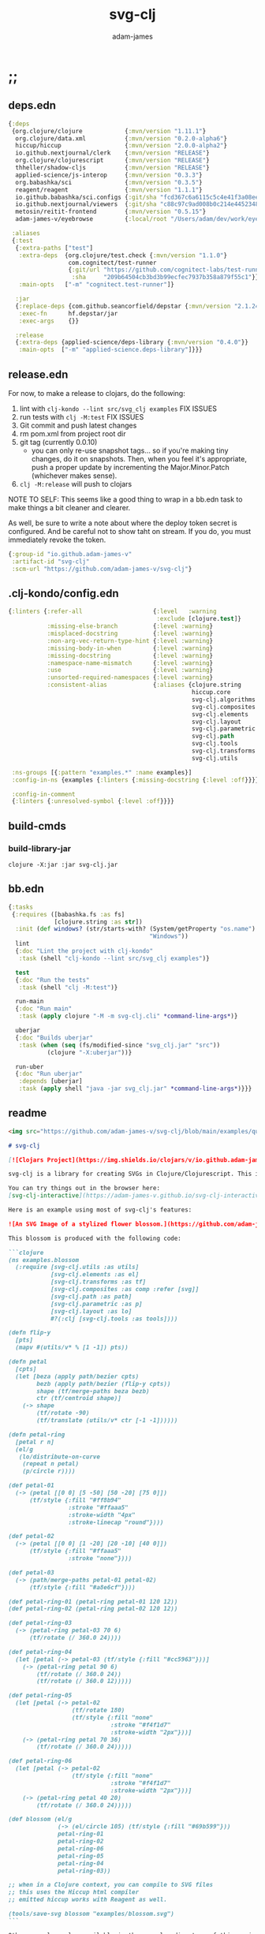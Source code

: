 * ;;
#+Title: svg-clj
#+AUTHOR: adam-james
#+STARTUP: overview
#+EXCLUDE_TAGS: excl
#+PROPERTY: header-args :cache yes :noweb yes :results value :mkdirp yes :padline yes :async
#+HTML_DOCTYPE: html5
#+OPTIONS: toc:2 num:nil html-style:nil html-postamble:nil html-preamble:nil html5-fancy:t

** deps.edn
#+NAME: deps.edn
#+begin_src clojure :tangle ./deps.edn
{:deps
 {org.clojure/clojure            {:mvn/version "1.11.1"}
  org.clojure/data.xml           {:mvn/version "0.2.0-alpha6"}
  hiccup/hiccup                  {:mvn/version "2.0.0-alpha2"}
  io.github.nextjournal/clerk    {:mvn/version "RELEASE"}
  org.clojure/clojurescript      {:mvn/version "RELEASE"}
  thheller/shadow-cljs           {:mvn/version "RELEASE"}
  applied-science/js-interop     {:mvn/version "0.3.3"}
  org.babashka/sci               {:mvn/version "0.3.5"}
  reagent/reagent                {:mvn/version "1.1.1"}
  io.github.babashka/sci.configs {:git/sha "fcd367c6a6115c5c4e41f3a08ee5a8d5b3387a18"}
  io.github.nextjournal/viewers  {:git/sha "c88c97c9ad008b0c214e44523488fcfa0605e6d9"}
  metosin/reitit-frontend        {:mvn/version "0.5.15"}
  adam-james-v/eyebrowse         {:local/root "/Users/adam/dev/work/eyebrowse"}}

 :aliases
 {:test
  {:extra-paths ["test"]
   :extra-deps  {org.clojure/test.check {:mvn/version "1.1.0"}
                 com.cognitect/test-runner
                 {:git/url "https://github.com/cognitect-labs/test-runner.git"
                  :sha     "209b64504cb3bd3b99ecfec7937b358a879f55c1"}}
   :main-opts   ["-m" "cognitect.test-runner"]}

  :jar
  {:replace-deps {com.github.seancorfield/depstar {:mvn/version "2.1.245"}}
   :exec-fn      hf.depstar/jar
   :exec-args    {}}

  :release
  {:extra-deps {applied-science/deps-library {:mvn/version "0.4.0"}}
   :main-opts  ["-m" "applied-science.deps-library"]}}}
#+end_src

** release.edn
For now, to make a release to clojars, do the following:

1. lint with ~clj-kondo --lint src/svg_clj examples~ FIX ISSUES
2. run tests with ~clj -M:test~ FIX ISSUES
3. Git commit and push latest changes
4. rm pom.xml from project root dir
5. git tag (currently 0.0.10)
   - you can only re-use snapshot tags... so if you're making tiny changes, do it on snapshots. Then, when you feel it's appropriate, push a proper update by incrementing the Major.Minor.Patch (whichever makes sense).
6. ~clj -M:release~ will push to clojars

NOTE TO SELF: This seems like a good thing to wrap in a bb.edn task to make things a bit cleaner and clearer.

As well, be sure to write a note about where the deploy token secret is configured. And be careful not to show taht on stream. If you do, you must immediately revoke the token.


#+begin_src clojure :tangle ./release.edn
{:group-id "io.github.adam-james-v"
 :artifact-id "svg-clj"
 :scm-url "https://github.com/adam-james-v/svg-clj"}
#+end_src

** .clj-kondo/config.edn
#+begin_src clojure :tangle ./.clj-kondo/config.edn
{:linters {:refer-all                    {:level   :warning
                                          :exclude [clojure.test]}
           :missing-else-branch          {:level :warning}
           :misplaced-docstring          {:level :warning}
           :non-arg-vec-return-type-hint {:level :warning}
           :missing-body-in-when         {:level :warning}
           :missing-docstring            {:level :warning}
           :namespace-name-mismatch      {:level :warning}
           :use                          {:level :warning}
           :unsorted-required-namespaces {:level :warning}
           :consistent-alias             {:aliases {clojure.string     str
                                                    hiccup.core        hiccup
                                                    svg-clj.algorithms alg
                                                    svg-clj.composites comp
                                                    svg-clj.elements   el
                                                    svg-clj.layout     lo
                                                    svg-clj.parametric p
                                                    svg-clj.path       path
                                                    svg-clj.tools      tools
                                                    svg-clj.transforms tf
                                                    svg-clj.utils      u}}}

 :ns-groups [{:pattern "examples.*" :name examples}]
 :config-in-ns {examples {:linters {:missing-docstring {:level :off}}}}

 :config-in-comment
 {:linters {:unresolved-symbol {:level :off}}}}

#+end_src

** build-cmds
*** build-library-jar
#+begin_src shell
clojure -X:jar :jar svg-clj.jar
#+end_src

** bb.edn
#+begin_src clojure :tangle ./bb.edn
{:tasks
 {:requires ([babashka.fs :as fs]
             [clojure.string :as str])
  :init (def windows? (str/starts-with? (System/getProperty "os.name")
                                        "Windows"))
  lint
  {:doc "Lint the project with clj-kondo"
   :task (shell "clj-kondo --lint src/svg_clj examples")}

  test
  {:doc "Run the tests"
   :task (shell "clj -M:test")}

  run-main
  {:doc "Run main"
   :task (apply clojure "-M -m svg-clj.cli" *command-line-args*)}

  uberjar
  {:doc "Builds uberjar"
   :task (when (seq (fs/modified-since "svg_clj.jar" "src"))
           (clojure "-X:uberjar"))}

  run-uber
  {:doc "Run uberjar"
   :depends [uberjar]
   :task (apply shell "java -jar svg_clj.jar" *command-line-args*)}}}

#+end_src

** readme
#+BEGIN_SRC markdown :tangle ./readme.md
<img src="https://github.com/adam-james-v/svg-clj/blob/main/examples/quilt.png" alt="A colourful render of a quilt design" width="300">

# svg-clj

[![Clojars Project](https://img.shields.io/clojars/v/io.github.adam-james-v/svg-clj.svg)](https://clojars.org/io.github.adam-james-v/svg-clj)

svg-clj is a library for creating SVGs in Clojure/Clojurescript. This is done using functions which emit hiccup data structures. Since hiccup is quite common and well-known in the Clojure ecosystem, it is rather simple to use svg-clj alongside other libraries that emit and/or expect hiccup-style data structures.

You can try things out in the browser here:
[svg-clj-interactive](https://adam-james-v.github.io/svg-clj-interactive/index.html)

Here is an example using most of svg-clj's features:

![An SVG Image of a stylized flower blossom.](https://github.com/adam-james-v/svg-clj/blob/main/examples/blossom.svg "Blossom")

This blossom is produced with the following code:

```clojure
(ns examples.blossom
  (:require [svg-clj.utils :as utils]
            [svg-clj.elements :as el]
            [svg-clj.transforms :as tf]
            [svg-clj.composites :as comp :refer [svg]]
            [svg-clj.path :as path]
            [svg-clj.parametric :as p]
            [svg-clj.layout :as lo]
            #?(:clj [svg-clj.tools :as tools])))

(defn flip-y
  [pts]
  (mapv #(utils/v* % [1 -1]) pts))

(defn petal
  [cpts]
  (let [beza (apply path/bezier cpts)
        bezb (apply path/bezier (flip-y cpts))
        shape (tf/merge-paths beza bezb)
        ctr (tf/centroid shape)]
    (-> shape
        (tf/rotate -90)
        (tf/translate (utils/v* ctr [-1 -1])))))

(defn petal-ring
  [petal r n]
  (el/g
   (lo/distribute-on-curve
    (repeat n petal)
    (p/circle r))))

(def petal-01
  (-> (petal [[0 0] [5 -50] [50 -20] [75 0]])
      (tf/style {:fill "#ff8b94"
                 :stroke "#ffaaa5"
                 :stroke-width "4px"
                 :stroke-linecap "round"})))

(def petal-02
  (-> (petal [[0 0] [1 -20] [20 -10] [40 0]])
      (tf/style {:fill "#ffaaa5"
                 :stroke "none"})))

(def petal-03
  (-> (path/merge-paths petal-01 petal-02)
      (tf/style {:fill "#a8e6cf"})))

(def petal-ring-01 (petal-ring petal-01 120 12))
(def petal-ring-02 (petal-ring petal-02 120 12))

(def petal-ring-03
  (-> (petal-ring petal-03 70 6)
      (tf/rotate (/ 360.0 24))))

(def petal-ring-04
  (let [petal (-> petal-03 (tf/style {:fill "#cc5963"}))]
    (-> (petal-ring petal 90 6)
        (tf/rotate (/ 360.0 24))
        (tf/rotate (/ 360.0 12)))))

(def petal-ring-05
  (let [petal (-> petal-02
                  (tf/rotate 180)
                  (tf/style {:fill "none"
                             :stroke "#f4f1d7"
                             :stroke-width "2px"}))]
    (-> (petal-ring petal 70 36)
        (tf/rotate (/ 360.0 24)))))

(def petal-ring-06
  (let [petal (-> petal-02
                  (tf/style {:fill "none"
                             :stroke "#f4f1d7"
                             :stroke-width "2px"}))]
    (-> (petal-ring petal 40 20)
        (tf/rotate (/ 360.0 24)))))

(def blossom (el/g
              (-> (el/circle 105) (tf/style {:fill "#69b599"}))
              petal-ring-01
              petal-ring-02
              petal-ring-06
              petal-ring-05
              petal-ring-04
              petal-ring-03))

;; when in a Clojure context, you can compile to SVG files
;; this uses the Hiccup html compiler
;; emitted hiccup works with Reagent as well.

(tools/save-svg blossom "examples/blossom.svg")
```

Other examples, also available in the examples directory of this project:

- [basics](https://adam-james-v.github.io/svg-clj/examples/basics)
- [layout](https://adam-james-v.github.io/svg-clj/examples/layout)
- [bezier](https://adam-james-v.github.io/svg-clj/examples/bezier)
- [offset](https://adam-james-v.github.io/svg-clj/examples/offset)

## Known Issues
There are several features I have yet to completely fix.

- scale transformation can have confusing behaviour when scaled elements are used in groups.
- Bounds and Centroid calculations can give incorrect results with paths containing arcs or bezier curves
- text elements have only basic support (translate, rotate, style work). Other transforms have buggy workarounds for the fact that text element dimensions are not known until rasterization
- offset works for all elements except paths, which is a WIP feature
- arc implementation is still buggy, particularly when rotating.

## Using svg-clj in your project

If you use lein or boot, place this in your project.clj:

```clj
[io.github.adam-james-v/svg-clj "0.0.1-SNAPSHOT"]
```

If you use Clojure's CLI, add this to your :deps in deps.edn:


```clj
io.github.adam-james-v/svg-clj {:mvn/version "0.0.1-SNAPSHOT"}
```

NOTE: check that you're grabbing the version you want.

## Design
The library uses hiccup syntax to represent the SVG diagrams being created. The user writes functional code to define various elements of the SVG and has access to transformations via utility functions.

Since the library functions emit hiccup data structures, the user can extend and manipulate their data using other clojure libraries or their own functions.

The library has two main categories of functions:

- elements
  - container elements (svg, figure...)
  - shapes
    - circle
    - ellipse
    - line
    - path
    - polygon
    - polyline
    - rect
  - text
  - g
  - composites (custom functions using shapes.. eg. arrow)

- transforms and property calcs
  - centroid
  - bounds
  - rotate
  - translate
  - scale
  - style
  - offset
  - explode paths
  - merge paths

### Explaining the namespaces
I've annotated a ns declaration to help make sense of where you can find various functions.

```clj
(ns examples.blossom
  (:require
    ;; math helpers, simple data manip helpers
    [svg-clj.utils :as utils]

    ;; all of the shape functions like rect, circle, polygon, etc.
    [svg-clj.elements :as el]

    ;; all of the transforms, including path specific fns
    [svg-clj.transforms :as tf]

    ;; shapes built from other shapes, AND the svg container fn
    [svg-clj.composites :as comp :refer [svg]]

    ;; draw elements using path instead, and has the 'commands' path DSL
    ;; also has arc and bezier drawing fns
    [svg-clj.path :as path]

    ;; parametric curve fns and point list generators useful for layouts
    [svg-clj.parametric :as p]

    ;; layout functions like distribute-linear and distribute-along-curve
    [svg-clj.layout :as lo]

    ;; when in CLJ context, use cider-show, show, save-svg, load-svg
    ;; to help with the dev. process
    #?(:clj [svg-clj.tools :as tools])))
```

Every transform takes an element or list of elements, performs the appropriate actions, and returns an element or list of elements with the transform 'baked in' to the properties.

For example, a circle begins as follows:

```clj
(el/circle 50)
;; => [:circle {:cx 0, :cy 0, :r 50}]

(tf/translate (el/circle 50) [25 25])
;; => [:circle {:cx 25, :cy 25, :r 50, :transform "rotate(0 25 25)"}]
```

Notice how the circle's cx and cy properties have changed according to the transformation.

An important thing to consider with this approach is that it is 'lossy' in some sense. The user's design intent is clear when reading the source they provide, but is lost when compiled to SVG. The call to the translate function is not explicit in the output. This may not be the behaviour everyone expects, so just be aware of this if you need to pass the output to another program or perhaps to another person.

## Opinionated Approach
This is not quite a straight wrapper for SVG functionality. I have altered the default behavior of some functions.

For example, a rectangle is drawn centered around the orgin by default. Plain SVG rectangles draw with the first corner located at the origin by default.

All rotations are applied to shapes locally by default. This means that a circle at [10 0] rotated by 90 deg will not appear to move using svg-clj; the shape itself is being spun around it's center, but that center point is not moving. Default SVG behaviour rotates around the origin by default. So, any elements offset from the orgin will move large distances away from their starting positions.

This choice was made because it feels more intuitive (to me, at least) to draw with local transformation operations in mind.

## Threading
Greencoder (one of my Twitch viewers) sent several twitter DMs with some criticisms/feedback. All have been appropriately addressed, but I wanted to highlight his thoughts regarding my use of threading macros.

"thread last macro should be kept for stream operations to compose better with other fns. I think that translate-element should take elem as first argument."
- GreenCoder (Twitch handle)

strictly speaking, translate and rotate are not operating on streams of data, but rather on objects
 - assoc and dissoc use thread first. That is, you do a thing to a single 'object'
 - map and filter use thread last, and are expected to work on all types of seq-able things lists... lazy, infinite

So, to keep the mental model the same, I have designed my transform fns to always take the element being transformed as the first arg. I find threading to be a very readable and intuitive way to 'build up' transforms on some basic element. You can see this approach throughout my various examples.


## Further Reading

If you would like to understand my motivations, decisions, and reasoning for the choices I've made in this library, you can read the .org file in the top level of this repo.

[svg-clj.org](https://github.com/adam-james-v/svg-clj/blob/main/svg-clj.org).

I use a 'freehand' literate programming style in my org files. This just means that I have a scattered approach. Please be patient if you're reading the notes; they may not always make sense or have full context.

Proper documentation is, naturally, a key element in bringing this project from prototype to release.

## Other Work (That I've heard of so far)

[Dali](https://github.com/stathissideris/dali) is a library by Stathis Sideris that also works with SVG. Since I have only recently heard about this library, I have not yet had time to do a detailed comparison but, at a glance, some differences I see are:

| svg-clj                                | dali                                            |
|:--------------------------------------:|:-----------------------------------------------:|
| write functions which emit hiccup data | write hiccup data directly                      |
| very basic layout engine               | layout engine is a key feature                  |
| no built-in rasterization              | rasterize SVGs using Batik                      |
| Clojure and Clojurescript              | Clojure only                                    |
| SVG primitives only (for now)          | SVG primitives + 'prefabs' (eg. markers/arrows) |

#+END_SRC

* admin
** get to 1.0
To get to a 1.0 release:
- [ ] drawing-repl-v1
- [ ] thorough unit tests for all namespaces
  - [ ] utils
  - [ ] elements
  - [ ] path
  - [ ] transforms
  - [ ] composites
  - [ ] algorithms
  - [ ] parametric
  - [ ] layout
  - [ ] tools
- [ ] clear all ;;todos in code
- [ ] make a working b-spline implementation in parametric.cljc
- [ ] tapered-stroke-pts in parametric.cljc
- [ ] add a few more useful layout functions in layout.cljc
- [ ] improve linear distribute function in layout.cljc
- [ ] consider adding a few more useful tools.cljc functions??
- [ ] architecture Check/rework
  - [ ] composites -> maybe rename or otherwise move/rework the necessity of some of these
  - [ ] offset -> path elements especially
  - [ ] path->element and element->path round tripping needs to work
  - [ ] path transforms -> add rel->abs abs->rel and make things simpler to use
  - [ ] create some quality of life improvements for the parametric fns (macro?)
  - [ ] fix blending/easing to work in expected ways, document better
- [ ] integration tests where they make sense
- [ ] up to date Readme
- [ ] better, faster, smoother online interactive page
- [ ] clean up the GitHub page
  - [ ] better issues
  - [ ] wiki?
  - [ ] clear contribution instructions
- [ ] examples for every ns
  - [ ] utils
  - [ ] elements
  - [ ] path
  - [ ] transforms
  - [ ] composites
  - [ ] algorithms
  - [ ] parametric
  - [ ] layout
  - [ ] tools
- [ ] works in .clj and .cljs
- [ ] reasonably efficient calcs
  - [ ] algorithms ns needs efficieny improvement
  - [ ] utils and some math related fns could use improvement
- [x] clj-kondo default setup
- [x] make sure there are good aliases for:
  - [x] tests
  - [x] linting -> set up a bb task ~bb run lint~
- [x] fix lint errors for every NS
  - [x] utils
  - [x] elements
  - [x] path
  - [x] transforms
  - [x] composites
  - [x] algorithms
  - [x] parametric
  - [x] layout
  - [x] tools
  - [x] examples namespaces

** drawing-repl v1
This idea should ship with my v1 because it's cool and (hopefully) quite useful.

Use Clerk to power a notebook server that is always looking at the file (or folder) you pass in via the alias command, eg. ~clj -A:draw :drawing my-drawing.clj~ or maybe it has to be -X? Don't know yet.

Then, this notebook is started with some special viewers built in that will properly render every SVG element this library has. And the cool part: every viewer will have interactivity! For example, the circle viewer will let you adjust the radius. Initially, I think with a slider, but ideally with a node on the image itself.

The interactive views will have a 'save to file' button that will take the state's value and save it back to the file.

At this point, the entire file is saved again and Clerk will re-eval. This way, you get two-way control. If you change the value yourself in the file, the UI will always follow the file, but any change in the UI can be saved too!

What would be a cool set of stretch goals:
- parameter macro that builds a UI for its body
-

** feature ideas
Some features that might be added.

- interactivity
  - macros for setting up interactive blocks
    - reagent? pure js?
    - some Java Swing?
    - TUI interactivity?
- macros?
  - ??
- quality of life dynamic vars
  - default style -> dynamically bound for easy changing
  - rounding (default 5 places?)
- drawing features
  - offset
- 'composite' shapes and containers
  - arrows
  - dimensions

** misc-notes
Remember in REPL you can't re-def the defmulti dispatch function with some ns magic.

https://clojuredocs.org/clojure.core/defmulti#example-55d9e498e4b0831e02cddf1b

#+begin_src clojure
(defmulti x (fn[_] :dec)) ;; Can't redefine
(x 0) ;; => 1 ;; STILL
(ns-unmap *ns* 'x) ;; => unmap the var from the namespace

#+end_src


Maikerusan suggests:

A mechanism for setting up global defaults when a user has loaded the library.
Config would control:
 - all shapes centering behaviour (eg. center at centroid, corner, whatever)

 - whether translate/rotate are 'baked' or not.
   - 'baked' is the default and means you technically lose information when compiling to SVG (eg you cannot tell that a line was translated if the coords have the translate baked in)

* design
** intent
The purpose of this library is to allow users to create simple functional programs that compile to SVG elements.

The expected kinds of input are .clj files with svg-clj code, STDIN with svg-clj code. The expected output is hiccup-style clojure data structures, and optionally a compiled SVG string to file or STDOUT.

Basically, this is just a library, but I will add a small CLI interface and create a binary distribution so that the library can stand alone as a small utility, perhaps as a useful tool in a bash scripting pipeline.

** structure
The library uses hiccup syntax to represent the SVG diagrams being created. The user writes functional code to define various elements of the SVG and has access to transformations via utility functions.

Since the library functions emit hiccup data structures, the user can extend and manipulate their data using other clojure libraries or their own functions.

The library has two main categories of functions:

- elements
  - container elements (svg, figure...)
  - shapes
    - circle
    - ellipse
    - line
    - path
    - polygon
    - polyline
    - rect
  - text
  - g
  - composites (custom functions using shapes.. eg. arrow)

- transforms/property calcs
  - centroid
  - bounds
  - rotate
  - translate
  - scale
  - style
  - offset
  - explode paths
  - merge paths

Every transform takes an element or list of elements, performs the appropriate actions, and returns an element or list of elements with the transform 'baked in' to the properties.

For example, a circle begins as follows:

#+begin_src clojure
(el/circle 50)
;; => [:circle {:cx 0, :cy 0, :r 50}]

(tf/translate (el/circle 50) [25 25])
;; => [:circle {:cx 25, :cy 25, :r 50, :transform "rotate(0 25 25)"}]

#+end_src

Notice how the circle's cx and cy properties have changed according to the transformation.

An important thing to consider with this approach is that it is 'lossy' in some sense. The user's design intent is clear when reading the source they provide, but is lost when compiled to SVG. The call to the translate function is not explicit in the output. This may not be the behaviour everyone expects, so just be aware of this if you need to pass the output to another program or perhaps to another person.

** opinionated-approach
This is not quite a straight wrapper for SVG functionality. I have altered the default behavior of some functions.

For example, a rectangle is drawn centered around the orgin by default. Plain SVG rectangles draw with the first corner located at the origin by default.

All rotations are applied to shapes locally by default. This means that a circle at [10 0] rotated by 90 deg will not appear to move using svg-clj; the shape itself is being spun around it's center, but that center point is not moving. Default SVG behaviour rotates around the origin by default. So, any elements offset from the orgin will move large distances away from their starting positions.

This choice was made because it feels more intuitive (to me, at least) to draw with local transformation operations in mind.

As much as possible, all transformations are 'baked' into shape properties directly.

** Threading
Greencoder (one of my Twitch viewers) sent several twitter DMs with some criticisms/feedback. All have been appropriately addressed, but I wanted to highlight his thoughts regarding my use of threading macros.

"thread last macro should be kept for stream operations to compose better with other fns. I think that translate-element should take elem as first argument."
- GreenCoder (Twitch handle)

strictly speaking, translate and rotate are not operating on streams of data, but rather on objects
 - assoc and dissoc use thread first. That is, you do a thing to a single 'object'
 - map and filter use thread last, and are expected to work on all types of seq-able things lists... lazy, infinite

So, to keep the mental model the same, I have designed my transform fns to always take the element being transformed as the first arg. I find threading to be a very readable and intuitive way to 'build up' transforms on some basic element. You can see this approach throughout my various examples.

* utils
** ns
#+begin_src clojure :tangle ./src/svg_clj/utils.cljc
(ns svg-clj.utils
  (:require [clojure.data.xml :as xml]
            [clojure.string :as str]
            [clojure.zip :as zip]
            #?(:cljs
               [cljs.reader :refer [read-string]])))

#+end_src

** zeroish
#+begin_src clojure :tangle ./src/svg_clj/utils.cljc
(def ^:dynamic *eps*
  "Epsilon Value where any floating point value less than `*eps*` will be considered zero."
  0.00001)

(defn zeroish?
  "`True` if the absolute value of number `x` is less than `*eps*`, which is 0.00001 by default."
  [x]
  (< (abs x) *eps*))

#+end_src

** basic-helpers
#+begin_src clojure :tangle ./src/svg_clj/utils.cljc
(def ^:dynamic *rounding-decimal-places*
  "The number of decimal places the `round` funciton will round to."
  5)

(def pow
  "Implementation for clj/cljs `pow` function."
  #?(:clj #(Math/pow %1 %2)
     :cljs js/Math.pow))

(defn round
  "Rounds a non-integer number `num` to `places` decimal places."
  ([num]
   (round num *rounding-decimal-places*))
  ([num places]
   (if places
     (let [d #?(:clj (bigdec (Math/pow 10 places))
                :cljs (Math/pow 10 places))]
       (double (/ (Math/round (* (double num) d)) d)))
     num)))

;; vector arithmetic helpers
(def v+ "Add vectors element-wise." (partial mapv +))
(def v- "Subtract vectors element-wise." (partial mapv -))
(def v* "Multiply vectors element-wise." (partial mapv *))

;; simple calcs
(defn to-deg
  "Convert `rad` radians to degrees."
  [rad]
  (round (* rad (/ 180 Math/PI))))

(defn to-rad
  "Convert `deg` degrees to radians."
  [deg]
  (round (* deg (/ Math/PI 180))))

(defn average
  "Compute the average of `numbers`."
  [& numbers]
  (let [n (count numbers)]
    (round (/ (apply + numbers) n))))

#+end_src

** string-xfs
#+begin_src clojure :tangle ./src/svg_clj/utils.cljc
;; some string transformation tools
(defn v->s
  "Turns the vector `v` into a string with commas separating the values."
  [v]
  (str/join "," v))

(defn s->v
  "Turns a string of comma or space separated numbers into a vector."
  [s]
  (-> s
      (str/trim)
      (str/split #"[, ]")
      (#(filter (complement empty?) %))
      (#(mapv read-string %))))

(defn- xf-kv->str
  "Formats a key value pair [`k` `v`] from a transform map into an inline-able string.
  Example:

  [:rotate [0 90 0]] -> \"rotate(0 90 0)\""
  [[k v]]
  (str (symbol k) (apply list v)))

(defn- str->xf-kv
  "Formats an SVG transform string `s` into a key value pair. The opposite of `xf-kv->str`.
  Example:

  \"rotate(0 90 0)\" -> [:rotate [0 90 0]]"
  [s]
  (let [split (str/split s #"\(")
        key (keyword (first split))
        val (vec (read-string (str "(" (second split))))]
    [key val]))

(defn xf-map->str
  "Turn transform maps from an element's properties into a string properly formatted for use inline in an svg element tag. Consider this an internal tool."
  [m]
  (str/join "\n" (map xf-kv->str m)))

(defn str->xf-map
  "Turn inline SVG transform strings from an element's properties into a map in a form which the transforms namespace expects. Consider this an internal tool."
  [s]
  (if-let [s s]
    (into {}
          (->> s
               (#(str/replace % #"\)" ")\n"))
               str/split-lines
               (map str/trim)
               (map str->xf-kv)))
    {}))
#+end_src

** pt-rotation
#+begin_src clojure :tangle ./src/svg_clj/utils.cljc
(defn rotate-pt
  "Rotates 2d point `pt` around the origin by `deg` in the counter-clockwise direction."
  [pt deg]
  (let [[x y] pt
        c (Math/cos (to-rad deg))
        s (Math/sin (to-rad deg))]
    [(round (- (* x c) (* y s)))
     (round (+ (* x s) (* y c)))]))

(defn rotate-pt-around-center
  "Rotates point `pt` around `center` by `deg` in the counter-clockwise direction."
  [pt deg center]
  (-> pt
      (v+ (map - center))
      (rotate-pt deg)
      (v+ center)))

#+end_src

** geometry
#+begin_src clojure :tangle ./src/svg_clj/utils.cljc
(defn distance
  "Computes the distance between two points `a` and `b`."
  [a b]
  (let [v (v- b a)
        v2 (reduce + (v* v v))]
    (round (Math/sqrt ^double v2))))

(defn distance-squared
  "Computes the squared distance between two points `a` and `b`. Avoids a square-root calculation, so this can be used in some cases for optimization."
  [a b]
  (let [v (v- b a)]
    (reduce + (v* v v))))

(defn determinant
  "Computes the determinant between two 2D points `a` and `b`."
  [[a b] [c d]]
  (- (* a d)
     (* b c)))

(defn perpendicular
  "Returns a vector perpendicular to the vector [`x` `y`]."
  [[x y]]
  [(- y) x])

(defn dot*
  "Calculates the dot product of two vectors."
  [a b]
  (reduce + (map * a b)))

(defn cross*
  "Calculates cross product of two 3d-vectors. If `a` and `b` are 2D, z is assumed to be 0."
  [a b]
  (let [[a1 a2 a3] a
        [b1 b2 b3] b
        a3 (if a3 a3 0)
        b3 (if b3 b3 0)
        i (- (* a2 b3) (* a3 b2))
        j (- (* a3 b1) (* a1 b3))
        k (- (* a1 b2) (* a2 b1))]
    [i j k]))

(defn cross*-k
  "Calculates the k component of the cross product of two 2D vectors, assuming Z=0 as the 3rd component."
  [[ax ay] [bx by]]
  (- (* ax by) (* ay bx)))

(defn normal
  "Calculates the normal vector of plane given 3 points or calculates the normal vector of a line given two (2D) points."
  ([a b]
   (let [[x1 y1] a
         [x2 y2] b
         dx (- x2 x1)
         dy (- y2 y1)]
     [(- dy) dx]))
  ([a b c]
   (let [ab (v- a b)
         ac (v- a c)
         [x y z] (cross* ab ac)]
     (when (and (> x *eps*) (> y *eps*) (> z *eps*))
       [x y z]))))

(defn normalize
  "find the unit vector of a given vector"
  [v]
  (when v
    (let [m (Math/sqrt ^double (reduce + (v* v v)))]
      (mapv / v (repeat m)))))

#+end_src

** angle
#+begin_src clojure :tangle ./src/svg_clj/utils.cljc
;; https://math.stackexchange.com/questions/361412/finding-the-angle-between-three-points
(defn- check-quadrants
  "Using `p2` as the 'origin', return a string indicating positive, negative, or axis-aligned for p1 p2."
  [p1 p2 p3]
  (let [v1 (v- p1 p2)
        v2 (v- p3 p2)
        qf (fn [[x y]]
             (cond (and (pos? x) (pos? y)) "pp"
                   (and (pos? x) (neg? y)) "pn"
                   (and (neg? x) (neg? y)) "nn"
                   (and (neg? x) (pos? y)) "np"
                   (pos? x) "p_"
                   (neg? x) "n_"
                   (pos? y) "_p"
                   (neg? y) "_n"))]
    (apply str (map qf [v1 v2]))))

(defn angle-from-pts
  "Calculates the angle starting at line p3p2 going to line p1p2.
Put another way, the angle is measured following the 'right hand rule' around p2."
  [p1 p2 p3]
  (let [v1 (v- p1 p2)
        v2 (v- p3 p2)
        [v1nx _] (normalize v1)
        [v2nx _] (normalize v2)
        l1 (distance p1 p2)
        l2 (distance p3 p2)
        n (dot* v1 v2)
        d (* l1 l2)]
    (when-not (zeroish? (float d))
      (let [a (to-deg (Math/acos (/ n d)))
            quadrants (check-quadrants p1 p2 p3)]
        (cond
          ;; same quadrant, checking if V2 is before or after V1
          (and (= "pppp" quadrants) (> v2nx v1nx)) a
          (and (= "npnp" quadrants) (> v2nx v1nx)) a
          (and (= "nnnn" quadrants) (< v2nx v1nx)) a
          (and (= "pnpn" quadrants) (< v2nx v1nx)) a
          ;; within same quadrant
          (#{"p_p_" "ppp_" "_ppp" "p_pn"} quadrants) a
          (#{"_p_p" "np_p" "n_np"} quadrants) a
          (#{"n_n_" "nnn_" "_nnn"} quadrants) a
          (#{"_n_n" "pn_n" "pnp_"} quadrants) a
          ;; one quadrant away
          (#{"npp_" "nn_p" "pnn_" "pp_n"} quadrants) a
          (#{"n_pp" "_nnp" "p_nn" "_ppn"} quadrants) a
          (#{"nppp" "nnnp" "pnnn" "pppn"} quadrants) a
          ;; 90 degrees away on axes
          (#{"_pp_" "n__p" "_nn_" "p__n"} quadrants) a
          ;; two quadrants away
          (and (= "ppnn" quadrants) (> (abs v1nx) (abs v2nx))) a
          (and (= "nnpp" quadrants) (> (abs v1nx) (abs v2nx))) a
          (and (= "pnnp" quadrants) (< (abs v1nx) (abs v2nx))) a
          (and (= "nppn" quadrants) (< (abs v1nx) (abs v2nx))) a
          ;; 180 degrees away on axes
          (#{"p_n_" "_p_n" "n_p_" "_n_p"} quadrants) a
          :else (- 360 a))))))

#+end_src

** intersection
#+begin_src clojure :tangle ./src/svg_clj/utils.cljc
(defn line-intersection
  "Returns the intersection point between two 2D lines or `nil` if the lines are (close to) parallel. Assumes lines are infinite, so the intersection may lie beyond the line segments specified."
  [[pt-a pt-b] [pt-c pt-d]]
  (let [[ax ay] pt-a
        [bx by] pt-b
        [cx cy] pt-c
        [dx dy] pt-d
        xdiff [(- ax bx) (- cx dx)]
        ydiff [(- ay by) (- cy dy)]
        div (determinant xdiff ydiff)]
    (when-not (zeroish? (abs div))
      (let [dets [(determinant pt-a pt-b) (determinant pt-c pt-d)]
            x (/ (determinant dets xdiff) div)
            y (/ (determinant dets ydiff) div)]
        [x y]))))

#+end_src

** corners-tris
#+begin_src clojure :tangle ./src/svg_clj/utils.cljc
(defn colinear?
  "`True` if points `a`, `b`, and `c` are along the same line."
  [a b c]
  (let [ba (v- a b)
        bc (v- c b)]
    (> *eps* (abs (cross*-k ba bc)))))

(defn corner-condition
  "Returns the type of corner at point `b`, given `a` and `c` endpoints.
  `:colinear` -> a b c form a line
  `:reflex`   -> CCW angle from ab to bc is > 180 and < 360
  `:convex`   -> CCW angle from ab to bc is < 180 and > 0"
  [a b c]
  (let [ba (v- a b)
        bc (v- c b)
        k (cross*-k ba bc)]
    (cond
      (> *eps* (abs k)) :colinear
      (< *eps* k) :reflex
      (> (- *eps*) k) :convex)))

;; https://youtu.be/hTJFcHutls8?t=1473
;; use k component from cross product to quickly check if vector
;; is on right or left of another vector
;; check each triangle edge vector against corner to pt vectors
(defn pt-inside?
  "`True` if point `pt` is inside the triangle formed by points `a`, `b`, and `c`."
  [[a b c] pt]
  (when-not (colinear? a b c)
    (let [ab (v- b a)
          bc (v- c b)
          ca (v- a c)
          apt (v- pt a)
          bpt (v- pt b)
          cpt (v- pt c)]
      (not
        (or (<= (cross*-k ab apt) 0)
            (<= (cross*-k bc bpt) 0)
            (<= (cross*-k ca cpt) 0))))))

#+end_src

** style
Keep the style impl in utils, as it's a super simple fn anyway. Just re-def the transforms version to use u/style.

#+begin_src clojure :tangle ./src/svg_clj/utils.cljc
(defn style
  "Merge a style map into the given element."
  [[k props & content] style-map]
  (into [k (merge props style-map)] content))

#+end_src

** centroid
Centroid of a list of points is used in a few places. Having it here keeps it accessible in all namespaces.

#+begin_src clojure :tangle ./src/svg_clj/utils.cljc
(defn centroid-of-pts
  "Calculates the arithmetic mean position of the given `pts`."
  [pts]
  (let [ndim (count (first (sort-by count pts)))
        splits (for [axis (range 0 ndim)]
                 (map #(nth % axis) pts))]
    (mapv #(apply average %) splits)))

#+end_src

** bounds
#+begin_src clojure :tangle ./src/svg_clj/utils.cljc
(defn bounds-of-pts
  "Calculates the axis-aligned-bounding-box of `pts`."
  [pts]
  (let [xmax (apply max (map first pts))
        ymax (apply max (map second pts))
        xmin (apply min (map first pts))
        ymin (apply min (map second pts))]
    (vector [xmin ymin]
            [xmax ymin]
            [xmax ymax]
            [xmin ymax])))

(defn bb-dims
  "Returns the dimensions of the bounding box defined by `pts`."
  [pts]
  (let [[[xmin ymin] _ [xmax ymax] _] (bounds-of-pts pts)]
    [(- xmax xmin) (- ymax ymin)]))

#+end_src

** offset
#+begin_src clojure :tangle ./src/svg_clj/utils.cljc
(defn offset-edge
  "Offset an edge defined by points `a` and `b` by distance `d` along the vector perpendicular to the edge."
  [[a b] d]
  (let [p (perpendicular (v- b a))
        pd (v* (normalize p) (repeat (- d)))
        xa (v+ a pd)
        xb (v+ b pd)]
    [xa xb]))

(defn- cycle-pairs
  "Creates pairs of points for line segments, including a segment from the last to the first point."
  [pts]
  (let [n (count pts)]
    (vec (take n (partition 2 1 (cycle pts))))))

(defn- wrap-list-once
  "Shifts a list by one to the right.
  [1 2 3] -> [3 1 2]"
  [s]
  (conj (drop-last s) (last s)))

(defn- every-other
  "Returns every even indexed element of the vector `v`."
  [v]
  (let [n (count v)]
    (map #(get v %) (filter even? (range n)))))

(defn offset-pts
  "Offset a polygon or polyline defined by points `pts` a distance of `d`. CCW point winding will result in an outward offset."
  [pts d]
  (let [edges (cycle-pairs pts)
        opts (mapcat #(offset-edge % d) edges)
        oedges (every-other (cycle-pairs opts))
        edge-pairs (cycle-pairs oedges)]
    (wrap-list-once (map #(apply line-intersection %) edge-pairs))))

#+end_src

** scale
#+begin_src clojure :tangle ./src/svg_clj/utils.cljc
(defn scale-pt-from-center
  "Scales a point [`x` `y`] by [`sx` `sy`] as if it were centered at [`cx` `cy`]."
  [[x y] [sx sy] [cx cy]]
  [(+ (* (- x cx) sx) cx)
   (+ (* (- y cy) sy) cy)])

#+end_src

** easing-fns
#+begin_src clojure :tangle ./src/svg_clj/utils.cljc
;; easing functions are easier to understand with visuals:
;; https://easings.net/

(defn ease-in-sin
  "Remaps value `t`, which is assumed to be between 0 and 1.0, to a sin curve, affecting values closer to 1."
  [t]
  (- 1 (Math/cos (/ (* Math/PI t) 2))))

(defn ease-out-sin
  "Remaps value `t`, which is assumed to be between 0 and 1.0, to a sin curve, affecting values closer to 0."
  [t]
  (Math/sin (/ (* Math/PI t) 2)))

(defn ease-in-out-sin
  "Remaps value `t`, which is assumed to be between 0 and 1.0, to a sin curve."
  [t]
  (/ (- (Math/cos (* Math/PI t)) 1) -2))

#+end_src

** xml->hiccup
The xml->hiccup function causes some issues down the line when it comes to properly displaying SVGs. It works fine if no namespaces are used in the SVG's definition, but will potentially break if they do exist. This becomes an issue when importing from third party sources, such as Inkscape.

It is considered in scope to be able to handle this appropriately, as many users are likely to use externally produced SVGs.

This is necessary for better import behaviour with the Forge library as well.

NOTES on possible solutions:

attributes from the xml parse may look like this:

~[:svg {:xmlns.http%3A%2F%2Fwww.w3.org%2F2000%2Fxmlns%2F/inkscape "http://www.inkscape.org/namespaces/inkscape"}]~

But that renders into html (from hiccup.core) as:

~<svg inkscape=\"http://www.inkscape.org/namespaces/inkscape\"></svg>~

Note the lack of xmlns: prefix. It should look like:

~<svg xmlns:inkscape=\"http://www.inkscape.org/namespaces/inkscape\"></svg>~

What does create the proper attr is:

~[:svg {:xmlns:inkscape "http://www.inkscape.org/namespaces/inkscape"}]~

So I need to figure out how to get the proper output either by changing the xml parse-str options, changing the xml parser used (SAXParser ... whatever) and/or changing the hiccup settings. I could also see if it works to emit xml from clojure.data.xml without using hiccup at all.

The following snippet does create an XML string where the namespace prefixes are preserved in the attributes. But the emitted XML doesn't work in a browser unless there is ~xmlns="http://www.w3.org/2000/svg"~ in the svg tag's attributes.

#+begin_src clojure
(-> svg-hiccup
    xml/sexps-as-fragment
    xml/emit-str)
#+end_src


#+begin_src clojure :tangle ./src/svg_clj/utils.cljc
(defn str->number
  "Turns a string `s` into a number if possible, otherwise returns `s`."
  [s]
  (let [n (try (read-string s)
               (catch #?(:clj Exception
                         :cljs js/Object) _ s))]
    (if (number? n) n s)))

(def numerical-attrs
  "Set of SVG attributes which have numerical values."
  #{;; circle, ellipse
    :cx :cy :r :rx :ry
    ;; image, rect
    :width :height :x :y
    ;; line
    :x1 :y1 :x2 :y2})

(defn cast-numerical-attrs
  "Casts certain attribute values to numbers if they are strings.
Attributes to be cast are defined in `numerical-attrs` and include `:cx`, `:cy`, `:width`, etc."
  [attrs]
  (if (empty? attrs)
    {}
    (apply merge
           (map
            (fn [[k v]]
              (if (numerical-attrs k)
                {k (str->number v)}
                {k v}))
            attrs))))

(defn- fix-ns-tag
  [t]
  (let [namespace (namespace t)
        name (name t)]
    (if namespace
      (-> namespace
          (str/split #"\.")
          first
          (str ":" name)
          keyword)
      t)))

(defn xml->hiccup
  "Convert XML to hiccup."
  [xml]
  (if-let [t (:tag xml)]
    (let [elem [(fix-ns-tag t)]
          elem (conj elem (cast-numerical-attrs (:attrs xml)))]
      (into elem (map xml->hiccup (remove string? (:content xml)))))
    xml))

(defn svg-str->hiccup
  "Parses an SVG string into a Hiccup data structure, keeping all nodes."
  [svg-str]
  (-> svg-str
      (xml/parse-str :namespace-aware false)
      xml->hiccup))

#+end_src

** get-elems
#+begin_src clojure :tangle ./src/svg_clj/utils.cljc
(defn- get-nodes
  "Returns a list of nodes from `zipper` that return `true` from the `matcher` predicate fn.
  The `matcher` fn expects a zipper location, `loc`, and returns `true` (or some value) or `false` (or nil)."
  [zipper matcher]
  (loop [loc zipper
         acc []]
    (if (zip/end? loc)
      acc
      (if (matcher loc)
        (recur (zip/next loc) (conj acc (zip/node loc)))
        (recur (zip/next loc) acc)))))

(defn- elem-node?
  [loc key-set]
  (let [node (zip/node loc)]
    (and (keyword? (first node))
         (not (nil? (key-set (first node)))))))

(defn- hiccup-zip
  [tree]
  (let [branch? vector?
        children (fn [s] (remove #(or (map? %) (not (seqable? %))) s))
        make-node (fn [node c]
                    (let [[k maybe-attrs] (take 2 node)]
                      (into (if (map? maybe-attrs) [k maybe-attrs] [k]) c)))]
    (zip/zipper branch? children make-node tree)))

(def svg-element-keys
  "Set of SVG elements as keys."
  #{:circle :ellipse
    :line :rect
    :polygon :polyline :path
    :image :text :g})

(defn get-elems
  "Get SVG elements from `tree`, a Hiccup data structure.
Optionally, pass in a set of keys  as `key-set` to use when matching nodes from the tree."
  ([tree] (get-elems tree svg-element-keys))
  ([tree key-set]
   (let [zipper (hiccup-zip tree)]
    (apply list (get-nodes zipper #(elem-node? % key-set))))))

(defn svg-str->elems
  "Parses an SVG string into a sequence of SVG elements compatible with this library.
Elements are "
  ([svg-str] (svg-str->elems svg-str svg-element-keys))
  ([svg-str key-set]
   (-> svg-str
       (xml/parse-str :namespace-aware false)
       xml->hiccup
       (get-elems key-set))))

#+end_src

* elements
** ns
#+BEGIN_SRC clojure :tangle ./src/svg_clj/elements.cljc
(ns svg-clj.elements
  "Provides functions to generate the renderable SVG elements.
  Every function in this namespace emits hiccup style data structures, and have the following shape: `[:tag {:prop \"value\"}]`, except g (group) and text which emit: `[:tag {:prop \"value\"} \"content\"]`.

  All functions in this namespace emit the primitive elements of an SVG image. These primitives are the basis for further manipulation using transform functions from [[svg-clj.transforms]].

  One notable element which is not provided is `path`. Since path elements have a more complex property specification, the [[svg-clj.path]] namespace is dedicated to path element generation."
  (:require [clojure.string :as str]
            [svg-clj.utils :as u]))

#+END_SRC

** shapes
A shape is a hiccup data structure that represents one of the valild SVG elements.

 All shape functions will return a vector of the following shape:

 ~[:tag {:props "value"} "content"]~

 The tag and props will always exist, but content may or may not exist. For most geometric shape elements, there is no content. Elements like ~text~ and ~g~ do have content.

 As a general term, I use 'element' to refer to the hiccup vector structure. So, ~[:circle {:r 2}]~ is an element as is ~[:p "some paragraph"]~. The vector ~[2 4]~ is not an element.

 The term 'properties' (sometimes written 'props') refers to the map in the index 1 of a hiccup vector.

 The term 'content' refers to the inner part of a hiccup data structure that is neither the key nor the properties. Content can be nil, length one, or many.

*** circle
#+begin_src clojure :tangle ./src/svg_clj/elements.cljc
(defn circle
  "Emits a circle element with radius `r` centered at the origin."
  [r]
  [:circle {:cx 0 :cy 0 :r r}])
#+end_src

*** ellipse
#+begin_src clojure :tangle ./src/svg_clj/elements.cljc
(defn ellipse
  "Emits an ellipse element with x-axis radius `rx` and y-axis radius `ry` centered at the origin."
  [rx ry]
  [:ellipse {:cx 0 :cy 0 :rx rx :ry ry}])
#+end_src

*** line
#+begin_src clojure :tangle ./src/svg_clj/elements.cljc
(defn line
  "Emits a line element starting at 2d point `pt-a` and ending at 2d point `pt-b`."
  [pt-a pt-b]
  (let [[ax ay] pt-a
        [bx by] pt-b]
    [:line {:x1 ax :y1 ay :x2 bx :y2 by}]))
#+end_src

*** polygon
#+begin_src clojure :tangle ./src/svg_clj/elements.cljc
(defn polygon
  "Emits a polygon element with 2d points from vector or list `pts`.
  Polygon elements have a closed path."
  [pts]
  [:polygon {:points (str/join " " (map u/v->s pts))}])
#+end_src

*** polyline
#+begin_src clojure :tangle ./src/svg_clj/elements.cljc
(defn polyline
  "Emits a polyline element with 2d points from vector or list `pts`.
  Polyline elements have an open path."
  [pts]
  [:polyline {:points (str/join " " (map u/v->s pts))}])

#+end_src

*** rect
#+begin_src clojure :tangle ./src/svg_clj/elements.cljc
(defn rect
  "Emits a rect element of width `w` and height `h` centered at the origin."
  [w h]
  [:rect {:width w :height h :x (/ w -2.0) :y (/ h -2.0)}])
#+end_src

** other
*** image
#+begin_src clojure :tangle ./src/svg_clj/elements.cljc
(defn image
  "Emits an image element of the image specified at `url`, of width `w`, and height `h` centered at the origin."
  [url w h]
  [:image {:href url :width w :height h :x (/ w -2.0) :y (/ h -2.0)}])
#+end_src

*** text
Text is a bit different. It is much more complicated to know text's centroid and thus local rotation/translation methods for all other shapes don't easily apply.

So, like path, text is treated as a very simple wrapper, but has (will have) its own functions for better control/manipulation of text elements.

In particular, you cannot know the exact width and height of a text element without being able to fully render the glyphs of the font. This is currently beyond the scope of the existing function below.

#+begin_src clojure :tangle ./src/svg_clj/elements.cljc
(defn text
  "Emits a text element containing `text` of font-size 12pt.
  By default, text is centered at the origin by setting text-anchor='middle' and dominant-baseline='middle'. These defaults can be changed using [[svg-clj.transforms/style]] to override any preset properties."
  [text]
  [:text {:x 0
          :y 0
          :font-size 12
          :text-anchor "middle"
          :dominant-baseline "middle"} text])

#+end_src

*** g
#+begin_src clojure :tangle ./src/svg_clj/elements.cljc
(defn g
  "Emits a g (group) element."
  [& content]
  (if (and (= 1 (count content))
           (not (keyword? (first (first content)))))
    ;; content is a list of a list of elements
    (into [:g {}] (first content))
    ;; content is a single element OR a list of elements
    (into [:g {}] (filter (complement nil?) content))))

#+end_src
* path
The path element has a small DSL to create compound curves. This includes the following (taken from [[https://www.w3schools.com/graphics/svg_path.asp]]):

 M = moveto
 L = lineto
 H = horizontal lineto
 V = vertical lineto
 C = curveto
 S = smooth curveto
 Q = quadratic Bézier curve
 T = smooth quadratic Bézier curveto
 A = elliptical Arc
 Z = closepath

** ns
#+BEGIN_SRC clojure :tangle ./src/svg_clj/path.cljc
(ns svg-clj.path
  "Provides functions for generating and manipulating SVG path elements.

  Every element provided in [[svg-clj.elements]] has an equivalent function in this namespace that emits path elements with a properly formatted `:d` property.

  The path element has a small Domain Specific Language to create compound shapes and curves. This includes the following commands:

  M = moveto
  L = lineto
  H = horizontal lineto
  V = vertical lineto
  C = curveto
  S = smooth curveto
  Q = quadratic Bézier curve
  T = smooth quadratic Bézier curveto
  A = elliptical Arc
  Z = closepath

  This namespace handles paths by decomposing them into sequences of 'command' maps, which are considered an internal representation; users are not expected to construct paths using commands."
  (:require [clojure.string :as str]
            [svg-clj.elements :as el]
            [svg-clj.parametric :as p]
            [svg-clj.utils :as u]))

#+END_SRC

** path
This path function is usable by the user but provides no path generation assistance. There are several functions defined later that handle path generation.

#+begin_src clojure :tangle ./src/svg_clj/path.cljc
(defn path
  "Wraps a path string `d` in a hiccup-style data structure.

  The path string is assumed to already be a valid path string. Users should use path generating functions provided in this namespace for constructing paths in the same manor as the other renderable SVG elements.

  More complex paths can be built by combining paths with the function `merge-paths`"
  [d]
  [:path {:d d :fill-rule "evenodd"}])
#+end_src

** converting-vh
Given a list of commands, go until you find a V or H with a NON V NON H command preceding it.
Use the previous command to get the missing X or Y value
Create an equivalent L command using the recovered coord. and the V or H coord.
Recreate the sequence having swapped the V or H with the new L command.
Repeat this process over the whole sequence.
If the entire sequence has NO V or H, done.

#+BEGIN_SRC clojure :tangle ./src/svg_clj/path.cljc
(defn- any-vh?
  [cmds]
  (seq (filter #{"H" "V"} (map :command cmds))))

(defn- convert-vh
  [[pcmd ccmd]]
  (if (and (not (any-vh? [pcmd])) ;;prev. cmd must NOT be VH
           (any-vh? [ccmd])) ;; curr. cmd must be VH
    (let [[px py] (take-last 2 (:input pcmd))
          {:keys [command input coordsys]} ccmd
          xinput (cond
                   (and (= command "H") (= coordsys :abs)) [(first input) py]
                   (and (= command "V") (= coordsys :abs)) [px (first input)]
                   (and (= command "H") (= coordsys :rel)) [(first input) 0]
                   (and (= command "V") (= coordsys :rel)) [0 (first input)])
          ncmd (-> ccmd
                   (assoc :command "L")
                   (assoc :input xinput))]
      [pcmd ncmd])
    [pcmd ccmd]))

(defn- convert-first-vh-cmd
  [cmds]
  (let [icmd (first cmds)]
    (cons icmd
          (->> cmds
               (partition 2 1)
               (map convert-vh)
               (map second)))))

(defn vh->l
  "Converts any v (vertical) or h (horizontal) commands into l (line) commands.
  This is necessary to allow rotation of a path element, because rotating an axis-aligned line will move it off the axis, making it unrepresentable with v or h commands, as they do not encode the x or y position values respectively."
  [cmds]
  (let [iters (iterate convert-first-vh-cmd cmds)]
    (if (any-vh? cmds)
      (->> iters
           (partition 2 1)
           (take-while (fn [[a b]] (not= a b)))
           last
           last)
      cmds)))

#+END_SRC

** rel->abs
#+BEGIN_SRC clojure :tangle ./src/svg_clj/path.cljc
(defn- any-rel?
  [cmds]
  (seq (filter #{:rel} (map :coordsys cmds))))

(defn- convert-rel
  [[pcmd ccmd]]
  (if (and (= :abs (:coordsys pcmd))
           (= :rel (:coordsys ccmd)))
    (let [{:keys [command input]} ccmd
          abs-cursor (vec (take-last 2 (:input pcmd)))
          xinput (if (= command "A")
                   (vec (concat
                         (drop-last 2 input)
                         (u/v+ (take-last 2 input) abs-cursor)))
                   (vec (mapcat #(u/v+ % abs-cursor) (partition 2 input))))
          ncmd (-> ccmd
                   (assoc :coordsys :abs)
                   (assoc :input xinput)
                   (assoc :cursor abs-cursor))]
      [pcmd ncmd])
    [pcmd ccmd]))

(defn- convert-first-rel
  [cmds]
  (let [icmd (first cmds)]
    (cons icmd
          (->> cmds
               (partition 2 1)
               (map convert-rel)
               (map second)))))

(defn rel->abs
  "Converts any relative coordinate commands into absoulte coordinate commands."
  [cmds]
  (let [iters (iterate convert-first-rel cmds)]
    (if (any-rel? cmds)
      (->> iters
           (partition 2 1)
           (take-while (fn [[a b]] (not= a b)))
           last
           last)
      cmds)))

#+END_SRC

** converting-t
Convert T curve 'shortcut' commands to their full Q command. Run this after rel->abs so that we can guarantee ABS coordinates.

#+BEGIN_SRC clojure :tangle ./src/svg_clj/path.cljc
(defn- any-t?
  [cmds]
  (seq (filter #{"T"} (map :command cmds))))

(defn- convert-t
  [[pcmd ccmd]]
  (if (and (= "Q" (:command pcmd))
           (= "T" (:command ccmd)))
    (let [[cpt pt] (partition 2 (:input pcmd))
          ncpt (u/rotate-pt-around-center cpt 180.0 pt)
          {:keys [input]} ccmd
          xinput (vec (concat ncpt input))
          ncmd (-> ccmd
                   (assoc :command "Q")
                   (assoc :input xinput))]
      [pcmd ncmd])
    [pcmd ccmd]))

(defn- convert-first-t-cmd
  [cmds]
  (let [icmd (first cmds)]
    (cons icmd
          (->> cmds
               (partition 2 1)
               (map convert-t)
               (map second)))))

(defn t->q
  "Converts any T curve commands into Q curve commands."
  [cmds]
  (let [iters (iterate convert-first-t-cmd cmds)]
    (if (any-t? cmds)
      (->> iters
           (partition 2 1)
           (take-while (fn [[a b]] (not= a b)))
           last
           last)
      cmds)))

#+END_SRC

** converting-s
Convert S curve 'shortcut' commands to their full C command. Run this after rel->abs so that we can guarantee ABS coordinates.

#+BEGIN_SRC clojure :tangle ./src/svg_clj/path.cljc
(defn- any-s?
  [cmds]
  (seq (filter #{"S"} (map :command cmds))))

(defn- convert-s
  [[pcmd ccmd]]
  (if (and (= "C" (:command pcmd))
           (= "S" (:command ccmd)))
    (let [[_ cpt pt] (partition 2 (:input pcmd))
          ncpt (u/rotate-pt-around-center cpt 180.0 pt)
          {:keys [input]} ccmd
          xinput (vec (concat ncpt input))
          ncmd (-> ccmd
                   (assoc :command "C")
                   (assoc :input xinput))]
      [pcmd ncmd])
    [pcmd ccmd]))

(defn- convert-first-s-cmd
  [cmds]
  (let [icmd (first cmds)]
    (cons icmd
          (->> cmds
               (partition 2 1)
               (map convert-s)
               (map second)))))

(defn s->c
  "Converts any S curve commands into C curve commands."
  [cmds]
  (let [iters (iterate convert-first-s-cmd cmds)]
    (if (any-s? cmds)
      (->> iters
           (partition 2 1)
           (take-while (fn [[a b]] (not= a b)))
           last
           last)
      cmds)))

#+END_SRC

** commands
Path strings are a sequence of commands. These commands can be thought of as moving a pen along the canvas to draw shapes/lines according to the command's inputs.

The order of these commands must be maintained, otherwise the shape will be drawn differently.

I'm going to make a few functions to split paths into commands and put them in a clojure map.

#+BEGIN_SRC clojure :tangle ./src/svg_clj/path.cljc
(defn- path-cmd-strs
  "Split the path string `ps` into a vector of path command strings."
  [ps]
  (-> ps
      (str/replace #"\n" " ")
      (str/split #"(?=[A-DF-Za-df-z])")
      (#(map str/trim %))
      (#(filter (complement empty?) %))))

(defn- relative?
  "Returns true if the path command string `cs` has a relative coordinate command.
  Relative coordinate commands are lowercase in the `d` property string.
  Absolute coordinate commands are uppercase in the `d` property string."
  [cs]
  (let [csx (first (str/split cs #"[a-df-z]"))]
    (not (= cs csx))))

(defn- coord-sys-key
  "Returns the command string `cs`'s coord. system key.
  Key is either :rel or :abs."
  [cs]
  (if (relative? cs) :rel :abs))

(defn- cmd-input
  [cs]
  (let [i (str/split cs #"[A-DF-Za-df-z]")]
    (when (seq (rest i))
      (apply u/s->v (rest i)))))

(defn- cmd-str->cmd
  "Transforms a command string `cs` into a map."
  [cs]
  {:command  (str/upper-case (re-find #"[A-DF-Za-df-z]" cs))
   :coordsys (coord-sys-key cs)
   :input (cmd-input cs)})

(defn- merge-cursor
  [[pcmd ccmd]]
  (let [cursor (vec (take-last 2 (:input pcmd)))]
    (assoc ccmd :cursor cursor)))

(defn path-str->cmds
  "Turns path string `ps` into a list of its command maps."
  [ps]
  (->> ps
       path-cmd-strs
       (map cmd-str->cmd)
       (concat [{:command "M"
                 :coordsys :abs
                 :input [0 0]}])
       (partition 2 1)
       (map merge-cursor)
       vh->l
       rel->abs
       t->q
       s->c))

#+END_SRC

** build-path-strings
Given a sequence of command maps, produce a path string.

Then, we can losely consider a sequence of command maps to be the internal data structure for path manipulation. This means you can create multi-path path strings by passing a sequence of sequences of command maps.

For each cmd seq., convert to path-string, then apply string to concatenate these path strings into the final string. You can alternatively treat each path string as the attribute for a new path element and draw them separately.

The requirement is that if a user puts a path string into the system but does not transform it in any way, they should expect an equivalent string to be emitted from the cmds->str fn.

#+BEGIN_SRC clojure :tangle ./src/svg_clj/path.cljc
(defn- cmd->path-string
  [{:keys [:command :coordsys :input]}]
  (let [c (if (= coordsys :abs)
            command
            (str/lower-case command))]
    (str c (str/join " " input))))

(defn cmds->path-string
  "Generates a valid string for the path element `:d` property from a list of command maps `cmds`."
  [cmds]
  (let [start (first cmds)
        cmds (if (= "M" (:command start))
               cmds
               (let [new-start {:command "M"
                                :coordsys :abs
                                :input (:cursor start)
                                :cursor [0 0]}]
                 (concat [new-start] cmds)))]
    (when (> (count cmds) 1)
      (str/join " " (map cmd->path-string cmds)))))

#+END_SRC

** partial-commands
The polygon-path function is a way to create valid path strings from a set of points. The idea is that any call to the polygon fn can be replaced with polygon-path and no visual difference would occur.

Then, paths can be further manipulated by combine and merge.

Convert list of pts into list of commands.
 - first command will be a MOVE command
 - last command will be a CLOSE command
   - can generalize this to polyline by having a close? flag

#+BEGIN_SRC clojure :tangle ./src/svg_clj/path.cljc
(defn- pt->l
  [pt]
  {:command "L"
   :coordsys :abs
   :input (vec pt)})

(defn- pt->m
  [pt]
  {:command "M"
   :coordsys :abs
   :input (vec pt)})

#+END_SRC

** shapes
*** bezier
#+BEGIN_SRC clojure :tangle ./src/svg_clj/path.cljc
(defn bezier
  "Emits a path element with a bezier curve defined by the control points `a`, `b`, `c`, and sometimes `d`.
   Quadratic curves use 3 control points, and cubic curves use 4 control points."
  ([a b c]
   (let [open (pt->m a)]
     (-> {:command "Q"
          :coordsys :abs
          :input (concat b c)}
         list
         (conj open)
         vec
         cmds->path-string
         path)))

  ([a b c d]
   (let [open (pt->m a)]
     (-> {:command "C"
          :coordsys :abs
          :input (concat b c d)}
         list
         (conj open)
         vec
         cmds->path-string
         path))))
 #+END_SRC

*** arc
#+BEGIN_SRC clojure :tangle ./src/svg_clj/path.cljc
(defn- build-arc
  [rx ry rot laf sw a b]
  (let [open (pt->m a)]
    (-> {:command "A"
         :coordsys :abs
         :input (concat [rx ry rot laf sw] b)}
        list
        (conj open)
        vec
        cmds->path-string
        path)))

(defn arc
  "Emits a path element with an arc starting at `pt-a` and ending at a point rotated by degrees, `deg`, around `ctr` in the counter-clockwise direction."
  [pt-a ctr deg]
  (let [r (u/distance pt-a ctr)
        angle 0
        b (u/rotate-pt-around-center pt-a deg ctr)
        laf (if (<= deg 180) 0 1)]
     (build-arc r r angle laf 1 pt-a b)))

#+END_SRC

*** circle
#+BEGIN_SRC clojure :tangle ./src/svg_clj/path.cljc
(defn circle
  "Emits a circle using two arcs in a path element with radius `r` centered at the origin."
  [r]
  (let [open (pt->m [r 0])
        close {:command "Z"
               :coordsys :abs
               :input nil}]
    (-> [open
         {:command "A"
          :coordsys :abs
          :input [r r 0 1 0 0 r]}
         {:command "A"
          :coordsys :abs
          :input [r r 0 1 0 (- r) 0]}
         {:command "A"
          :coordsys :abs
          :input [r r 0 1 0 0 (- r)]}
         {:command "A"
          :coordsys :abs
          :input [r r 0 1 0 r 0]}
         close]
        cmds->path-string
        path)))

#+END_SRC

*** ellipse
#+BEGIN_SRC clojure :tangle ./src/svg_clj/path.cljc
(defn ellipse
  "Emits an ellipse element with x-axis radius `rx` and y-axis radius `ry` centered at the origin."
  [rx ry]
  (let [open (pt->m [rx 0])
        close {:command "Z"
               :coordsys :abs
               :input nil}]
    (-> [open
         {:command "A"
          :coordsys :abs
          :input [rx ry 0 1 0 0 ry]}
         {:command "A"
          :coordsys :abs
          :input [rx ry 0 1 0 (- rx) 0]}
         {:command "A"
          :coordsys :abs
          :input [rx ry 0 1 0 0 (- ry)]}
         {:command "A"
          :coordsys :abs
          :input [rx ry 0 1 0 rx 0]}
         close]
        cmds->path-string
        path)))

#+END_SRC

*** line
#+BEGIN_SRC clojure :tangle ./src/svg_clj/path.cljc
(defn line
  "Emits a line using a path element starting at 2d point `pt-a` and ending at 2d point `pt-b`."
  [pt-a pt-b]
  (-> [(pt->m pt-a) (pt->l pt-b)]
      cmds->path-string
      path))
#+END_SRC

*** polygon
#+BEGIN_SRC clojure :tangle ./src/svg_clj/path.cljc
(defn polygon
  "Emits a polygon using a path element with 2d points from vector or list `pts`.
  Polygons use a closed path."
  [pts]
  (let [open (pt->m (first pts))
        close {:command "Z"
               :coordsys :abs
               :input nil}]
    (-> (map pt->l (rest pts))
        (conj open)
        vec
        (conj close)
        cmds->path-string
        path)))
#+END_SRC

*** polyline
#+BEGIN_SRC clojure :tangle ./src/svg_clj/path.cljc
(defn polyline
  "Emits a polyline using a path element with 2d points from vector or list `pts`.
  Polylines use an open path."
  [pts]
  (let [open (pt->m (first pts))]
    (-> (map pt->l (rest pts))
        (conj open)
        vec
        cmds->path-string
        path)))
#+END_SRC

*** rect
#+BEGIN_SRC clojure :tangle ./src/svg_clj/path.cljc
(defn rect
  "Emits a rectangle using a path element of width `w` and height `h` centered at the origin."
  [w h]
  (let [w2 (/ w 2.0)
        h2 (/ h 2.0)]
    (polygon [ [(- w2) (- h2)] [w2 (- h2)]
               [w2 h2]          [(- w2) h2] ])))
#+END_SRC

** transforms
Path transforms have to be implemented here. They will be used in the transforms namespace through the multimethods to keep the interface consistent for users.

*** cmd->pts
For transforms, it is necessary to extract basic point data from commands. In general, all commands have simple point data. The exception is arcs, which need some calculation.

#+BEGIN_SRC clojure :tangle ./src/svg_clj/path.cljc
(defmulti cmd->pts
  "Convert a path command map into a vector of points."
  :command)

(defmethod cmd->pts :default
  [{:keys [input]}]
  (mapv vec (partition 2 input)))

;; todo: use some TDD to get this working
(defmethod cmd->pts "A"
  [{:keys [input cursor]}]
  (let [[rx laf x y] input
        b [x y]
        ctr (u/v+ cursor [rx 0])
        sa (u/angle-from-pts cursor ctr b)
        angle (if (= 1 laf) (- 360 sa) sa)
        mids (mapv #(u/rotate-pt-around-center cursor % ctr) (rest (range 0 angle 90)))]
    (conj mids b)))

#+END_SRC

*** centroid
The first idea for calculating path centroid is to get all point data from every command, mapcat them together, and just run centroid-of-pts on that list of points.

I don't know yet if the 'easy' method will be accurate for paths that contain curves and arcs. It is possible that the centroid calculated by pts/control points is not accurate.

Ideas to keep in mind:
- parametric bezier curve, sample t and regular interval to build a polyline approximating the curve, and calculate centroid from those pts
- tessellate the whole path and get centroids of every triangle, then centroid of centroids... should be ok

#+begin_src clojure :tangle ./src/svg_clj/path.cljc
(defn centroid
  "Calculates the arithmetic mean position of the path element by converting `path-str` to commands, finding all of the points for every command, and fidning the centroid of those points. May be innaccurate for paths with curved elements."
  [[_ {path-str :d}]]
  (let [cmds (path-str->cmds path-str)
        pts (mapcat cmd->pts cmds)]
    (u/centroid-of-pts (vec (into #{} pts)))))

#+end_src

*** bounds
#+begin_src clojure :tangle ./src/svg_clj/path.cljc
(defn bounds
  "Calculates the axis-aligned-bounding-box of the points that make up the path element's `path-str`."
  [[_ {path-str :d}]]
  (let [cmds (path-str->cmds path-str)
        pts (mapcat cmd->pts cmds)]
    (u/bounds-of-pts pts)))

#+end_src

*** translate
I have a multimethod to handle different commands that can show up in a path string. Command data structures are produced using the path-dsl functions defined earlier.

#+BEGIN_SRC clojure :tangle ./src/svg_clj/path.cljc
(defmulti ^:private translate-path-command
  "Translate the path command by [`x` `y`]."
  (fn [cmd _]
    (:command cmd)))

(defmethod translate-path-command "M"
  [{:keys [:input] :as m} [x y]]
  (assoc m :input (u/v+ [x y] input)))

(defmethod translate-path-command "L"
  [{:keys [:input] :as m} [x y]]
  (assoc m :input (u/v+ [x y] input)))

(defmethod translate-path-command "H"
  [{:keys [:input] :as m} [x _]]
  (assoc m :input (u/v+ [x] input)))

(defmethod translate-path-command "V"
  [{:keys [:input] :as m} [_ y]]
  (assoc m :input (u/v+ [y] input)))

;; x y x y x y because input will ahve the form:
;; [x1 y1 x2 y2 x y] (first two pairs are control points)
(defmethod translate-path-command "C"
  [{:keys [:input] :as m} [x y]]
  (assoc m :input (u/v+ [x y x y x y] input)))

;; similar approach to above, but one control point is implicit
(defmethod translate-path-command "S"
  [{:keys [:input] :as m} [x y]]
  (assoc m :input (u/v+ [x y x y] input)))

(defmethod translate-path-command "Q"
  [{:keys [:input] :as m} [x y]]
  (assoc m :input (u/v+ [x y x y] input)))

(defmethod translate-path-command "T"
  [{:keys [:input] :as m} [x y]]
  (assoc m :input (u/v+ [x y] input)))

;; [rx ry xrot laf swf x y]
;; rx, ry do not change
;; xrot also no change
;; large arc flag and swf again no change
(defmethod translate-path-command "A"
  [{:keys [:input] :as m} [x y]]
  (let [[rx ry xrot laf swf ox oy] input]
    (assoc m :input [rx ry xrot laf swf (+ x ox) (+ y oy)])))

(defmethod translate-path-command "Z"
  [cmd _]
  cmd)

(defmethod translate-path-command :default
  [cmd a]
  [cmd a])

(defn translate
  "Translates the path by [`x` `y`]."
  [[k props] [x y]]
  (let [cmds (path-str->cmds (:d props))
        xcmds (map #(translate-path-command % [x y]) cmds)]
    [k (assoc props :d (cmds->path-string xcmds))]))

#+END_SRC

*** rotate
To complete the translate implementation, I have to make sure path elements can be propery handled.

To do this, I have a second multimethod to handle different commands that can show up in a path string. Command data structures are produced using the path-dsl functions defined earlier.

#+BEGIN_SRC clojure :tangle ./src/svg_clj/path.cljc
(defmulti ^:private rotate-path-command
  "Rotate the path command around the center point `ctr` by `deg` degrees."
  (fn [cmd _ _]
    (:command cmd)))

(defmethod rotate-path-command "M"
  [{:keys [:input] :as m} ctr deg]
  (let [xpt (-> input
                (u/v- ctr)
                (u/rotate-pt deg)
                (u/v+ ctr))]
    (assoc m :input xpt)))

(defmethod rotate-path-command "L"
  [{:keys [:input] :as m} ctr deg]
  (let [xpt (-> input
                (u/v- ctr)
                (u/rotate-pt deg)
                (u/v+ ctr))]
    (assoc m :input xpt)))

(defmethod rotate-path-command "C"
  [{:keys [:input] :as m} ctr deg]
  (let [xinput (->> input
                    (partition 2)
                    (map vec)
                    (map #(u/v- % ctr))
                    (map #(u/rotate-pt % deg))
                    (map #(u/v+ % ctr))
                    (apply concat))]
    (assoc m :input xinput)))

(defmethod rotate-path-command "S"
  [{:keys [:input] :as m} ctr deg]
  (let [xinput (->> input
                    (partition 2)
                    (map vec)
                    (map #(u/v- % ctr))
                    (map #(u/rotate-pt % deg))
                    (map #(u/v+ % ctr))
                    (apply concat))]
    (assoc m :input xinput)))

(defmethod rotate-path-command "Q"
  [{:keys [:input] :as m} ctr deg]
  (let [xinput (->> input
                    (partition 2)
                    (map vec)
                    (map #(u/v- % ctr))
                    (map #(u/rotate-pt % deg))
                    (map #(u/v+ % ctr))
                    (apply concat))]
    (assoc m :input xinput)))

(defmethod rotate-path-command "T"
  [{:keys [:input] :as m} ctr deg]
  (let [xpt (-> input
                (u/v- ctr)
                (u/rotate-pt deg)
                (u/v+ ctr))]
    (assoc m :input xpt)))

;; [rx ry xrot laf swf x y]
;; rx, ry do not change
;; xrot also no change
;; large arc flag and swf again no change
(defmethod rotate-path-command "A"
  [{:keys [:input] :as m} ctr deg]
  (let [[rx ry xrot laf swf ox oy] input
        [nx ny] (-> [ox oy]
                    (u/v- ctr)
                    (u/rotate-pt deg)
                    (u/v+ ctr))]
    (assoc m :input [rx ry (+ xrot deg) laf swf nx ny])))

(defmethod rotate-path-command "Z"
  [cmd _ _]
  cmd)

(defn rotate
  "Rotate the path `el` around its centroid by `deg` degrees."
  [[k props :as el] deg]
  (let [ctr (centroid el)
        cmds (path-str->cmds (:d props))
        xcmds (map #(rotate-path-command % ctr deg) cmds)]
    [k (assoc props :d (cmds->path-string xcmds))]))

#+END_SRC

*** scale
#+BEGIN_SRC clojure :tangle ./src/svg_clj/path.cljc
(defmulti ^:private scale-path-command
  "Scale the path command by [`sx` `sy`] around the point `ctr`."
  (fn [cmd _ _]
    (:command cmd)))

(defmethod scale-path-command :default
  [{:keys [:input] :as m} [sx sy] ctr]
  (let [pts (mapv vec (partition 2 input))
        xpts (->> pts
                  (mapcat #(u/scale-pt-from-center % [sx sy] ctr)))]
    (assoc m :input (vec xpts))))

;; this is wrong. just a stub to get moving a bit
(defmethod scale-path-command "A"
  [{:keys [:input] :as m} [sx sy] ctr]
  (let [pts [(take-last 2 input)]
        xpts (->> pts
                  (mapcat #(u/scale-pt-from-center % [sx sy] ctr)))]
    (assoc m :input (vec xpts))))

(defn scale
  "Scale the path `el` by [`sx` `sy`] scaling from its centroid."
  [[k props :as el] [sx sy]]
  (let [ctr (centroid el)
        cmds (path-str->cmds (:d props))
        xcmds (map #(scale-path-command % [sx sy] ctr) cmds)]
    [k (assoc props :d (cmds->path-string xcmds))]))

#+END_SRC

** path-manipulations
Path manipulations might be better in the path namespace.

*** split-explode
#+BEGIN_SRC clojure :tangle ./src/svg_clj/path.cljc
(defn split-path
  "Splits a single path element containing multiple disjoint paths into a group of paths containing only one path."
  [[k props]]
  (let [ps (-> (:d props)
               (str/split #"(?=M)")
               (->> (map str/trim)))]
    (map #(assoc-in [k props] [1 :d] %) ps)))

(defn explode-path
  "Breaks a path element into its constituent curves.
  Optional arg `break-polys?` is `false` by default, which treats sequences of line segments as polylines.
  Setting `break-polys?` to `true` treats sequences of line segments as individual elements."
  [[_ {:keys [d]}] & {:keys [break-polys?]}]
  (let [break-fn (if break-polys?
                   (partial partition 1)
                   (partial partition-by :command))]
    (->> d
         path-str->cmds
         vh->l
         break-fn
         (map cmds->path-string)
         (filter some?)
         (map path))))

#+END_SRC

*** cmds->elements
#+BEGIN_SRC clojure :tangle ./src/svg_clj/path.cljc
(defn- bezier-cmd-pts
  [{:keys [input cursor]}]
  (let [control-pts (partition 2 (concat cursor input))
        c (p/bezier control-pts)]
    (map c (range 0 1.05 0.05))))

(defn- cmds->elements
  [cmds]
  (let [start (first cmds)
        cmds (if (= "M" (:command start))
               cmds
               (let [new-start {:command "M"
                                :coordsys :abs
                                :input (:cursor start)
                                :cursor [0 0]}]
                 (concat [new-start] cmds)))]
    (when (> (count cmds) 1)
      (let [cs (map :command (rest cmds))]
        (cond
          ;; empty
          (and (= (count cmds) 2)
               (empty? (remove #{"Z"} cs)))
          nil

          ;; circle or ellipse
          (and (= (count cmds) 6)
               (empty? (remove #{"A" "Z"} cs)))
          (let [eps 0.00001
                [rx ry] (take 2 (:input (second cmds)))
                [cx cy] (u/v* [1.0 1.0] (u/centroid-of-pts (set (mapcat cmd->pts cmds))))]
            (if (< (Math/abs (- rx ry)) eps)
              [:circle {:cx cx :cy cy :r rx}]
              [:ellipse {:cx cx :cy cy :rx rx :ry ry}]))

          ;; line
          (and (= (count cmds) 2)
               (empty? (remove #{"L"} cs)))
          (apply el/line (map :input cmds))

          ;; polyline
          (and (> (count cmds) 2)
               (empty? (remove #{"L"} cs)))
          (el/polyline (map :input cmds))

          ;; polygon
          (and (> (count cmds) 2)
               (empty? (remove #{"L" "Z"} cs)))
          (el/polygon (map :input cmds))

          ;; Quadratic or Cubic Bezier Curve(s)
          (or (empty? (remove #{"Q"} cs))
              (empty? (remove #{"C"} cs)))
          (let [pts (mapcat bezier-cmd-pts (rest cmds))]
            (el/polyline pts))

          ;; Quadratic or Cubic Bezier Curve(s) closed path
          (or (empty? (remove #{"Q" "Z"} cs))
              (empty? (remove #{"C" "Z"} cs)))
          (let [pts (mapcat bezier-cmd-pts (drop-last (rest cmds)))]
            (el/polygon pts))

          :else
          (path (cmds->path-string cmds)))))))

#+END_SRC

*** merge-paths
#+BEGIN_SRC clojure :tangle ./src/svg_clj/path.cljc
(defn- clean-m-cmds
  "Remove cmdb if it is an M command with the same position as the last input of cmda."
  [[cmda cmdb]]
  (let [merge-dist 1.0
        [pa pb] (map (comp (partial take-last 2) :input) [cmda cmdb])
        [ca cb] (map :command [cmda cmdb])]
    (cond
      (= "M" ca) [] ;; discard M in first position always
      (and (< (u/distance pa pb) merge-dist) (= "M" cb)) [cmda]
      :else [cmda cmdb])))

(defn merge-paths
  "Merges a list of path elements together, keeping props from last path in the list."
  [& paths]
  (let [[_ props] (last paths)
        cmds (mapcat #(path-str->cmds (get-in % [1 :d])) paths)
        xf-cmds
        (conj
         (remove nil? (mapcat clean-m-cmds (partition 2 1 (rest cmds))))
         (first cmds))]
    [:path (assoc props :d (cmds->path-string xf-cmds))]))

#+END_SRC

*** path->elements
#+BEGIN_SRC clojure :tangle ./src/svg_clj/path.cljc
(defn- get-subpaths
  [cmds]
  (->> cmds
       (partition-by  #((complement #{"M"}) (:command %)))
       (partition 2)
       (map #(apply concat %))))

(defn- subpath->elements
  [cmds]
  (let [split-path (partition-by :command cmds)
        cmd-check (into #{} (map #(:command (first %)) split-path))]
    (if (or (= cmd-check #{"M" "L" "Z"})
            (= cmd-check #{"M" "A" "Z"})
            (= cmd-check #{"M" "L"}))
      (cmds->elements cmds)
      (let [subpath (->> cmds
                         (remove #(#{"M" "Z"} (:command %)))
                         (partition-by :command)
                         (map cmds->elements)
                         (remove nil?))]
        (apply el/g
         (conj
          (vec subpath)
          (when (= "Z" (:command (last cmds)))
            (let [[s e] (map #(take-last 2 (:input %))
                             [(first cmds) (last (drop-last cmds))])]
              (el/line s e)))))))))

(defn path->elements
  "Convert a path element into a list of SVG elements that match the path's sub-elements as closely as possible."
  [[_ {:keys [d]}]]
  (->> d
       path-str->cmds
       get-subpaths
       (map subpath->elements)
       (remove nil?)))

#+END_SRC

*** element->path
#+BEGIN_SRC clojure :tangle ./src/svg_clj/path.cljc
(defmulti element->path
  "Convert an SVG element into a path that matches the shape as closely as possible. When passed a list of elements, a list of paths is returned. To convert multiple elements into a single path, use `elements->path`."
  (fn [element]
    (if (keyword? (first element))
      (first element)
      :list)))

(defmethod element->path :list
  [elems]
  (map element->path elems))

(defmethod element->path :circle
  [[_ {:keys [cx cy r] :as props}]]
  (-> (circle r)
      (translate [cx cy])
      (u/style (dissoc props :cx :cy :r))))

(defmethod element->path :ellipse
  [[_ {:keys [cx cy rx ry] :as props}]]
  (-> (ellipse rx ry)
      (translate [cx cy])
      (u/style (dissoc props :cx :cy :rx :ry))))

(defmethod element->path :rect
  [[_ {:keys [width height x y] :as props}]]
  (let [ctr (u/v+ [x y] [(/ width 2.0) (/ height 2.0)])]
    (-> (rect width height)
        (translate ctr)
        (u/style (dissoc props :width :height :x :y)))))

(defmethod element->path :line
  [[_ {:keys [x1 y1 x2 y2] :as props}]]
  (-> (line [x1 y1] [x2 y2])
      (u/style (dissoc props :x1 :y1 :x2 :y2))))

(defmethod element->path :polyline
  [[_ {:keys [points] :as props}]]
  (let [pts (partition 2 (u/s->v points))]
    (-> (polyline pts)
        (u/style (dissoc props :points)))))

(defmethod element->path :polygon
  [[_ {:keys [points] :as props}]]
  (let [pts (partition 2 (u/s->v points))]
    (-> (polygon pts)
        (u/style (dissoc props :points)))))

(defmethod element->path :path
  [elem]
  elem)

#+END_SRC

*** element->path groups
Element to path for groups will map element->path on all elements within the group and then merge those paths into a single path.

This is done to properly 'group' connected sub-paths, and handle the case where different elements are 'chained' together to form a closed path. The check for a closed path assumes that if the first point and last point are equal, then the group of elements was originally meant to be closed, and so will close it.

#+BEGIN_SRC clojure :tangle ./src/svg_clj/path.cljc
(defn- needs-closing?
  [path]
  (let [cmds (path-str->cmds (get-in path [1 :d]))
        start (->> cmds first :input (take-last 2))
        end (->> cmds last :input (take-last 2))]
    (= start end)))

(defmethod element->path :g
  [[_ props & elems]]
  (let [p (apply merge-paths (map element->path elems))]
    (if (needs-closing? p)
      (->> elems
           drop-last
           (map element->path)
           (apply merge-paths)
           (#(u/style % props)))
      (-> p
          (u/style props)))))

(defn elements->path
  "Converts a list of SVG elements `elems` into a single path element that matches the original shapes as closely as possible."
  [elems]
  (apply merge-paths (map element->path elems)))

#+END_SRC

*** decurve
Turns any bezier or arc commands into approximated versions using straight segments.

#+BEGIN_SRC clojure :tangle ./src/svg_clj/path.cljc
(defn decurve
  "Converts `path` element into a path with only straight segments."
  [path]
  (->> (path->elements path)
       (map element->path)
       (apply merge-paths)))

#+END_SRC

* transforms
Computations refer to calculatable properties of svg elements. They are bounds and centroid.

Transforms are translate, rotate, and scale. All transforms work well for most objects (:g and :text are exceptions). They all transform about the object's center point. This has the effect of 'local first' transformation.

This leads to challenges with groups. Groups must have their centroid calculated such that rotation and translation can correctly occur about the group's centroid. Internally, this means that the group's centroid is treated as the 'temporary global origin' and all objects are globally rotated about that temp. origin. This has the appearance of a group rotating locally, which is the intended outcome.

** ns
#+begin_src clojure :tangle ./src/svg_clj/transforms.cljc
(ns svg-clj.transforms
  "Provides functions for computing and transforming properties of the SVG elements created by the `elements`, `path`, and `composites` namespaces.

  The most common transformations include translate, rotate, style, and scale which all work on every element. Other transformations include merge, split, and explode and these only work on path elements.

  This namespace also provides `bounds`, and `centroid` functions which calculate the respective property for all elements provided by this library."
  (:require [clojure.string :as str]
            [svg-clj.path :as path]
            [svg-clj.utils :as u]
            #?(:cljs
               [cljs.reader :refer [read-string]])))

#+end_src

** style
Style transforms allow the user to change any attributes of svg elements that affect appearance. For instance, stroke color, stroke width, and fill.

#+BEGIN_SRC clojure :tangle ./src/svg_clj/transforms.cljc
(defn style
  "Merge a style map into the given element."
  [elem style-map]
  (u/style elem style-map))

#+END_SRC

** centroid
*** centroid-elements
#+BEGIN_SRC clojure :tangle ./src/svg_clj/transforms.cljc
(defmulti centroid
  "Calculates the arithmetic mean position of the given `element`."
  (fn [element]
    (if (keyword? (first element))
      (first element)
      :list)))

(defmethod centroid :list
  [elems]
  (u/centroid-of-pts (into #{} (map centroid elems))))

(defmethod centroid :circle
  [[_ props]]
  [(:cx props) (:cy props)])

(defmethod centroid :ellipse
  [[_ props]]
  [(:cx props) (:cy props)])

(defmethod centroid :line
  [[_ props]]
  (let [a (mapv #(get props %) [:x1 :y1])
        b (mapv #(get props %) [:x2 :y2])]
    (u/centroid-of-pts [a b])))

(defmethod centroid :polygon
  [[_ props]]
  (let [pts (mapv u/s->v (str/split (:points props) #" "))]
    (u/centroid-of-pts pts)))

(defmethod centroid :polyline
  [[_ props]]
  (let [pts (mapv u/s->v (str/split (:points props) #" "))]
    (u/centroid-of-pts pts)))

(defmethod centroid :rect
  [[_ props]]
  [(+ (:x props) (/ (:width  props) 2.0))
   (+ (:y props) (/ (:height props) 2.0))])

(defmethod centroid :image
  [[_ props]]
  [(+ (:x props) (/ (:width  props) 2.0))
   (+ (:y props) (/ (:height props) 2.0))])

;; this is not done yet. Text in general needs a redo.
(defmethod centroid :text
  [[_ props _]]
  [(:x props) (:y props)])

(defmethod centroid :path
  [elem]
  (path/centroid elem))

#+end_src

*** centroid-group
#+BEGIN_SRC clojure :tangle ./src/svg_clj/transforms.cljc
(declare centroid)
(defmethod centroid :g
  [[_ _ & content]]
  (u/centroid-of-pts (into #{} (map centroid content))))

#+END_SRC

** bounds
*** bounds-elements
#+BEGIN_SRC clojure :tangle ./src/svg_clj/transforms.cljc
(defmulti bounds
  "Calculates the axis-aligned-bounding-box of `element` or list of elements."
  (fn [element]
    (if (keyword? (first element))
      (first element)
      :list)))

(defmethod bounds :default
  [_]
  [[-1 -1] [1 -1] [1 1] [-1 1]])

(defmethod bounds :list
  [elems]
  (u/bounds-of-pts (mapcat bounds elems)))

(defmethod bounds :circle
  [[_ props]]
  (let [c [(:cx props) (:cy props)]
        r (:r props)
        pts (mapv #(u/v+ c %) [[r 0]
                             [0 r]
                             [(- r) 0]
                             [0 (- r)]])]
    (u/bounds-of-pts pts)))

(defmethod bounds :ellipse
  [[_ props]]
  (let [xf (u/str->xf-map  (get props :transform "rotate(0 0 0)"))
        deg (get-in xf [:rotate 0])
        mx (get-in xf [:rotate 1])
        my (get-in xf [:rotate 2])
        c [(:cx props) (:cy props)]
        rx (:rx props)
        ry (:ry props)
        pts (mapv #(u/v+ c %) [[rx 0]
                                   [0 ry]
                                   [(- rx) 0]
                                   [0 (- ry)]])
        bb (u/bounds-of-pts pts)
        obb (mapv #(u/rotate-pt-around-center % deg [mx my]) bb)
        xpts (mapv #(u/rotate-pt-around-center % deg [mx my]) pts)
        small-bb (u/bounds-of-pts xpts)
        large-bb (u/bounds-of-pts obb)]
    ;; not accurate, but good enough for now
    ;; take the bb to be the average between the small and large
    (u/bounds-of-pts (mapv #(u/centroid-of-pts [%1 %2]) small-bb large-bb))))

(defmethod bounds :line
  [[_ props]]
  (let [a (mapv #(get props %) [:x1 :y1])
        b (mapv #(get props %) [:x2 :y2])]
    (u/bounds-of-pts [a b])))

(defmethod bounds :polygon
  [[_ props]]
  (let [pts (mapv u/s->v (str/split (:points props) #" "))]
    (u/bounds-of-pts pts)))

(defmethod bounds :polyline
  [[_ props]]
  (let [pts (mapv u/s->v (str/split (:points props) #" "))]
    (u/bounds-of-pts pts)))

(defmethod bounds :rect
  [[_ props]]
  (let [xf (u/str->xf-map (get props :transform "rotate(0 0 0)"))
        deg (get-in xf [:rotate 0])
        mx (get-in xf [:rotate 1])
        my (get-in xf [:rotate 2])
        x (:x props)
        y (:y props)
        w (:width props)
        h (:height props)
        pts [[x y]
             [(+ x w) y]
             [(+ x w) (+ y h)]
             [x (+ y h)]]
        xpts (mapv #(u/rotate-pt-around-center % deg [mx my]) pts)]
    (u/bounds-of-pts xpts)))

(defmethod bounds :image
  [[_ props]]
  (let [xf (u/str->xf-map (get props :transform "rotate(0 0 0)"))
        deg (get-in xf [:rotate 0])
        mx (get-in xf [:rotate 1])
        my (get-in xf [:rotate 2])
        x (:x props)
        y (:y props)
        w (:width props)
        h (:height props)
        pts [[x y]
             [(+ x w) y]
             [(+ x w) (+ y h)]
             [x (+ y h)]]
        xpts (mapv #(u/rotate-pt-around-center % deg [mx my]) pts)]
    (u/bounds-of-pts xpts)))

;; this is not done yet. Text in general needs a redo.
;; Austin is a headless browser that may help with .getBBox???
(defmethod bounds :text
  [[_ {:keys [x y font-size ] :as props} text]]
  (let [xf (u/str->xf-map (get props :transform "rotate(0 0 0)"))
        deg (get-in xf [:rotate 0])
        ar 0.6
        h (read-string (str font-size))
        hh (/ h 2.0)
        hw (/ (* ar h (count text)) 2.0)
        pts [ [(- x hw) (- y hh)]
             [(+ x hw) (- y hh)]
             [(+ x hw) (+ y hh)]
             [(- x hw) (+ y hh)] ]
        xpts (mapv #(u/rotate-pt-around-center % deg [x y]) pts)]
    (u/bounds-of-pts xpts)))

(defmethod bounds :path
  [elem]
  (path/bounds elem))

#+END_SRC

*** bounds-group
#+BEGIN_SRC clojure :tangle ./src/svg_clj/transforms.cljc
(declare bounds)
(defmethod bounds :g
  [[_ _ & content]]
  (u/bounds-of-pts (mapcat bounds content)))

#+END_SRC

** translate
*** translate-elements
#+BEGIN_SRC clojure :tangle ./src/svg_clj/transforms.cljc
(defn- get-props
  [props]
  (merge {:rotate [0 0 0]} (u/str->xf-map (get props :transform))))

(defmulti translate
  "Translates `element` by [`x` `y`]."
  (fn [element _]
    (if (keyword? (first element))
      (first element)
      :list)))

(defmethod translate :list
  [elems [x y]]
  (map #(translate % [x y]) elems))

(defmethod translate :circle
  [[k props] [x y]]
  (let [xf (get-props props)
        cx (:cx props)
        cy (:cy props)
        new-xf (-> xf
                   (assoc-in [:rotate 1] (+ x cx))
                   (assoc-in [:rotate 2] (+ y cy)))
        new-props (-> props
                      (assoc :transform (u/xf-map->str new-xf))
                      (update :cx + x)
                      (update :cy + y))]
    [k new-props]))

(defmethod translate :ellipse
  [[k props] [x y]]
  (let [xf (get-props props)
        cx (:cx props)
        cy (:cy props)
        new-xf (-> xf
                   (assoc-in [:rotate 1] (+ x cx))
                   (assoc-in [:rotate 2] (+ y cy)))
        new-props (-> props
                      (assoc :transform (u/xf-map->str new-xf))
                      (update :cx + x)
                      (update :cy + y))]
    [k new-props]))

(defmethod translate :line
  [[k props] [x y]]
  (let [new-props (-> props
                      (update :x1 + x)
                      (update :y1 + y)
                      (update :x2 + x)
                      (update :y2 + y))]
    [k new-props]))

(defmethod translate :polygon
  [[k props] [x y]]
  (let [pts (mapv u/s->v (str/split (:points props) #" "))
        xpts (->> pts
                  (map (partial u/v+ [x y]))
                  (map u/v->s))]
    [k (assoc props :points (str/join " " xpts))]))

(defmethod translate :polyline
  [[k props] [x y]]
  (let [pts (mapv u/s->v (str/split (:points props) #" "))
        xpts (->> pts
                  (map (partial u/v+ [x y]))
                  (map u/v->s))]
    [k (assoc props :points (str/join " " xpts))]))

(defmethod translate :rect
  [[k props] [x y]]
  (let [[cx cy] (centroid [k props])
        xf (get-props props)
        new-xf (-> xf
                   (assoc-in [:rotate 1] (+ cx x))
                   (assoc-in [:rotate 2] (+ cy y)))
        new-props (-> props
                      (assoc :transform (u/xf-map->str new-xf))
                      (update :x + x)
                      (update :y + y))]
    [k new-props]))

(defmethod translate :image
  [[k props] [x y]]
  (let [[cx cy] (centroid [k props])
        xf (get-props props)
        new-xf (-> xf
                   (assoc-in [:rotate 1] (+ cx x))
                   (assoc-in [:rotate 2] (+ cy y)))
        new-props (-> props
                      (assoc :transform (u/xf-map->str new-xf))
                      (update :x + x)
                      (update :y + y))]
    [k new-props]))

(defmethod translate :text
  [[k props text] [x y]]
  (let [xf (get-props props)
        new-xf (-> xf
                   (update-in [:rotate 1] + x)
                   (update-in [:rotate 2] + y))
        new-props (-> props
                      (assoc :transform (u/xf-map->str new-xf))
                      (update :x + x)
                      (update :y + y))]
    [k new-props text]))

(defmethod translate :path
  [elem [x y]]
  (path/translate elem [x y]))

#+END_SRC

*** translate-group
#+BEGIN_SRC clojure :tangle ./src/svg_clj/transforms.cljc
#_(declare translate)
(defmethod translate :g
  [[k props & content] [x y]]
  (->> content
       (map #(translate % [x y]))
       (filter (complement nil?))
       (into [k props])))

#+END_SRC

** rotate
*** rotate-elements
Rotate-element-by-transform leaves 'nil' for content. I filtered that out, but I suspect there's a cleaner way to do it.

Consider refactor at some point.

#+BEGIN_SRC clojure :tangle ./src/svg_clj/transforms.cljc
(defn rotate-element-by-transform
  "Rotate an element by using the SVG transform property.
  This function is used to transform elements that cannot 'bake' the transform into their other geometric properties. For example, the ellipse and circle elements have only center and radius properties which cannot affect orientation."
  [[k props content] deg]
  (let [xf (get-props props)
        new-xf (-> xf
                   (update-in [:rotate 0] + deg))
        new-props (assoc props :transform (u/xf-map->str new-xf))]
    (vec (filter (complement nil?) [k new-props (when content content)]))))

(defmulti rotate
  "Rotate `element` by `deg` degrees around its centroid."
  (fn [element _]
    (if (keyword? (first element))
      (first element)
      :list)))

(defmethod rotate :list
  [elems deg]
  (map #(rotate % deg) elems))

(defmethod rotate :circle
  [[k props] deg]
  (rotate-element-by-transform [k props] deg))

(defmethod rotate :ellipse
  [[k props] deg]
  (rotate-element-by-transform [k props] deg))

(defmethod rotate :line
  [[k props] deg]
  (let [pts [[(:x1 props) (:y1 props)] [(:x2 props) (:y2 props)]]
        [[x1 y1] [x2 y2]]  (->> pts
                                (map #(u/v- % (u/centroid-of-pts pts)))
                                (map #(u/rotate-pt % deg))
                                (map #(u/v+ % (u/centroid-of-pts pts))))
        new-props (assoc props :x1 x1 :y1 y1 :x2 x2 :y2 y2)]
    [k new-props]))

(defmethod rotate :polygon
  [[k props] deg]
  (let [ctr (centroid [k props])
        pts (mapv u/s->v (str/split (:points props) #" "))
        xpts (->> pts
                  (map #(u/v- % ctr))
                  (map #(u/rotate-pt % deg))
                  (map #(u/v+ % ctr))
                  (map u/v->s))
        xprops (assoc props :points (str/join " " xpts))]
    [k xprops]))

(defmethod rotate :polyline
  [[k props] deg]
  (let [ctr (centroid [k props])
        pts (mapv u/s->v (str/split (:points props) #" "))
        xpts (->> pts
                  (map #(u/v- % ctr))
                  (map #(u/rotate-pt % deg))
                  (map #(u/v+ % ctr))
                  (map u/v->s))
        xprops (assoc props :points (str/join " " xpts))]
    [k xprops]))

(defmethod rotate :rect
  [[k props] deg]
  (let [[cx cy] (centroid [k props])
        xf (get-props props)
        new-xf (-> xf
                   (update-in [:rotate 0] + deg)
                   (assoc-in  [:rotate 1] cx)
                   (assoc-in  [:rotate 2] cy))
        new-props (assoc props :transform (u/xf-map->str new-xf))]
    [k new-props]))

(defmethod rotate :image
  [[k props] deg]
  (let [[cx cy] (centroid [k props])
        xf (get-props props)
        new-xf (-> xf
                   (update-in [:rotate 0] + deg)
                   (assoc-in  [:rotate 1] cx)
                   (assoc-in  [:rotate 2] cy))
        new-props (assoc props :transform (u/xf-map->str new-xf))]
    [k new-props]))

(defmethod rotate :text
  [[k props text] deg]
  (rotate-element-by-transform [k props text] deg))

(defmethod rotate :path
  [elem deg]
  (path/rotate elem deg))

#+END_SRC

*** rotate-group
If I let the rotate 'pass through' a group, it rotates every child element locally. This has the effect of ignoring grouped elements that you do want to rotate about the group's center.

Each child of a group must be rotated around the group's midpoint.
So,
- find group midpoint
- apply rotation to children about group midpoint
  - rotate child by deg
  - translate child to new center (rotate its orig midpoint about group midpoint to find new position)

#+BEGIN_SRC clojure :tangle ./src/svg_clj/transforms.cljc
(defmethod rotate :g
  [[k props & content :as elem] deg]
  (let [[gcx gcy] (u/centroid-of-pts (bounds elem))
        xfcontent (for [child content]
                    (let [ch (translate child [(- gcx) (- gcy)])
                          ctr (if (= :g (first ch))
                                (u/centroid-of-pts (bounds ch))
                                (centroid ch))
                          xfm (-> ctr
                                  (u/rotate-pt deg)
                                  (u/v+ [gcx gcy]))]
                      (-> ch
                          (translate (u/v* [-1 -1] ctr))
                          (rotate deg)
                          (translate xfm))))]
    (into [k props] (filter (complement nil?) xfcontent))))

#+END_SRC

** scale
Scale implementation doesn't seem to work correctly in all cases. For example, scaling something down and translating a group containing it will shift it, which is undesired behaviour.

Scale should be 'baked into' all dimensions just like other transforms, where possible.

*** scale-elements
#+BEGIN_SRC clojure :tangle ./src/svg_clj/transforms.cljc
(defn scale-by-transform
  "Scale an element by using the SVG transform property.
  This function is used to transform elements that cannot 'bake' the transform into their other geometric properties."
  [[k props & content] [sx sy]]
  (let [xf (u/str->xf-map (:transform props))
        new-xf (-> xf
                   (update :scale (fnil #(map * [sx sy] %) [1 1])))
        new-props (assoc props :transform (u/xf-map->str new-xf))]
    [k new-props] content))

(defmulti scale
  "Scale `element` by [`sx` `sy`] around its centroid."
  (fn [element _]
    (if (keyword? (first element))
      (first element)
      :list)))

(defmethod scale :list
  [elems [sx sy]]
  (map #(scale [sx sy] %) elems))

;; transforms are applied directly to the properties of shapes.
;; I have scale working the same way. One issue is that scaling a circle
;; turns it into an ellipse. This impl WILL change the shape to ellipse if non-uniform scaling is applied.

(defmethod scale :circle
  [[_ props] [sx sy]]
  (let [[sx sy] (map #(Math/abs %) [sx sy])
        circle? (= sx sy)
        r (:r props)
        new-props (if circle?
                    (assoc props :r (* r sx))
                    (-> props
                        (dissoc :r)
                        (assoc :rx (* sx r))
                        (assoc :ry (* sy r))))
        k (if circle? :circle :ellipse)]
    [k new-props]))

(defmethod scale :ellipse
  [[k props] [sx sy]]
  (let [[sx sy] (map #(Math/abs %) [sx sy])
        new-props (-> props
                      (update :rx #(* sx %))
                      (update :ry #(* sy %)))]
    [k new-props]))

;; find bounding box center
;; translate bb-center to 0 0
;; scale all x y values by * [sx sy]
;; translate back to original bb-center

(defmethod scale :line
  [[k props :as elem] [sx sy]]
  (let [[cx cy] (centroid elem)
        new-props (-> props
                      (update :x1 #(+ (* (- % cx) sx) cx))
                      (update :y1 #(+ (* (- % cy) sy) cy))
                      (update :x2 #(+ (* (- % cx) sx) cx))
                      (update :y2 #(+ (* (- % cy) sy) cy)))]
    [k new-props]))

(defmethod scale :polygon
  [[k props :as elem] [sx sy]]
  (let [pts (map vec (partition 2 (u/s->v (:points props))))
        ctr (centroid elem)
        xpts (->> pts
                  (map #(u/scale-pt-from-center % [sx sy] ctr))
                  (map u/v->s))]
    [k (assoc props :points (str/join " " xpts))]))

(defmethod scale :polyline
  [[k props :as elem] [sx sy]]
  (let [pts (map vec (partition 2 (u/s->v (:points props))))
        ctr (centroid elem)
        xpts (->> pts
                  (map #(u/scale-pt-from-center % [sx sy] ctr))
                  (map u/v->s))]
    [k (assoc props :points (str/join " " xpts))]))

(defmethod scale :rect
  [[k props] [sx sy]]
  (let [cx (+ (:x props) (/ (:width props) 2.0))
        cy (+ (:y props) (/ (:height props) 2.0))
        w (* sx (:width props))
        h (* sy (:height props))
        new-props (-> props
                      (assoc :width w)
                      (assoc :height h)
                      (update :x #(+ (* (- % cx) sx) cx))
                      (update :y #(+ (* (- % cy) sy) cy)))]
    [k new-props]))

(defmethod scale :image
  [[k props] [sx sy]]
  (let [cx (+ (:x props) (/ (:width props) 2.0))
        cy (+ (:y props) (/ (:height props) 2.0))
        w (* sx (:width props))
        h (* sy (:height props))
        new-props (-> props
                      (assoc :width w)
                      (assoc :height h)
                      (update :x #(+ (* (- % cx) sx) cx))
                      (update :y #(+ (* (- % cy) sy) cy)))]
    [k new-props]))

(defmethod scale :text
  [[k props text] [sx sy]]
  (let [xf (get-props props)
        cx (get-in xf [:rotate 1])
        cy (get-in xf [:rotate 2])
        x (+ (* (- (:x props) cx) sx) cx)
        y (+ (* (- (:y props) cy) sy) cy)
        new-xf (-> xf
                   (assoc-in [:rotate 1] (- x))
                   (assoc-in [:rotate 2] (- y)))
        new-props (-> props
                      (assoc :transform (u/xf-map->str new-xf))
                      (assoc :x x)
                      (assoc :y y)
                      (update-in [:style :font-size] #(* % sx)))]
    [k new-props text]))

(defmethod scale :path
  [elem [sx sy]]
  (path/scale elem [sx sy]))

#+END_SRC

*** scale-group
For a group scale to work as expected, two things must happen:

 - scale each element of the group around its own centroid
 - translate each element of the group by (u/v* sc velem)
   - velem is (u/v- elem-ctr group-ctr)

#+BEGIN_SRC clojure :tangle ./src/svg_clj/transforms.cljc
#_(defmethod scale :g
  [[k props & content] [sx sy]]
  (let [xf (u/str->xf-map (:transform props))
        new-xf (-> xf
                   (update :scale (fnil #(map * [sx sy] %) [1 1])))
        new-props (assoc props :transform (u/xf-map->str new-xf))]
    (into [k new-props] content)))

(defmethod scale :g
  [[k props & content :as elem] [sx sy]]
  (let [g-ctr (u/centroid-of-pts (bounds elem))
        xfcontent (for [child content]
                    (let [elem-ctr (if (= :g (first child))
                                     (u/centroid-of-pts (bounds child))
                                     (centroid child))
                          ch (-> child
                                 (translate (u/v* [-1 -1] elem-ctr))
                                 (scale [sx sy]))
                          elem-v (u/v- elem-ctr g-ctr)]
                      (-> ch (translate (u/v+ (u/v* [sx sy] elem-v) g-ctr)))))]
    (into [k props] (filter (complement nil?) xfcontent))))

#+END_SRC

** offset
*** offset-elements
#+BEGIN_SRC clojure :tangle ./src/svg_clj/transforms.cljc
(defmulti offset
  "Offset the boundary of `element` by distance `d`.
  The offset direction is always normal to the boundary, pointing outward if the path is wound in a CCW direction around the element's centroid."
  (fn [element _]
    (if (keyword? (first element))
      (first element)
      :list)))

(defmethod offset :default
  [[k _ :as elem]]
  (println (str "Offset not implemented for " k "."))
  elem)

(defmethod offset :list
  [elems d]
  (map #(offset % d) elems))

(defmethod offset :circle
  [[k props] d]
  (let [new-props (update props :r + d)]
    [k new-props]))

(defmethod offset :ellipse
  [[k props] d]
  (let [new-props (-> props
                      (update :rx + d)
                      (update :ry + d))]
    [k new-props]))

(defmethod offset :rect
  [[k props] d]
  (let [new-props (-> props
                      (update :x - d)
                      (update :y - d)
                      (update :width + (* d 2))
                      (update :height + (* d 2)))]
    [k new-props]))

(defmethod offset :line
  [[k {:keys [x1 y1 x2 y2] :as props}] d]
  (let [[[nx1 ny1] [nx2 ny2]] (u/offset-edge [[x1 y1] [x2 y2]] d)
        new-props (-> props
                      (assoc :x1 nx1)
                      (assoc :y1 ny1)
                      (assoc :x2 nx2)
                      (assoc :y2 ny2))]
    [k new-props]))

(defmethod offset :polygon
  [[k {:keys [points] :as props}] d]
  (let [pts (map vec (partition 2 (u/s->v points)))
        opts (u/offset-pts pts d)
        npoints (str/join " " (map u/v->s opts))
        new-props (assoc props :points npoints)]
    [k new-props]))

(defmethod offset :polyline
  [[k {:keys [points] :as props}] d]
  (let [pts (map vec (partition 2 (u/s->v points)))
        opts (u/offset-pts pts d)
        npoints (str/join " " (map u/v->s opts))
        new-props (assoc props :points npoints)]
    [k new-props]))

#+END_SRC

*** offset-path
Offsetting paths is trickier.

First, I have to make it possible to split cmd sequences into their sub parts (polyline/polygon are MLLL...Z commands only)

Bezier curve offsets cannot technically be represented with another bezier curve. What has to happen is a 'good enough' approximation. This is done by splitting the source curve into 'safe' segments, and for each segment doing a simpler point offset for the start/end of each curve.

See [[https://pomax.github.io/bezierinfo/#offsetting]]

For details.

First, I have to split up the bezier. To split a bezier curve, you have to create 'de Casteljau's Skeleton' which is all of the straight line segments that 'build up' to create the Bezier Curve.

#+BEGIN_SRC clojure :tangle ./src/svg_clj/transforms.cljc
(defmulti ^:private offset-path-command
  "Offset the path command `cmd`."
  (fn [cmd _]
    (:command cmd)))

(defmethod offset-path-command "M"
  [{:keys [:input] :as m} [x y]]
  (assoc m :input (u/v+ [x y] input)))

(defmethod offset-path-command "L"
  [{:keys [:input] :as m} [x y]]
  (assoc m :input (u/v+ [x y] input)))

(defmethod offset-path-command "H"
  [{:keys [:input] :as m} [x _]]
  (assoc m :input (u/v+ [x] input)))

(defmethod offset-path-command "V"
  [{:keys [:input] :as m} [_ y]]
  (assoc m :input (u/v+ [y] input)))

;; x y x y x y because input will have the form:
;; [x1 y1 x2 y2 x y] (first two pairs are control points)
(defmethod offset-path-command "C"
  [{:keys [:input] :as m} [x y]]
  (assoc m :input (u/v+ [x y x y x y] input)))

;; similar approach to above, but one control point is implicit
(defmethod offset-path-command "S"
  [{:keys [:input] :as m} [x y]]
  (assoc m :input (u/v+ [x y x y] input)))

(defmethod offset-path-command "Q"
  [{:keys [:input] :as m} [x y]]
  (assoc m :input (u/v+ [x y x y] input)))

(defmethod offset-path-command "T"
  [{:keys [:input] :as m} [x y]]
  (assoc m :input (u/v+ [x y] input)))

;; [rx ry xrot laf swf x y]
;; rx, ry do not change
;; xrot also no change
;; large arc flag and swf again no change
(defmethod offset-path-command "A"
  [{:keys [:input] :as m} [x y]]
  (let [[rx ry xrot laf swf ox oy] input]
    (assoc m :input [rx ry xrot laf swf (+ x ox) (+ y oy)])))

(defmethod offset-path-command "Z"
  [cmd _]
  cmd)

(defmethod offset-path-command :default
  [cmd a]
  [cmd a])

;; todo: TDD this offset implementation
(defmethod offset :path
  [[k props] d]
  (let [cmds (path/path-str->cmds (:d props))
        xcmds (map #(offset-path-command % d) cmds)]
    [k (assoc props :d (path/cmds->path-string xcmds))]))

#+END_SRC

* composites
Composites are drawing elements that are not represented in the base SVG elements. For example, arrows are combinations of a polygon and line shape. These kinds of composite shapes should work as if they were base elements. This means that all transform functions must work normally on them. This shouldn't be too difficult, as composites are mostly going to be grouped up elements anyway.
** ns
#+BEGIN_SRC clojure :tangle ./src/svg_clj/composites.cljc
(ns svg-clj.composites
  "Provides functions that combine transforms and primitive elements to make more complicated shapes.

  Additionally, the SVG container function is provided here as it relies on [[svg-clj.transforms]] to allow automatic veiwBox setup."
  (:require [clojure.string :as str]
            [svg-clj.elements :as el]
            [svg-clj.transforms :as tf]
            [svg-clj.utils :as u]))

#+END_SRC

** svg
#+begin_src clojure :tangle ./src/svg_clj/composites.cljc
(defn svg
   "Wraps `content` in an SVG container element whose width, height, and viewBox properties are automatically calculated when `w`, `h`, and `sc` are omitted.
   The SVG container is optionally parameterized by width `w`, height `h`, and scale `sc`."
  ([content]
   (let [[w h] (u/bb-dims (tf/bounds content))
         [[x y] _ _ _] (tf/bounds content)]
     [:svg {:width  w
            :height h
            :viewBox (str/join " " [x y w h])
            :xmlns "http://www.w3.org/2000/svg"}
      content]))

  ([content w h]
   [:svg {:width  w
          :height h
          :viewBox (str "0 0 " w " " h)
          :xmlns "http://www.w3.org/2000/svg"}
    content])

  ([content w h sc]
   (svg [:g {:transform (str "scale(" sc ")")} content] w h)))

#+end_src

** arrow
To be added later:

A 'arrow builder' function that lets you give a curve, a start-shape, and end-shape and it builds the appropriate group. This could be a basis for a bunch of utility arrows. Curves could be line, polyline, beziers, and arcs.

#+begin_src clojure :tangle ./src/svg_clj/composites.cljc
(defn arrow
  "Draws an arrow from point `a` to point `b`, with the tip beign a triangle drawn at `b`."
  ([a b]
   (let [tip-pts [ [0 0] [5 0] [5 5] ]
         tip-shape (el/polygon tip-pts)]
     (arrow a b tip-shape)))

  ([a b tip-shape]
   (let [[mx my] (tf/centroid tip-shape)
         r (u/to-deg (apply #(Math/atan2 %1 %2) (u/v- b a)))]
     (->
      (el/g
       (el/line a b)
       (-> tip-shape
           (tf/translate [(- mx) (- my)])
           (tf/rotate (- 315 r))
           (tf/translate a)
           (tf/style {})
           (tf/style {:fill "none"
                      :stroke "none"}))
       (-> tip-shape
           (tf/translate [(- mx) (- my)])
           (tf/rotate (- 135 r))
           (tf/translate b)))))))
#+end_src

** label
This is a helpful default for text elements. It expects a font size arg. This could be reworked in the future.

#+begin_src clojure :tangle ./src/svg_clj/composites.cljc
(defn label
  "Draw a text element with `text` rendered with Verdana in `font-size` in pixels if passed as a number.
  You can pass `font-size` as a string to specify other units. Eg. \"14pt\". You can use `svg-clj.transforms/style` to override any styles."
  [font-size text]
  [:text
   {:x 0 :y 0
    :style {:font-family "Verdana"
            :text-anchor "middle"
            :dominant-baseline "middle"
            :font-size font-size}} text])
#+end_src
* algorithms
Various useful algorithms, usually working on points.

** ns
#+begin_src clojure :tangle ./src/svg_clj/algorithms.cljc
(ns svg-clj.algorithms
  (:require [clojure.set :as set]
            [svg-clj.utils :as u]))

#+end_src

** delaunay
#+begin_src clojure :tangle ./src/svg_clj/algorithms.cljc

;; todo: check if we need this fn here.
(def pow
  "Raise the first number to the power of the second number."
  #?(:clj #(Math/pow %1 %2) :cljs js/Math.pow))

;; https://gist.github.com/mutoo/5617691
(defn- circumscribe-tri
  [[[ax ay] [bx by] [cx cy]]]
  (let [A (- bx ax)
        B (- by ay)
        C (- cx ax)
        D (- cy ay)
        E (+ (* A (+ ax bx)) (* B (+ ay by)))
        F (+ (* C (+ ax cx)) (* D (+ ay cy)))
        G (* 2 (- (* A (- cy by)) (* B (- cx bx))))]
    (when (> (abs G) 0.000001)
      (let [cx (/ (- (* D E) (* B F)) G)
            cy (/ (- (* A F) (* C E)) G)
            dx (- cx ax)
            dy (- cy ay)
            r  (+ (pow dx 2) (pow dy 2))]
        {:x cx :y cy :radius-squared r}))))

(defn- edges
  [pts]
  (partition 2 1 (conj (vec pts) (first pts))))

(defn- contains-pt?
  [{:keys [x y radius-squared]} [px py]]
  (let [distance-squared (+ (pow (- x px) 2) (pow (- y py) 2))]
    (< distance-squared radius-squared)))

(defn- outer-edges
  [tris]
  (let [all-edges (mapcat edges tris)
        matches (fn [edge] (filter #{edge (reverse edge)} all-edges))
        appears-once (fn [edge] (= (count (matches edge)) 1))]
    (filter appears-once all-edges)))

(defn- make-new-tris
  [containers pt]
  (->> containers
       outer-edges
       (map (fn [[p1 p2]] [p1 p2 pt]))
       set))

(defn- add-pt-to-tris
  [tris pt]
  (let [containers (set (filter #(contains-pt? (circumscribe-tri %) pt) tris))
        new-tris (make-new-tris containers pt)]
    (set/union (set/difference tris containers) new-tris)))

;; http://paulbourke.net/papers/triangulate/
;; todo: Test this a bunch, see if I can get it to work with any arbitrary set of pts.
;; todo: see where it fails (eg. concave pt sets?) and fix
(defn delaunay
  "Compute a delaunay triangulation of `pts`."
  [pts]
  (let [pts (map (fn [[x y]] [(float x) (float y)]) pts)
        pt-indices (zipmap pts (range 0 (count pts)))
        [bl br tr tl] (map #(u/v* % [2 2]) (u/bounds-of-pts pts))
        initial #{[tl tr bl] [bl tr br]}
        with-bounds (reduce add-pt-to-tris initial pts)
        tris (remove #(some #{tl tr bl br} %) with-bounds)
        tri-indices (fn [tri] (mapv #(get pt-indices %) tri))]
    {:pts pts
     :tris tris
     :tri-indices (map tri-indices tris)
     :edges (distinct (mapcat edges tris))}))

#+end_src

** clip-ears
#+begin_src clojure :tangle ./src/svg_clj/algorithms.cljc
(defn remove-colinears
  "Removes all points from `pts` which are colinear with other corners from the list of points `pts`.
  That is, any point that does not itself form a corner is removed."
  [pts]
  (let [indices (zipmap pts (range (count pts)))
        tris (partition 3 1 (concat pts (take 2 pts)))
        clpts (set (map second (filter #(apply u/colinear? %) tris)))
        xindices (vals (apply dissoc indices clpts))]
    (map #(get pts %) xindices)))

(defn- clip-one-ear
  [pts]
  (let [pts (vec pts)
        indices (zipmap pts (range (count pts)))
        corners (->> pts
                     (#(concat % (take 2 %)))
                     (partition 3 1)
                     (filter #(#{:convex} (apply u/corner-condition %))))
        clear? (fn [corner]
                 (not (seq (filter #(u/pt-inside? corner %) pts))))
        tri (first (filter clear? corners))]
    {:pts pts
     :npts (mapv #(get pts %) (sort (vals (dissoc indices (second tri)))))
     :tri tri}))

(defn clip-ears
  "Create a tessellation of the polygon defined by `pts`.
  This algorithm works acceptably, but returns 'bad' tessellations often. That is, it will return a mesh with very thin triangles, it will slow down if there are many many points."
  ([pts] (clip-ears {:indices (zipmap pts (range (count pts)))} pts [] []))
  ([data pts tris indices]
   (if (< (count pts) 3)
     (merge data {:tris tris :tri-indices indices})
     (let [{:keys [npts tri]} (clip-one-ear pts)
           local-indices (mapv #(get (:indices data) %) tri)]
       (recur data npts (conj tris tri) (conj indices local-indices))))))

#+end_src

** hull
#+begin_src clojure :tangle ./src/svg_clj/algorithms.cljc
(defn hull
  "Compute the convex hull of `pts`."
  ([pts] (hull [{:pt (first (sort-by first pts))}] pts))
  ([acc pts]
   (if (or
        ;; stop the process if acc grows larger than the pts count
        (> (count acc) (count pts))
        ;; *should* always end where the last added point closes the poly
        (and (< 1 (count acc))
             (= (:pt (first acc)) (:pt (last acc)))))
     (map :pt (drop-last acc))
     (let [prev (:pt (last acc))
           dir (if (= 1 (count acc))
                 (u/v+ [0 1] prev)
                 (:pt (last (drop-last acc))))
           f (fn [pt]
               (let [a (when (= 3 (count (into #{} [dir prev pt])))
                         (u/angle-from-pts dir prev pt))]
                 {:pt pt :angle a}))
           sorted (->> (map f pts)
                       (remove #(nil? (:angle %)))
                       (sort-by #(abs (- (:angle %) 180))))]
       (recur (conj acc (first sorted)) pts)))))

(defn nested-hull
  "Compute the nested convex hull of `pts`."
  ([pts] (nested-hull [] pts))
  ([acc pts]
   (if (> 3 (count pts))
     acc
     (let [hull (hull pts)
           npts (remove (set hull) pts)]
       (recur (conj acc hull) npts)))))

#+end_src

* parametric
The parametric ns has functions that generate useful geometric elements. Primarily, they fall into one of two categories:
 - pt list generators (eg. regular-polygon-pts)
 - higher-order parametric functions, taking in args and returning (fn [t] ...), (fn [u v] ...)

The pt lists are not technically parametric, though they are quite useful in conjunction with the parametric functions, especially considering the polygon and polyline parametric functions which take in lists of points.

** parametric-fn-design
The parametric functions return a function expecting a parameter, denoted as t by convention.

Given a parametric function, you can pass in a parameter t with a value anywhere between 0 and 1. The function is then expected to return a position. It can be an n-dimensional position, but in SVG-CLJ, it is almost always 2D point [x y].

In my library, I am using a 0-arity call to any parametric function to return a map of details about that curve. This means that every function that 'constructs' one of these parametric functions must properly generate this map.

The required keys for the curve map are:

#+begin_src clojure
{:fn `fn-symbol
 :input [arg1 arg2 ...]
 :origin [0 0]
 :length "length of curve, exact if possible, estimated otherwise"
 :vertex-params "t values where the curve equals the input vertices."}
#+end_src

Additionally, it is required that any parametric function that modifies a function (transforms) also matches this 0-arity scheme. This is because certain algorithms will be built requiring data from these keys, in particular, :length is valuable to have basically pre-calculated when the curve is first created.

Finally, it must be true that (f 0) and (f 1) are valid points, not nil.

** ns
#+begin_src clojure :tangle ./src/svg_clj/parametric.cljc
(ns svg-clj.parametric
  "Provides functions that generate lists of points or return parametric curve functions."
  (:require [svg-clj.algorithms :as alg]
            [svg-clj.utils :as u]))
#+end_src

** parametric-validator
A utility for checking validity of a parametric function based on the design requirements, in particular of the zero-arity function.

There are also some checks for validity at (f 0) and (f 1) since the end conditions can sometimes get confusing and break down.

One assumption made is that (f 0.5) will be valid in terms of the dimensionality of the curve. For now, this is perhaps a sufficient assumption for checks.

This check does not determine yet if the implied function from :fn :input will be equivalent. This may be a feature to build into a full-check-parametric or something later on. For now, I'm not worrying about that.

#+begin_src clojure :tangle ./src/svg_clj/parametric.cljc
(defn check-parametric
  "Utility fn to help diagnose parametric function issues."
  [f]
  (let [fdata (try (f) (catch #?(:cljs :default :clj Exception) _))
        [f0 f05 f1] (map f [0 0.5 1])
        t0 (if (seqable? f0) f0 [f0])
        t05 (if (seqable? f05) f05 [f05])
        t1 (if (seqable? f1) f1 [f1])
        dim (count t05)
        required [:fn :input :vertex-params :length :origin]
        keys-pred (every? #(contains? fdata %) required)
        t0-pred (and t0 (= (count t0) dim) (every? number? t0))
        t1-pred (and t1 (= (count t1) dim) (every? number? t1))
        missing (when-not keys-pred (remove (set (keys fdata)) (set required)))
        result {:dimension dim
                :data fdata
                :valid-data keys-pred
                :valid-t0 t0-pred
                :valid-t1 t1-pred}]
    (cond-> result
      missing       (assoc-in [:error :missing] missing)
      (not fdata)   (assoc-in [:error :invalid-0-arity] fdata)
      (not t0-pred) (assoc-in [:error :invalid-t0] t0)
      (not t1-pred) (assoc-in [:error :invalid-t1] t1))))

(defn valid-parametric?
  "`True` if `f` is a properly built parametric function."
  [f]
  (nil? (:error (check-parametric f))))

#+end_src

** remap
#+begin_src clojure :tangle ./src/svg_clj/parametric.cljc
(defn- remap-within
  "Shift the parameter range of `f` from 0 to 1 to `start` to `end`."
  [f [start end] x]
  (when (and (>= x start) (< x end))
    (let [step (- end start)
          t (/ (- x start) step)]
      (f t))))

#+end_src

** arc-length
Arc-length is slow at the moment. I have to figure out how to optimize it, and in a way that is portable to CLJS.

#+begin_src clojure :tangle ./src/svg_clj/parametric.cljc
(defn arc-length
  "Calculate the arc length of `curve`, being exact where possible and estimating otherwise.
  For example, bezier curves are estimated, but circles and arcs have exact results (barring rounding)."
  ([curve] (arc-length curve 0 1))
  ([curve t] (arc-length curve 0 t))
  ([curve ta tb]
   (let [seg 13500
         start (/ (* ta seg) seg)
         end   (/ (inc (* tb seg)) seg)]
     (->> (range start end (/ 1 seg))
          (map curve)
          (partition 2 1)
          (map #(apply u/distance %))
          (reduce +)
          (#(u/round % 5))))))

#+end_src

** regular-polygons
#+begin_src clojure :tangle ./src/svg_clj/parametric.cljc
(defn regular-polygon-pts
  "Return a list of points making up a polygon with distance to the points `r` and `n` edges."
  [r n]
  (let [angle (* 2 Math/PI (/ 1 n))]
    (map #(vector (u/round (* r (Math/cos (* % angle))) 5)
                  (u/round (* r (Math/sin (* % angle))) 5))
         (range n))))

#+end_src

** rectilinear-grid
#+begin_src clojure :tangle ./src/svg_clj/parametric.cljc
(defn rect-grid
  "Build a rectilinear grid with `nx`, `ny` points in x and y directions, with `x-spacing` and `y-spacing` between each point in the x and y directions respectively.
  Returned as a flat list of points from [0 0] in a 'Z' pattern to [(* nx x-spacing) (* ny y-spacing)]."
  [nx ny x-spacing y-spacing]
  (for [b (range ny)
        a (range nx)]
    [(* a x-spacing) (* b y-spacing)]))

#+end_src

** hex-grid
#+begin_src clojure :tangle ./src/svg_clj/parametric.cljc
;; todo: make this work. it's broken.
(defn hex-grid
  "Build a hexagonal grid. Doesn't work yet."
  [nx ny w]
  (let [a-offset (/ w 2)
        h (/ w 0.8660254)]
    (concat
     (for [x (range 0 nx)
           y (range 0 (Math/floor (/ ny 2)))]
       [(+ a-offset (* w x)) (* 2 h y)])
     (for [x (range 0 nx)
           y (range 1 (Math/ceil (/ ny 2)))]
       [(* w x) (+ h (* 2 h y))]))))

#+end_src

** line
Line is a very simple parametric curve, but is used a lot in other contexts, especially because it can build some very useful interpolations for you.

To make certain circumstances faster, when the line's length is irrelevant, a user or other fn with lines internally (eg. bezier), fastline can be used to avoid calculating length at all. This speeds things up because a line's length uses Math/sqrt, which is fast enough but slows down when doing lots of calculations.

This was observed to have noticable improvement on estimating arc-length of a bezier curve, since lines are created for any t. Avoiding length calculations is critical as the lines generated depend on how many t values are used (lots for arc length estimation) and on the order of the bezier curve (more recursion for higher order bezier curvs).

#+begin_src clojure :tangle ./src/svg_clj/parametric.cljc
(defn line
  "Create a parametric function representing a straight line.
  The returned function takes a parameter `t` between 0 and 1, where t 0 = `a` and t 1 = `b`."
  [a b]
  (fn
    ([] {:fn `line
         :input [a b]
         :origin (u/centroid-of-pts [a b])
         :vertex-params [0 1]
         :length (u/distance a b)})
    ([t]
     (cond
       (= (float t) 0.0) a
       (= (float t) 1.0) b
       :else
       (u/v+ a (u/v* (u/v- b a) (repeat t)))))))

(defn fastline
  "Create a parametric function representing a straight line, with no checks and slightly faster implementation meant primarily for use in the bezier implementation.
  The returned function takes a parameter `t` between 0 and 1, where t 0 = `a` and t 1 = `b`."
  [[ax ay :as a] b]
  (let [[vx vy] (u/v- b a)]
    (fn [t]
      [(+ ax (* vx t))
       (+ ay (* vy t))])))

#+end_src

** polyline
#+begin_src clojure :tangle ./src/svg_clj/parametric.cljc
(defn polyline
  "Create a parametric function representing a polyline with straight segments defined by `pts`.
  The returned function takes a parameter `t` between 0 and 1, where t 0 = (first `pts`) and t 1 = (last `pts`)."
  [pts]
  (let [lines (map (partial apply line) (partition 2 1 pts))
        length (reduce + (map #(:length (%)) lines))
        intervals (->> lines
                       (map #(:length (%)))
                       (reductions +)
                       (concat [0])
                       (map #(/ % length))
                       (partition 2 1))]
    (fn
      ([] {:fn `polyline
           :input [pts]
           :origin (u/centroid-of-pts pts)
           :vertex-params (concat [0] (mapv second intervals))
           :length length})
      ([t]
       (cond
         (= (float t) 0.0) (first pts)
         (= (float t) 1.0) (last pts)
         :else
         (first
          (filter some?
                  (map #(remap-within %1 %2 t) lines intervals))))))))

#+end_src

** polygon
#+begin_src clojure :tangle ./src/svg_clj/parametric.cljc
(defn polygon
  "Create a parametric function representing a polygon with straight segments defined by `pts`.
  The returned function takes a parameter `t` between 0 and 1, where t 0 and 1 = (first `pts`)."
  [pts]
  (let [pts (concat (vec pts) [(first pts)])
        lines (map (partial apply line) (partition 2 1 pts))
        length (reduce + (map #(:length (%)) lines))
        intervals (->> lines
                       (map #(:length (%)))
                       (reductions +)
                       (concat [0])
                       (map #(/ % length))
                       (partition 2 1))]
    (fn
      ([] {:fn `polygon
           :input [pts]
           :origin (u/centroid-of-pts pts)
           :vertex-params (concat [0] (mapv second intervals))
           :length (reduce + (map #(:length (%)) lines))})
      ([t]
       (cond
         (= (float t) 0.0) (first pts)
         (= (float t) 1.0) (last pts)
         :else
         (first
          (filter some?
                  (map #(remap-within %1 %2 t) lines intervals))))))))

#+end_src

** circle
#+begin_src clojure :tangle ./src/svg_clj/parametric.cljc
(defn- radius-from-pts
  "compute the radius of an arc defined by 3 points"
  [p1 p2 p3]
  (let [a (u/distance p3 p2)
        b (u/distance p3 p1)
        c (u/distance p2 p1)
        s (/ (+ a b c) 2)
        sa ( - s a)
        sb ( - s b)
        sc ( - s c)
        rt (Math/sqrt ^double (* s sa sb sc))
        radius (/ (/ (* a b c) 4) rt)]
    radius))

(defn- center-from-pts
  "compute the center point of an arc through 3 points"
  [p1 p2 p3]
  (let [u1 (u/v- p2 p1)
        u2 (u/v- p3 p1)
        w1 (u/cross* (u/v- p3 p1) u1)
        u (u/normalize u1)
        w (u/normalize w1)
        v (u/cross* w u)
        [bx _] [(u/dot* u1 u) 0]
        [cx cy] [(u/dot* u2 u) (u/dot* u2 v)]
        h (/ (+ (Math/pow (- cx (/ bx 2)) 2)
                (Math/pow cy 2)
                (- (Math/pow (/ bx 2) 2)))
             (* 2 cy))]
    (u/v+ p1
          (u/v* (repeat (/ bx 2)) u)
          (u/v* (repeat h) v))))

(defn circle
  "Create a parametric function representing a circle with radius `r` centered at the origin, or circumscribing points `a`, `b`, and `c`, as long as the three points are not colinear.
  The returned function takes a parameter `t` between 0 and 1, where t 0 and 1 = [r 0] or centroid + calcuated radius."
  ([r]
   (fn
     ([] {:fn `circle
          :input [r]
          :origin [0 0]
          :vertex-params [0]
          :length (* Math/PI 2 r)})
     ([t]
      (let [t (* 2 Math/PI t)
            x (* r (Math/cos t))
            y (* r (Math/sin t))]
        [x y]))))

  ([a b c]
   (when-not (u/colinear? a b c)
     (let [[a b c] (map #(conj % 0) [a b c])
           n (u/normalize (u/normal a b c))
           r (radius-from-pts a b c)
           cp (center-from-pts a b c)
           u (u/normalize (u/v- a cp))
           v (u/cross* n u)]
       (fn
         ([] {:fn `circle
              :input [a b c]
              :origin cp
              :vertex-params [0]
              :length (* Math/PI 2 r)
              :radius r})
         ([t]
          (cond
            (or (< t 0.0) (> t 1.0)) nil
            (= (float t) 0.0) (vec (drop-last a))
            (= (float t) 1.0) (vec (drop-last a))
            :else
            (let [t (* 2 Math/PI t)]
              (mapv
                #(u/round % 5)
                (drop-last
                  (u/v+ cp
                        (u/v* (repeat (* r (Math/cos t))) u)
                        (u/v* (repeat (* r (Math/sin t))) v))))))))))))

#+end_src

** arc
#+begin_src clojure :tangle ./src/svg_clj/parametric.cljc
(defn arc
  "Create a parametric function representing an arc drawn from `a` through `b` and ending at `c`, as long as the three points are not colinear.
  The returned function takes a parameter `t` between 0 and 1, where t 0 = `a` and t 1 = `c`."
  [a b c]
  (when-not (u/colinear? a b c)
    (let [[a b c] (map #(conj % 0) [a b c])
          f (circle a b c)
          cp (center-from-pts a b c)
          angle (u/angle-from-pts a cp c)
          r (radius-from-pts a b c)]
      (fn
        ([] {:fn `arc
             :input [a b c]
             :origin cp
             :vertex-params [0 1]
             :length (* Math/PI 2 r (/ angle 360))
             :radius r
             :center cp})
        ([t]
         (let [t (* t (/ angle 360.0))]
           (f t)))))))

#+end_src

** ellipse
#+begin_src clojure :tangle ./src/svg_clj/parametric.cljc
;; https://www.mathsisfun.com/geometry/ellipse-perimeter.html
;; uses 'Infinite Series 2' exact calc. using 4 terms.
(defn- ellipse-perimeter
  "Estimate the perimeter of an ellipse with radii `rx` and `ry`."
  [rx ry]
  (let [h (/ (Math/pow (- rx ry) 2)
             (Math/pow (+ rx ry) 2))]
    (* Math/PI (+ rx ry)
       (+ 1
          (* h (/ 1 4))
          (* h h (/ 1 64))
          (* h h h (/ 1 256))))))

(defn ellipse
  "Create a parametric function representing an ellipse with radii `rx`, `ry` centered at the origin.
  The returned function takes a parameter `t` between 0 and 1, where t 0 and 1 = [rx 0]."
  [rx ry]
  (fn
    ([] {:fn `ellipse
         :input [rx ry]
         :origin [0 0]
         :vertex-params [0]
         :length (ellipse-perimeter rx ry)})
    ([t]
     (let [t (* 2 Math/PI t)
           x (* rx (Math/cos t))
           y (* ry (Math/sin t))]
       [x y]))))

#+end_src

** bezier
Implement bezier parametric curves so that I can use them for layouts and other advanced drawing functions.

[[https://pomax.github.io/bezierinfo/#splitting]]

Splitting is needed as part of approximating bezier curve offsets with 'chains' of other bezier curves.

#+begin_src clojure :tangle ./src/svg_clj/parametric.cljc
(defn- quadratic-bezier
  [a b c]
  (fn [t]
    (let [l1 (fastline a b)
          l2 (fastline b c)
          l3 (fastline (l1 t) (l2 t))]
      (l3 t))))

(defn- bezier*
  [pts]
  (if (= 3 (count pts))
    (apply quadratic-bezier pts)
    (let [lines (map #(apply fastline %) (partition 2 1 pts))]
      (fn
        [t]
        (let [npts (map #(% t) lines)]
          ((bezier* npts) t))))))

(defn bezier
  "Create a parametric function representing a bezier curve with control points `pts`, as long as there are at least 3 points.
  The returned function takes a parameter `t` between 0 and 1, where t 0 = (first `pts`) and t 1 = (last `pts`)."
  [pts]
  (when (> (count pts) 2)
    (let [curve (bezier* pts)
          length (arc-length curve)]
      (fn
        ([] {:fn `bezier
             :input [pts]
             :origin (u/centroid-of-pts pts)
             :vertex-params [0 1]
             :length length})
        ([t] (curve t))))))

#+end_src

** rational-bezier
#+begin_src clojure :tangle ./src/svg_clj/parametric.cljc
(defn- next-pascal
  [row]
  (vec (concat [(first row)]
          (mapv #(apply + %) (partition 2 1 row))
          [(last row)])))

(defn- binomial
  [n i]
  (let [pascal-tri-row (last (take (inc n) (iterate next-pascal [1])))]
  (get pascal-tri-row i)))

(defn- polynomial
  [n i t]
  (* (Math/pow (- 1 t) (- n i)) (Math/pow t i)))

(defn- half-bezier
  [ws t]
  (let [n (dec (count ws))
        poly (partial polynomial n)
        bi (partial binomial n)]
    (reduce + (map-indexed
               (fn [i w]
                 (* (bi i) (poly i t) w))
               ws))))

(defn- rational-bezier*
  [pts wts]
  (let [xs (map #(* (first %1) %2) pts wts)
        ys (map #(* (second %1) %2) pts wts)
        dn (partial half-bezier wts)]
    (fn [t]
      [(/ (half-bezier xs t) (dn t))
       (/ (half-bezier ys t) (dn t))])))

;; todo: write tests to see if this actually works properly.
(defn rational-bezier
  "Create a parametric function representing a rational bezier curve with control points `pts` and weights `wts`, as long as there are at least 3 points and 3 wts.
  The returned function takes a parameter `t` between 0 and 1, where t 0 = (first `pts`) and t 1 = (last `pts`)."
  [pts wts]
  (let [curve (rational-bezier* pts wts)
        length (arc-length curve)]
    (fn
      ([] {:fn `rational-bezier
           :input [pts wts]
           :origin (u/centroid-of-pts pts)
           :vertex-params [0 1]
           :length length})
      ([t] (curve t)))))

#+end_src

** piecewise-curve
#+begin_src clojure :tangle ./src/svg_clj/parametric.cljc
(defn piecewise-curve
  "Create a parametric function representing compound curve composed of `curves`.
  The returned function takes a parameter `t` between 0 and 1, where t 0 = the start of the first curve  and t 1 = the end of the last curve."
  [curves]
  (let [step (/ 1.0 (count curves))
        intervals (partition 2 1 (range 0 (+ 1 step) step))
        remapf (fn [curve [start end]]
                 (let [vertex-params (:vertex-params (curve))
                       sc (- end start)]
                   (map #(+ start (* sc %)) vertex-params)))
        vertex-params (vec (distinct (mapcat remapf curves intervals)))
        origin (u/centroid-of-pts (map #(:origin (%)) curves))
        length (reduce + (map #(:length (%)) curves))
        sample-curve (first curves)]
    (fn
      ([] {:fn `piecewise-curve
           :input [curves]
           :origin origin
           :dimension (count (sample-curve 0.5))
           :vertex-params vertex-params
           :length length})
      ([t]
       (cond
         (= (float t) 0.0) ((first curves) 0)
         (= (float t) 1.0) ((last curves) 1)
         :else
         (first
          (filter some?
                  (map #(remap-within %1 %2 t) curves intervals))))))))

#+end_src

** splitting-beziers
#+begin_src clojure :tangle ./src/svg_clj/parametric.cljc
(defn split-bezier
  "Returns the Control Point 'de Casteljau Skeleton', used to derive split Bezier Curve Control Points."
  ([curve t]
   (let [pts (-> (curve) :input first)]
     (split-bezier {:a [(first pts)]
                    :b [(last pts)]} pts t)))

  ([{:keys [a b]} pts t]
   (let [cs (map #(apply line  %) (partition 2 1 pts))
         npts (map #(% t) cs)]
     (if (= 1 (count npts))
       {:a (conj a (first npts))
        :b (-> b
               reverse
               (conj (first npts))
               vec)}
       (recur {:a (conj a (first npts))
               :b (conj b (last npts))} npts t)))))

(defn- get-t
  "Estimate curve parameter `t` that corresponds to length-percentage `target-lp`."
  [curve target-lp]
  (let [eps 0.00001
        length (:length (curve))
        target-l (* length target-lp)]
    (loop [t target-lp
           n 0]
        (let [next-t (+ t (/ (- target-l (arc-length curve t)) target-l))]
          (if (or
               (= (u/round t 4) (u/round next-t 4))
               (< (abs (- target-l (arc-length curve t))) eps)
               (< 300 n))
            next-t
            (recur next-t (inc n)))))))

(defn- get-t-at-distance
  [curve d]
  (let [target-lp (/ d (:length (curve)))]
    (get-t curve target-lp)))

(defn split-bezier-between
  "Split the given bezier curve `curve` between parameters `ta` and `tb`, where each is between 0 and 1."
  [curve ta tb]
  (let [da (arc-length curve ta)
        split1 (split-bezier curve tb)
        curve1 (bezier (:a split1))
        partial-result {:c (:b split1)}
        ta1 (get-t-at-distance curve1 da)]
    (merge (split-bezier curve1 ta1) partial-result)))

(defn multi-split-bezier
  "Split the given bezier curve `curve` at each parameter in `ts`, where each is between 0 and 1."
  ([curve ts]
   (let [ds (map #(arc-length curve %) (sort ts))]
     (multi-split-bezier [] curve (reverse ds))))
  ([acc curve ds]
   (if (< 1 (count ds))
     (let [remapped-t (get-t-at-distance curve (first ds))
           {:keys [a b]} (split-bezier curve remapped-t)]
       (recur (conj acc b) (bezier a) (rest ds)))
     (let [remapped-t (get-t-at-distance curve (first ds))
           {:keys [a b]} (split-bezier curve remapped-t)]
       (-> acc
           (conj b)
           (conj a)
           reverse)))))

(defn uniform-split-bezier
  "Split the given bezier curve `curve` evenly into `n` segments."
  [curve n-segments]
  (let [l (arc-length curve)
        step (/ l n-segments)
        ds (range step l step)]
    (if (= 2 n-segments)
      (split-bezier curve 0.5)
      (multi-split-bezier [] curve (reverse (sort ds))))))

;; todo: test/fix all bezier splitting functions
#+end_src

** WIP b-spline
#+begin_src clojure
;; todo: make b-splines work.

(defn- domain
  [degree knots]
  (let [knots (vec knots)]
    [(get knots degree)
     (get knots (- (count knots) 1 degree))]))

(defn- remap-t
  [degree knots t]
  (let [[ds de] (domain degree knots)
        sc (- de ds)]
    (+ ds (* sc t))))

(defn- section-index
  [degree knots t]
  (let [t (remap-t degree knots t)
        knots (vec knots)
        [ds de] (domain degree knots)]
    (->>
     (map (fn [[s0 s1]]
            (when (<= s0 t s1) s0))
                  (partition 2 1 (range ds (inc de))))
     (filter some?)
     first)))

;; degree example: quadratic b-spline = degree 2, cubic degree 3
;; order is (inc degree) and is the number of knots needed for any one section
;; order, k, is called 'knot interval'
;; n is number of control points.
;; NOTE: for b-splines, the degree and n_cpts are NOT related.


;; current issue is index out of bounds. Seems like it's probably related to
;; incorrect s or i value, so (get knots i...) fails in some cases.
(defn- b-spline-inner
  [[pts degree knots]
   [l v]
   t]
  (let [s (section-index degree knots t)
        order (inc degree)]
     (loop [v v
           i s]
      (if (> i (+ s l (- order)))
        (let [[x y :as vi] (get v i)
              numerator (- t (get knots i))
              denominator (- (get knots (+ i (- l) order))
                             (get knots i))
              alpha (/ numerator denominator)
              new-vi (u/v+ (map #(* alpha %) vi)
                               (map #(* (- 1 alpha) %) (get v (dec i))))
              new-v (assoc v i new-vi)]
          (recur new-v (dec i)))
        v))))

(defn b-spline
  [pts degree knots]
  (let [k (count knots)
        d degree
        order (inc degree)
        n (count pts)]
    (when (= k (+ d n 1))
      (fn [t]
        (let [s (section-index degree knots t)]
          (loop [v-outer pts
                 l 1]
            (if (<= l order)
              (let [new-v (b-spline-inner
                           [pts degree knots]
                           [l v-outer]
                           t)]
                (recur new-v (inc l))
                #_(loop [v v-outer
                         i s]
                    (if (> i (+ s l (- order)))
                      (let [[x y :as vi] (get v i)
                            numerator (- t (get knots i))
                            denominator (- (get knots (+ i (- l) order))
                                           (get knots i))
                            alpha (/ numerator denominator)
                            new-vi (u/v+ (map #(* alpha %) vi)
                                             (map #(* (- 1 alpha) %) (get v (dec i))))
                            new-v (assoc v i new-vi)]
                        (recur new-vi (dec i)))
                      v)))
              v-outer)))))))

#+end_src

#+begin_src clojure :tangle ./src/svg_clj/parametric.cljc
#_(def test-spline
  (let [degree 3
        pts [[0 0] [5 5] [10 -5] [15 25] [20 -5] [25 5] [30 0]]
        knots [1 2 3 4 5 6 7 8 9 10 11]]
    (partial b-spline-inner [pts degree knots] [1 pts])))

#+end_src

** blend
#+begin_src clojure :tangle ./src/svg_clj/parametric.cljc
(defn sinwave
  "Creates a parametric function of a sinwave with amplitude `amp`, and frequency `freq`."
  [amp freq]
  (fn [t]
    (* amp (Math/sin (* t freq Math/PI)))))

(defn blend
  "Buildsa a parametric function that is a blend of parametric functions `fa` `fb` by `alpha` between 0 and 1 where 0 is 100% `fa`, and 1 is 100% `fb`.
  Optionally pass an `easefn` to apply to the alpha."
  ([fa fb alpha]
   (fn [t]
     (let [line (line (fa t) (fb t))]
       (line alpha))))
  ([fa fb easefn alpha]
   (fn [t]
     (let [line (line (fa t) (fb t))]
       (line (easefn alpha))))))

(defn eased-polyline
  "Create a parametric function which is a smoothed polyline using an easing function `easefn`."
  [pts easefn]
  (let [lines (map (partial apply line) (partition 2 1 pts))
        length (reduce + (map #(:length (%)) lines))
        intervals (->> lines
                       (map #(:length (%)))
                       (reductions +)
                       (concat [0])
                       (map #(/ % length))
                       (partition 2 1))
        easedlines (map #(fn [t] (% (easefn t))) lines)]
    (fn
      ([] {:fn `eased-polyline
           :input [pts easefn]
           :length length})
      ([t]
       (cond
         (= (float t) 0.0) (first pts)
         (= (float t) 1.0) (last pts)
         :else
         (first
          (filter some?
                  (map #(remap-within %1 %2 t) easedlines intervals))))))))

;; todo: turn this into a proper parametric fn (add 0-arity, test, etc.)
(defn multiblend
  "Blend multiple parametric curves `fs` together with `alpha` and an optional `easefn`."
  ([fs alpha]
   (fn [t]
     (let [line (polyline (map #(% t) fs))]
       (line alpha))))
  ([fs easefn alpha]
   (fn [t]
     (let [line (eased-polyline (map #(% t) fs) easefn)]
       (line alpha)))))

;; todo: turn this into a proper parametric fn (add 0-arity, test, etc.)
(defn fn-offset
  "Offset the parametric curve `curve` with an offsetting function `f`, which modfies the paramter t in some way."
  [curve f]
  (let [eps u/*eps*]
    (fn [t]
      (let [t (cond (<= (- 1 eps) t) (- 1 eps)
                    (> eps t) eps
                    :else t)
            n (u/normalize (u/normal (curve (- t eps)) (curve (+ t eps))))
            tpt (curve t)
            l (line tpt (u/v+ tpt n))]
        (l (f t))))))
#+end_src

** pts-utils
#+begin_src clojure :tangle ./src/svg_clj/parametric.cljc
(defn shift-pts
  "Shift a list of `pts` to begin at `start`, preserving order and cycling the list.
If no `start` is provided, pt with lowest x and y values is used."
  ([pts]
   (let [start (first (sort-by (juxt first second) pts))]
     (shift-pts pts start)))
  ([pts start]
   (let [[back front] (split-with (complement #{start}) pts)]
     (concat front back))))

(defn simplify
  "Simplifies the list of `pts` by evenly stepping `n` times along the parametric curve produced by the original list.
This does not guarantee that input pts are preserved in the output."
  [pts n]
  (let [c (polygon pts)]
    (mapv #(c (/ % (inc n))) (range n))))

#+end_src

** stroke-pts
#+begin_src clojure :tangle ./src/svg_clj/parametric.cljc
(defn stroke-pts
  "Return a list of points that define a constant `width` stroke with `n-segments` along the `curve`."
  [curve width n-segments]
  (let [tcurve (fn-offset curve #(* 0.5 width))
        bcurve (fn-offset curve #(* -0.5 width))]
    (concat [(curve 0)]
            (map #(tcurve (/ % n-segments)) (range (inc n-segments)))
            [(curve 1)]
            (map #(bcurve (/ % n-segments)) (reverse (range (inc n-segments)))))))

;; todo: rework this implementation to remove need for 'pline'
#_(defn- pline
  [line]
  (let [[_ {:keys [x1 y1 x2 y2]}] line]
    (line [x1 y1] [x2 y2])))

#_(defn tapered-stroke-pts
  "Return a list of points that define a maximum `width` stroke with `n-segments` along the `curve`, where the points are tapered from both ends up to the parameter `taper-t` on the curve.
  The max. `taper-t` can be is 0.5 to have the stroke taper up to maximum width at the center of the curve down again to the end of the curve."
  [curve width n-segments taper-t]
  (let [taper-n (int (* n-segments taper-t))
        taper (map #(u/ease-out-sin (/ % taper-n)) (range taper-n))
        dist (concat taper (repeat (- n-segments (* 2 (count taper))) 1) (reverse taper))
        tlns (->> (el/line [0 0] [0 (* 0.5 width)])
                  (repeat (inc n-segments))
                  (#(lo/distribute-on-curve % curve))
                  (map pline))
        blns (->> (el/line [0 0] [0 (* -0.5 width)])
                  (repeat n-segments)
                  (#(lo/distribute-on-curve % curve))
                  (map pline))]
    (concat [(curve 0)]
            (map #(%1 (* 1 (- 1 %2))) tlns dist)
            [(curve 1)]
            (reverse (map #(%1 (* 1 (- 1 %2))) blns dist)))))

#+end_src

** fillet-chamfer-pts
#+begin_src clojure :tangle ./src/svg_clj/parametric.cljc
(defn fillet-pts
  "Return a list of points defining an approximation of the shaped defined by `pts` with fillets of radius `r` at all of the corners."
  [pts r]
  (let [fillet (regular-polygon-pts r 50)
        ipts (u/offset-pts pts (- r))
        f (fn [pt] (map #(u/v+ pt %) fillet))
        npts (mapcat f ipts)]
    (alg/hull npts)))

(defn chamfer-pts
  "Return a list of points defining a new shape derived from the shape made by `pts` with chamfers of radius `r` at all of the corners."
  [pts r]
  (let [fillet (regular-polygon-pts r 50)
        ipts (u/offset-pts pts (- r))
        f (fn [pt] (map #(u/v+ pt %) fillet))
        npts (mapcat f ipts)]
    (->> (alg/hull npts)
         (partition 2 1)
         (sort-by #(apply u/distance %))
         reverse
         (take (count pts))
         (apply concat)
         alg/hull)))

#+end_src

** translate
#+begin_src clojure :tangle ./src/svg_clj/parametric.cljc
(defn translate
  "Translate the parametric function `f` by [`x` `y`]."
  [f [x y]]
  (let [data (f)]
    (fn
      ([] (merge data
                 {:fn `translate
                  :origin (u/v+ (:origin data) [x y])
                  :input [f [x y]]}))
      ([t]
       (u/v+ (f t) [x y])))))

#+end_src

** rotate
#+begin_src clojure :tangle ./src/svg_clj/parametric.cljc
(defn rotate
  "Rotate the parametric function `f` by `deg` around its origin."
  [f deg]
  (let [data (f)
        ctr (:origin data)]
    (fn
      ([] {:fn `rotate
           :input [f deg]})
      ([t]
       (u/rotate-pt-around-center (f t) deg ctr)))))

#+end_src

** scale
#+begin_src clojure :tangle ./src/svg_clj/parametric.cljc
(defn scale
  "Scale the parametric function `f` by [`sx` `sy`] around its origin."
  [f [sx sy]]
  (let [data (f)
        ctr (:origin data)]
    (fn
      ([] (merge data
                 {:fn `scale
                  :input [f [sx sy]]}))
      ([t]
       (u/scale-pt-from-center (f t) [sx sy] ctr)))))

#+end_src

* layout
** ns
#+begin_src clojure :tangle ./src/svg_clj/layout.cljc
(ns svg-clj.layout
  "Provides functions for layout control of elements."
  (:require [svg-clj.elements :as el]
            [svg-clj.transforms :as tf]
            [svg-clj.utils :as u]))

#+end_src

** distribute
Works like the distribute features in Inkscape.

My distribute functions will all be relative to the first item in the list. Typically, this will mean that the entire ditributed group will have an origin point at 0,0, but it can be arbitrary if the first item in the list has been translated somewhere else.

Distribute has a few options:
- left edges equidistant
- right edges equidistant
- centers equidistant
- gaps between equidistant

#+begin_src clojure :tangle ./src/svg_clj/layout.cljc
(defn distribute-linear
  "Distribute `elems` along the `axis` (either :x or :y) with a `gap` distance between each item."
  [elems axis gap]
  (let [getfn (axis {:x first :y second})
        distances
        (reductions +
                    (map #(+ (/ (getfn (u/bb-dims %1)) 2)
                             (/ (getfn (u/bb-dims %2)) 2) gap)
                         elems (rest elems)))]
    (el/g
     (conj
      (map
       #(tf/translate %1 (if (= axis :x)
                           [%2 0]
                           [0 %2])) (rest elems) distances)
      (first elems)))))

(defn distribute-on-pts
  "Distribute the `elems` along the given `pts`. Each element is centered on its point."
  [elems pts]
  (el/g (map #(-> %1 (tf/translate %2)) elems pts)))

(defn distribute-on-curve
  "Distribute the `elems` evenly along the given `curve`."
  [elems curve]
  (let [eps u/*eps*
        n (if (> (count elems) 1) (dec (count elems)) 1)
        xf (fn [elem t]
             (let [t (cond (<= (- 1 eps) t) (- 1 eps)
                           (> eps t) eps
                           :else t)
                   n (u/normal (curve (- t eps)) (curve (+ t eps)))
                   a (u/angle-from-pts n [0 0] [0 1])
                   o (map #(u/round % 4) (u/rotate-pt (tf/centroid elem) a))]
               (-> elem
                   (tf/rotate a)
                   (tf/translate (u/v- (curve t) o (tf/centroid elem))))))]
    (map #(xf %1 (float (/ %2 n))) elems (range 0 (inc n)))))

#+end_src

** patterning
Pattern and distribute are so similar, I wonder if I should remove one of them? As in, have pattern work on either a single item OR a list of items.

#+begin_src clojure :tangle ./src/svg_clj/layout.cljc
(defn pattern-on-pts
  "Repeat `elem`, centering on each point of `pts`."
  [elem pts]
  (el/g (map #(-> elem (tf/translate %)) pts)))

(defn pattern-on-curve
  "Repeat `elem` evenly along `curve` `n` times."
  [elem curve n]
  (let [step (/ 1.0 n)]
    (map #(-> elem (tf/translate (curve %))) (range 0 1.0 step))))

#+end_src

* tools
** ns
#+begin_src clojure :tangle ./src/svg_clj/tools.clj
(ns svg-clj.tools
  (:require [clojure.java.browse]
            [clojure.java.io]
            [hiccup.core :as hiccup :refer [html]]
            [svg-clj.composites :as comp :refer [svg]]
            [svg-clj.utils :as u]))

#+end_src

** save-load
#+begin_src clojure :tangle ./src/svg_clj/tools.clj
(defn save-svg
  "Save hiccup-style `svg-data` to file `fname`."
  [svg-data fname]
  (let [data (if (= (first svg-data) :svg)
               svg-data
               (svg svg-data))]
    (spit fname (html data))))

(defn load-svg
  "Loads the SVG `fname` and parses the XML into a hiccup data structure, keeping all elements.
Use this function to load the SVG without throwing away any nodes, for example, if you want to keep meta and def tags."
  [fname]
  (-> fname
      slurp
      u/svg-str->hiccup))

(defn load-svg-elems
  "Loads the SVG `fname`, parses the XML into hiccup, and returns a sequence of the SVG elements in the file.
Use this function to pull elements from an SVG that can be used directly with the other functions in this library."
  ([fname] (load-svg-elems fname u/svg-element-keys))
  ([fname key-set]
   (-> fname
       slurp
       u/svg-str->hiccup
       (u/get-elems key-set))))

#+end_src

** repl-show
Cider-show depends on CIDER's ability to display inline images. You have to enable this feature though:

~M-x~
~cider-repl-toggle-content-types~

Run that command in a CIDER REPL buffer to enable the feature.

Or, permanently enable the setting by placing this somewhere in your emacs init config:

~(setq cider-repl-content-types t)~

#+begin_src clojure :tangle ./src/svg_clj/tools.clj
(defn cider-show
  "Show hiccup-style `svg-data` in a CIDER REPL. Creates `_tmp.svg` in the project's root folder."
  [svg-data]
  (let [fname "_tmp.svg"]
    (save-svg svg-data fname)
    (clojure.java.io/file fname)))

(defn show
  "Show hiccup-style `svg-data` in the browser. Creates `_tmp.svg.html` in the project's root folder."
  [svg-data]
  (let [fname "_tmp.svg.html"]
    (save-svg svg-data fname)
    (clojure.java.io/file fname)))

#+end_src

* tests
Create more tests. Try to use a bit of TDD to help improve implementations, starting with better transform functions.

Run tests with the following.
You can C-c-c on the block in Emacs/org-mode to see the results printed into the document directly. You can also just run the command using the terminal. Run it from the project's root directory.

#+begin_src shell :results drawer
clj -M:test
#+end_src

** utils
*** ns
#+BEGIN_SRC clojure :tangle ./test/svg_clj/utils_test.cljc
(ns svg-clj.utils-test
  (:require [svg-clj.utils :as u]
            [svg-clj.parametric :as p]
            [svg-clj.transforms :as tf]
            [clojure.test :as test :refer [deftest testing is]]))

#+END_SRC

*** zeroish?
#+BEGIN_SRC clojure :tangle ./test/svg_clj/utils_test.cljc
(deftest zeroish-test
  (testing "Zero is zerosih."
    (is (= true (u/zeroish? 0)))
    (is (= true (u/zeroish? 0.0))))
  (testing "0.1 is not zerosih."
    (is (= false (u/zeroish? 0.1)))
    (is (= false (u/zeroish? -0.1))))
  (testing "Really small is zerosih."
    (is (= true (u/zeroish? 0.000001)))
    (is (= true (u/zeroish? 1e-10)))))

#+END_SRC

*** round
#+BEGIN_SRC clojure :tangle ./test/svg_clj/utils_test.cljc
(deftest rounding-test
  (testing "Default rounding is 5 decimal places."
    (is (= 5.0 (u/round 4.999999999)))
    (is (= 5.0 (u/round 4.999995)))
    (is (= 4.99999 (u/round 4.999991)))
    (is (= 4.99999 (u/round 4.999994)))))

#+END_SRC

*** angle
#+BEGIN_SRC clojure :tangle ./test/svg_clj/utils_test.cljc
(deftest angle-from-pts
  (let [angles (map
                #(u/angle-from-pts [10 0] [0 0] %)
                (p/regular-polygon-pts 10 20))
        sorted-angles (reverse (sort angles))]
    (is (= (rest (map #(Math/round %) angles)) ;; first angle is 0, rest are in decreasing order
           (drop-last (map #(Math/round %) sorted-angles))))))

(deftest angle-first-quadrant
  (let [eps 0.00001
        a (u/angle-from-pts [0 10] [0 0] [10 0])]
    (is (< (Math/abs (- 90.0 a)) eps))))

#+END_SRC

*** cast-numerical-attrs
#+begin_src clojure :tangle ./test/svg_clj/utils_test.cljc
(deftest cast-numerical-attrs-test
  (let [attrs {:cx "10" :cy "20" :width "200" :height "200px"}
        {:keys [cx cy width height] :as res} (u/cast-numerical-attrs attrs)]
    (is (= cx 10))
    (is (= cy 20))
    (is (= width 200))
    (is (= height "200px"))))

#+end_src

*** svg-str->elems
#+begin_src clojure :tangle ./test/svg_clj/utils_test.cljc
(deftest basic-string-to-elements
  (let [s "<rect width=\"10\" height=\"40\" x=\"50\" y=\"60\" />"
        res (u/svg-str->elems s)
        [k props] (first res)]
    (is (= 1 (count res)))
    (is (= k :rect))
    (is (= (set (keys props)) #{:width :height :x :y}))))

#+end_src

** elements
*** ns
#+begin_src clojure :tangle ./test/svg_clj/elements_test.cljc
(ns svg-clj.elements-test
  (:require [svg-clj.utils :as u]
            [svg-clj.elements :as el]
            [svg-clj.transforms :as tf]
            [clojure.test :refer [deftest is]]))

#+end_src

*** shapes
#+begin_src clojure :tangle ./test/svg_clj/elements_test.cljc
(def test-circle (el/circle 5))
(def test-ellipse (el/ellipse 5 10))
(def test-line (el/line [0 0] [10 20]))
(def test-polygon (el/polygon [ [0 0] [10 20] [40 50] [20 10] ]))
(def test-polyline (el/polyline [ [0 0] [10 20] [40 50] [20 10] ]))
(def test-rect (el/rect 60 30))
(def test-image (el/image "https://www.fillmurray.com/g/200/300" 200 300))
(def test-g (el/g test-circle
                  test-ellipse
                  test-line
                  test-polygon
                  test-polyline
                  test-rect
                  test-image))

(def test-shapes [test-circle
                  test-ellipse
                  test-line
                  test-polygon
                  test-polyline
                  test-rect
                  test-image])

(deftest basic-shapes-test
  (is (= test-circle [:circle {:cx 0 :cy 0 :r 5}]))
  (is (= test-ellipse [:ellipse {:cx 0 :cy 0 :rx 5 :ry 10}]))
  (is (= test-line [:line {:x1 0 :y1 0 :x2 10 :y2 20}]))
  (is (= test-polygon [:polygon {:points "0,0 10,20 40,50 20,10"}]))
  (is (= test-polyline [:polyline {:points "0,0 10,20 40,50 20,10"}]))
  (is (= test-rect [:rect {:x -30.0 :y -15.0 :width 60 :height 30}]))
  (is (= test-image [:image
                     {:href "https://www.fillmurray.com/g/200/300"
                      :x -100.0 :y -150.0
                      :width 200 :height 300}])))
#+end_src

*** translate
#+begin_src clojure :tangle ./test/svg_clj/elements_test.cljc
(deftest basic-translate-test
  (is (= (-> test-circle (tf/translate [10 10]))
         [:circle {:r 5 :cx 10 :cy 10 :transform "rotate(0 10 10)"}]))
  (is (= (-> test-ellipse (tf/translate [10 10]))
         [:ellipse {:rx 5 :ry 10 :cx 10 :cy 10 :transform "rotate(0 10 10)"}]))
  (is (= (-> test-line (tf/translate [10 10]))
         [:line {:x1 10 :y1 10 :x2 20 :y2 30}]))
  (is (= (-> test-polygon (tf/translate [10 10]))
         [:polygon {:points "10,10 20,30 50,60 30,20"}]))
  (is (= (-> test-polyline (tf/translate [10 10]))
         [:polyline {:points "10,10 20,30 50,60 30,20"}]))
  (is (= (-> test-rect (tf/translate [10 10]))
         [:rect {:x -20.0 :y -5.0 :width 60 :height 30 :transform "rotate(0 10.0 10.0)"}]))
  (is (= (-> test-image (tf/translate [10 10]))
         [:image {:href "https://www.fillmurray.com/g/200/300"
                  :x -90.0 :y -140.0
                  :width 200 :height 300
                  :transform "rotate(0 10.0 10.0)"}])))

(deftest translate-group-test
  (is (= (drop 2 (tf/translate test-g [5 10]))
         (map #(tf/translate % [5 10]) (drop 2 test-g)))))

(deftest translate-list-test
  (let [a (repeat 10 (el/rect 10 20))]
    (is (= (tf/translate a [5 10])
           (map #(tf/translate % [5 10]) a)))))
#+end_src

*** rotate
#+begin_src clojure :tangle ./test/svg_clj/elements_test.cljc
(deftest basic-rotate-test
  (is (= (-> test-circle (tf/rotate 45))
         [:circle {:r 5 :cx 0 :cy 0 :transform "rotate(45 0 0)"}]))
  (is (= (-> test-ellipse (tf/rotate 45))
         [:ellipse {:rx 5 :ry 10 :cx 0 :cy 0 :transform "rotate(45 0 0)"}]))
  (is (= (-> test-line (tf/rotate 90))
         [:line {:x1 15.0 :y1 4.999999999999999 :x2 -5.0 :y2 15.0}]))
  (is (= (-> test-polygon (tf/rotate 90))
         [:polygon {:points "37.5,2.5 17.5,12.5 -12.5,42.5 27.5,22.5"}]))
  (is (= (-> test-polyline (tf/rotate 90))
         [:polyline {:points "37.5,2.5 17.5,12.5 -12.5,42.5 27.5,22.5"}]))
  (is (= (-> test-rect (tf/rotate 45))
         [:rect {:x -30.0 :y -15.0 :width 60 :height 30 :transform "rotate(45 0.0 0.0)"}]))
  (is (= (-> test-image (tf/rotate 45))
         [:image {:href "https://www.fillmurray.com/g/200/300"
                  :x -100.0 :y -150.0
                  :width 200 :height 300
                  :transform "rotate(45 0.0 0.0)"}])))

(def rotated-test-g-data-structure
  [:g
   {}
   [:circle {:cx 0.0 :cy 0.0 :r 5 :transform "rotate(90 0.0 0.0)"}]
   [:ellipse {:cx 0.0 :cy 0.0 :rx 5 :ry 10 :transform "rotate(90 0.0 0.0)"}]
   [:line {:x1 0.0 :y1 0.0 :x2 -20.0 :y2 10.000000000000002}]
   [:polygon {:points "0.0,0.0 -20.0,10.0 -50.0,40.0 -10.0,20.0"}]
   [:polyline {:points "0.0,0.0 -20.0,10.0 -50.0,40.0 -10.0,20.0"}]
   [:rect
    {:width 60 :height 30 :x -30.0 :y -15.0 :transform "rotate(90 0.0 0.0)"}]
   [:image
    {:href "https://www.fillmurray.com/g/200/300"
     :width 200
     :height 300
     :x -100.0
     :y -150.0
     :transform "rotate(90 0.0 0.0)"}]])

(deftest rotate-group-test
  (is (not= (drop 2 (tf/rotate test-g 45))
            (map #(tf/rotate % 45) (drop 2 test-g))))
  (is (= (tf/rotate test-g 90)
         rotated-test-g-data-structure)))

(deftest rotate-list-test
  (let [a (repeat 10 (el/rect 10 20))]
    (is (= (tf/rotate a 45)
           (map #(tf/rotate % 45) a)))))

#+end_src
** path
*** ns
#+BEGIN_SRC clojure :tangle ./test/svg_clj/path_test.cljc
(ns svg-clj.path-test
  (:require
   [svg-clj.elements :as el]
   [svg-clj.path :as path]
   [svg-clj.transforms :as tf]
   [clojure.test :as test :refer [deftest is]]))

#+END_SRC

*** shapes
#+begin_src clojure :tangle ./test/svg_clj/path_test.cljc
(def test-circle (path/circle 5))
(def test-ellipse (path/ellipse 5 10))
(def test-line (path/line [0 0] [10 20]))
(def test-polygon (path/polygon [ [0 0] [10 20] [40 50] [20 10] ]))
(def test-polyline (path/polyline [ [0 0] [10 20] [40 50] [20 10] ]))
(def test-rect (path/rect 60 30))
(def test-g (el/g test-circle
                  test-ellipse
                  test-line
                  test-polygon
                  test-polyline
                  test-rect))

(def test-shapes [test-circle
                  test-ellipse
                  test-line
                  test-polygon
                  test-polyline
                  test-rect])

(deftest basic-shapes-test
  (is (= test-circle [:path {:d "M5 0 A5 5 0 1 0 0 5 A5 5 0 1 0 -5 0 A5 5 0 1 0 0 -5 A5 5 0 1 0 5 0 Z", :fill-rule "evenodd"}]))
  (is (= test-ellipse [:path {:d "M5 0 A5 10 0 1 0 0 10 A5 10 0 1 0 -5 0 A5 10 0 1 0 0 -10 A5 10 0 1 0 5 0 Z", :fill-rule "evenodd"}]))
  (is (= test-line [:path {:d "M0 0 L10 20", :fill-rule "evenodd"}]))
  (is (= test-polygon [:path {:d "M0 0 L10 20 L40 50 L20 10 Z", :fill-rule "evenodd"}]))
  (is (= test-polyline [:path {:d "M0 0 L10 20 L40 50 L20 10", :fill-rule "evenodd"}]))
  (is (= test-rect [:path {:d "M-30.0 -15.0 L30.0 -15.0 L30.0 15.0 L-30.0 15.0 Z", :fill-rule "evenodd"}])))

#+end_src

*** rel->abs
#+begin_src clojure :tangle ./test/svg_clj/path_test.cljc
(def a-str "M453 83l15 -9q-13 -81 -96 -81q-34 0 -51 22.5t-20 53.5q-20 -23 -30.5 -33t-39.5 -27.5t-58 -17.5q-50 0 -86 28t-36 89q0 27 11.5 47t32 32.5t41.5 20.5t49 11.5t46.5 4.5t41 1.5t24.5 0.5q3 0 3 74q0 95 -87 95q-30 0 -48 -13t-22 -31q29 0 29 -44q0 -27 -18 -38.5\nt-35 -11.5q-19 0 -34 17.5t-15 38.5q0 37 47 72q38 29 105 29q63 0 112 -39t49 -106q0 -33 -2 -92t-2 -85q0 -67 31 -66q18 0 27 13t16 44zM297 94v118q-35 -3 -64.5 -6.5t-50.5 -11t-33 -25.5t-12 -50q0 -43 21.5 -63t54.5 -20q52 0 84 58z")

(def a-cmds (path/path-str->cmds a-str))

(deftest basic-cmds-test
  (is (= #{:abs} (set (map :coordsys a-cmds))))
  (is (nil? (#{"V" "H" "S" "T"} (set (map :command a-cmds))))))

#+end_src

*** translate
#+begin_src clojure :tangle ./test/svg_clj/path_test.cljc
(deftest basic-translate-test
  (is (= (-> test-circle (tf/translate [10 10]))
         [:path {:d "M15 10 A5 5 0 1 0 10 15 A5 5 0 1 0 5 10 A5 5 0 1 0 10 5 A5 5 0 1 0 15 10 Z", :fill-rule "evenodd"}]))
  (is (= (-> test-ellipse (tf/translate [10 10]))
         [:path {:d "M15 10 A5 10 0 1 0 10 20 A5 10 0 1 0 5 10 A5 10 0 1 0 10 0 A5 10 0 1 0 15 10 Z", :fill-rule "evenodd"}]))
  (is (= (-> test-line (tf/translate [10 10]))
         [:path {:d "M10 10 L20 30", :fill-rule "evenodd"}]))
  (is (= (-> test-polygon (tf/translate [10 10]))
         [:path {:d "M10 10 L20 30 L50 60 L30 20 Z", :fill-rule "evenodd"}]))
  (is (= (-> test-polyline (tf/translate [10 10]))
         [:path {:d "M10 10 L20 30 L50 60 L30 20", :fill-rule "evenodd"}]))
  (is (= (-> test-rect (tf/translate [10 10]))
         [:path {:d "M-20.0 -5.0 L40.0 -5.0 L40.0 25.0 L-20.0 25.0 Z", :fill-rule "evenodd"}])))

(deftest translate-group-test
  (is (= (drop 2 (tf/translate test-g [5 10]))
         (map #(tf/translate % [5 10]) (drop 2 test-g)))))

(deftest translate-list-test
  (let [a (repeat 10 (el/rect 10 20))]
    (is (= (tf/translate a [5 10])
           (map #(tf/translate % [5 10]) a)))))
#+end_src

*** rotate
These basic tests are brittle, as I manually copied path strings from the REPL. This is kinda risky, especially considering floating point comparisons. I need a better strategy. I think soon I should incorporate some property based testing, and use Spec or Malli to help.

#+begin_src clojure :tangle ./test/svg_clj/path_test.cljc
(deftest basic-rotate-test
  (is (= (-> test-circle (tf/rotate 45))
         [:path {:d "M3.5355339059327378 3.5355339059327373 A5 5 45 1 0 -3.5355339059327373 3.5355339059327378 A5 5 45 1 0 -3.5355339059327378 -3.5355339059327373 A5 5 45 1 0 3.5355339059327373 -3.5355339059327378 A5 5 45 1 0 3.5355339059327378 3.5355339059327373 Z" :fill-rule "evenodd"}]))
  (is (= (-> test-ellipse (tf/rotate 45))
         [:path {:d "M3.5355339059327378 3.5355339059327373 A5 10 45 1 0 -7.071067811865475 7.0710678118654755 A5 10 45 1 0 -3.5355339059327378 -3.5355339059327373 A5 10 45 1 0 7.071067811865475 -7.0710678118654755 A5 10 45 1 0 3.5355339059327378 3.5355339059327373 Z" :fill-rule "evenodd"}]))
  (is (= (-> test-line (tf/rotate 90))
         [:path {:d "M15.0 4.999999999999999 L-5.0 15.0", :fill-rule "evenodd"}]))
  (is (= (-> test-polygon (tf/rotate 90))
         [:path {:d "M37.5 2.5 L17.5 12.5 L-12.5 42.5 L27.5 22.5 Z", :fill-rule "evenodd"}]))
  (is (= (-> test-polyline (tf/rotate 90))
         [:path {:d "M37.5 2.5 L17.5 12.5 L-12.5 42.5 L27.5 22.5", :fill-rule "evenodd"}]))
  (is (= (-> test-rect (tf/rotate 45))
         [:path {:d "M-10.606601717798215 -31.819805153394636 L31.81980515339464 10.60660171779821 L10.606601717798215 31.819805153394636 L-31.81980515339464 -10.60660171779821 Z",
  :fill-rule "evenodd"}])))

(def rotated-test-g-data-structure
  [:g {}
   [:path {:d "M22.5 17.5 A5 5 90 1 0 17.5 12.5 A5 5 90 1 0 22.5 7.5 A5 5 90 1 0 27.5 12.5 A5 5 90 1 0 22.5 17.5 Z", :fill-rule "evenodd"}]
   [:path {:d "M22.5 17.5 A5 10 90 1 0 12.5 12.5 A5 10 90 1 0 22.5 7.5 A5 10 90 1 0 32.5 12.5 A5 10 90 1 0 22.5 17.5 Z", :fill-rule "evenodd"}]
   [:path {:d "M22.5 12.5 L2.5 22.5", :fill-rule "evenodd"}]
   [:path {:d "M22.5 12.5 L2.5000000000000004 22.5 L-27.5 52.5 L12.5 32.5 Z", :fill-rule "evenodd"}]
   [:path {:d "M22.5 12.5 L2.5000000000000004 22.5 L-27.5 52.5 L12.5 32.5", :fill-rule "evenodd"}]
   [:path {:d "M37.5 -17.5 L37.5 42.5 L7.500000000000002 42.5 L7.499999999999998 -17.5 Z", :fill-rule "evenodd"}]])

(deftest rotate-group-test
  (is (not= (drop 2 (tf/rotate test-g 45))
            (map #(tf/rotate % 45) (drop 2 test-g))))
  (is (= (tf/rotate test-g 90)
         rotated-test-g-data-structure)))

(deftest rotate-list-test
  (let [a (repeat 10 (el/rect 10 20))]
    (is (= (tf/rotate a 45)
           (map #(tf/rotate % 45) a)))))

#+end_src

** tools
*** ns
#+BEGIN_SRC clojure :tangle ./test/svg_clj/tools_test.cljc
(ns svg-clj.tools-test
  (:require [clojure.string :as str]
            [svg-clj.utils :as u]
            [svg-clj.path :as path]
            [svg-clj.transforms :as tf]
            [svg-clj.elements :as el]
            [svg-clj.composites :refer [svg]]
            [svg-clj.tools :as tools]
            [clojure.test :as test :refer [deftest is]]))

#+END_SRC

*** loading
#+BEGIN_SRC clojure :tangle ./test/svg_clj/tools_test.cljc
(def loaded-sk (tools/load-svg "examples/load-svg-test.svg"))
(def sk-elems (tools/load-svg-elems "examples/load-svg-test.svg"))
(def circle-elems (tools/load-svg-elems "examples/load-svg-test.svg" #{:circle}))

(deftest basic-loading-test
  (is (= :svg (first loaded-sk)))
  (is (= :g (first (first sk-elems))))
  (is (= 10 (count sk-elems)))
  (is (= 2 (count circle-elems)))
  (is (= #{:circle} (set (map first circle-elems)))))

#+END_SRC

* examples
This is a WIP file for a more complex drawing to be used in tests. This will use all transforms, all shapes, etc.

** basics
#+begin_src clojure :tangle ./examples/basics.clj
(ns examples.basics
  "Showing the basic elements and transforms of svg-clj."
  (:require [hiccup.core :refer [html]]
            [svg-clj.composites :refer [svg]]
            [svg-clj.elements :as el]
            [svg-clj.path :as path]
            [svg-clj.transforms :as tf]
            [svg-clj.utils :as u]))

(defn show-debug-geom
  "Add some useful debugging geometry to `elem`."
  [elem]
  (let [ctr (tf/centroid elem)
        bds (tf/bounds elem)]
    (el/g elem
       (el/g (-> (el/polygon bds)
                 (tf/style {:fill "none"
                            :stroke "red"
                            :stroke-width "1px"
                            :opacity 0.3}))
          (-> (el/circle 2)
               (tf/translate ctr)
               (tf/style {:fill "red"
                          :opacity 0.3}))))))

(def basic-group
  (el/g
   (el/rect 20 20)
   (-> (el/rect 20 20) (tf/translate [20 0]))
   (-> (el/rect 20 20) (tf/translate [0 20]))
   (-> (el/rect 20 20) (tf/translate [20 20]))))

(def circles
  (-> (for [a (range 0 12)]
        (-> (el/circle (+ 5 (* a 4)))
            (tf/translate [(/ (+ 5 (* a 4)) 2) 0])
            (tf/translate (u/rotate-pt [20 0] (* a -40)))
            (tf/style {:stroke
                       (str "rgba(163,190,140,"
                            (/ (inc a) 10.0) ")")
                       :stroke-width "2px"
                       :fill "none"})))
      el/g
      (tf/translate [100 100])))

(def basics [(path/arc [0 0] [50 0] 90)
             (path/circle 40)
             (path/bezier [0 0] [30 20] [80 40] [120 180])
             (el/circle 80)
             (path/rect 70 120)
             (path/ellipse 40 80)
             (el/line [0 0] [100 100])
             (path/line [0 0] [100 100])
             (el/polygon [ [0 0] [30 0] [30 20] [15 10] [0 20] ])
             (el/polyline [ [0 0] [30 0] [30 20] [15 10] [0 20] ])
             (path/polygon [ [0 0] [30 0] [30 20] [15 10] [0 20] ])
             (el/text "this is text")
             (el/image "https://www.fillmurray.com/300/200" 100 67)
             (path/merge-paths (path/rect 100 100) (path/rect 80 80))
             basic-group
             circles])

(def doc
  (->>
   (for [elem basics]
     (-> elem
         (tf/translate [80 80])
         (tf/rotate 20)
         (tf/style {:fill "pink"
                 :stroke-width "2px"
                 :stroke "hotpink"})
         show-debug-geom
         svg
         (tf/style {:style {:outline "1px solid blue"
                         :margin "10px"}})))
   (partition-all 3)
   (interpose [:br])))

(spit
 "examples/basics.html"
 (html
  [:html
   [:body
    [:h1 "Basic Geometry Examples"]
    doc]]))

#+end_src

** layout
#+begin_src clojure :tangle ./examples/layout.clj
(ns examples.layout
  (:require [hiccup.core :refer [html]]
            [svg-clj.composites :as comp :refer [svg]]
            [svg-clj.elements :as el]
            [svg-clj.layout :as lo]
            [svg-clj.parametric :as p]
            [svg-clj.transforms :as tf]))

(defn show-debug-geom
  [elem]
  (let [ctr (tf/centroid elem)
        bds (tf/bounds elem)]
    (el/g elem
       (el/g (-> (el/polygon bds)
               (tf/style {:fill "none"
                       :stroke "red"
                       :stroke-width "3px"}))
          (-> (el/circle 2)
               (tf/translate ctr)
               (tf/style {:fill "red"}))))))

(defn rand-rect
  []
  (let [w (+ 5 (rand-int 20))
        h (+ 5 (rand-int 20))
        origin [0 (/ h 2)]]
    (-> (el/rect w h)
        (tf/translate origin)
        (tf/style {:fill (str "rgb("
                              (rand-int 255) ","
                              (rand-int 255) ","
                              (rand-int 255) ")")}))))

;; Distribute a list of elements along X/Y axis, keeping a constant gap between the boundaries of each element.

(def horizontal-dist
  (el/g
   (map show-debug-geom
        (drop 2 (lo/distribute-linear :x 10 (repeatedly 7 rand-rect))))))

(def vertical-dist
  (el/g
   (map show-debug-geom
        (drop 2 (lo/distribute-linear :y 10 (repeatedly 7 rand-rect))))))

;; Distribute a list of elements onto a list of points.
;; Works like map, so whichever runs out first (elements or points) is the limiter.

(def grid-dist
 (lo/distribute-on-pts
  (repeatedly rand-rect)
  (p/rect-grid 10 10 30 30)))

(def grid-dist2
 (lo/distribute-on-pts
  (repeat (el/circle 1.5))
  (p/rect-grid 20 30 10 10)))

;; Distribute a list of elements onto a parametric curve.
(def redline
  (-> (el/line [0 0] [0 15])
      (tf/style {:stroke "red" :stroke-width "3px"})))

(def circle-curve-dist
 (el/g
  (el/circle 150)
  (lo/distribute-on-curve
   (repeat 80 redline)
   (p/circle 150))))

(def circle-curve-dist2
 (el/g
  (el/circle 150)
  (lo/distribute-on-curve
   (repeatedly 40 rand-rect)
   (p/circle 150))))

;; Distribute on any curve available in parametric.cljc
(def bez-curve (p/bezier [ [70 -20] [10 70] [200 -300] [300 0]]))

(def bezier-curve-dist
 (lo/distribute-on-curve
  (repeatedly 20 rand-rect)
  bez-curve))

(def examples [horizontal-dist
               vertical-dist
               grid-dist
               grid-dist2
               circle-curve-dist
               circle-curve-dist2
               bezier-curve-dist])

(def doc
  (->>
   (for [elem examples]
     (-> elem
         svg
         (tf/style {:style {:outline "1px solid blue"
                         :margin "10px"}})))
   (partition-all 3)
   (interpose [:br])))

(spit
 "examples/layout.html"
 (html
  [:html
   [:body
    [:h1 "Layout Examples"]
    doc]]))

#+end_src

** bezier
#+begin_src clojure :tangle ./examples/bezier.clj
(ns examples.bezier
  (:require [hiccup.core :refer [html]]
            [svg-clj.composites :refer [svg]]
            [svg-clj.elements :as el]
            [svg-clj.parametric :as p]
            [svg-clj.path :as path]
            [svg-clj.transforms :as tf]))

(def pts [ [0 0] [100 -300] [200 -300] [300 0]])
#_(def pts [ [110 150] [25 190] [210 250] [210 30]])

(def ts [0.2 0.4 0.6 0.8])
(def curve (p/bezier pts))
(def curve2 (p/rational-bezier pts [1 2.5 0.5 1]))

(def cols ["blue" "cyan" "purple" "pink" "blue" "skyblue" "slategray" "gold" "orange" "red"])

;; runs slow due to arc-length calc
(def curves
  (let [cpts (p/uniform-split-bezier curve 6) #_(p/multi-split-bezier curve ts)]
    (map-indexed #(el/g
                   (-> (apply path/bezier %2)
                       (tf/style {:fill "none"
                                  :stroke-width "3px"
                                  :stroke (get cols %1)}))
                   (-> (el/circle 5)
                       (tf/translate (last %2))
                       (tf/style {:fill "red"})))
                   cpts)))

(def split-curve (p/uniform-split-bezier curve 4))

(def a (-> (apply path/bezier pts)
           (tf/style {:fill "none"
                      :stroke-width "6px"
                      :stroke "pink"})))

(def aa (-> (p/split-bezier curve 0.2)
            :a
            (#(apply path/bezier %))
            (tf/style {:fill "none"
                       :stroke-width "3px"
                       :stroke "blue"})))

(def ab (-> (p/split-bezier curve 0.2)
            :b
            (#(apply path/bezier %))
            (tf/style {:fill "none"
                       :stroke-width "3px"
                       :stroke "green"})))

(def b
  (let [cpts (map curve2 (range 0 1.01 0.01))]
    (el/g
     (map #(-> (el/circle 3)
               (tf/translate %)
               (tf/style {:fill "red"}))
          cpts))))

(def c (el/g a aa ab b))

(def examples [a
               aa
               ab
               b
               c])

(def doc
  (->>
   (for [elem examples]
     (-> elem
         svg
         (tf/style {:style {:outline "1px solid blue"
                            :margin "10px"}})))
   (partition-all 3)
   (interpose [:br])))

(spit
 "examples/bezier.html"
 (html
  [:html
   [:body
    [:h1 "Bezier Curve Examples"]
    doc]]))

#+end_src

** offset
#+begin_src clojure :tangle ./examples/offset.clj
(ns examples.offset
  (:require [hiccup.core :refer [html]]
            [svg-clj.composites :as comp :refer [svg]]
            [svg-clj.elements :as el]
            [svg-clj.parametric :as p]
            [svg-clj.transforms :as tf]
            [svg-clj.utils :as u]))

(def a (-> (p/regular-polygon-pts 120 10)
           (el/polygon)
           (tf/style {:fill "none"
                      :stroke "red"
                      :stroke-width "3px"})))

(def b (-> (tf/offset a 20)
           (tf/style {:fill "none"
                      :stroke "limegreen"
                      :stroke-width "3px"})))

(def c (-> (el/circle 40)
           (tf/style {:fill "none"
                      :stroke "red"
                      :stroke-width "3px"})))

(def d (-> (tf/offset c -3)
           (tf/style {:fill "none"
                      :stroke "limegreen"
                      :stroke-width "3px"})))

(def pts [ [0 0] [100 -300] [200 -300] [300 0]])
(def curve (p/bezier pts))

(def e (-> (map curve (range 0 1.05 0.05))
           (el/polyline)
           (tf/style {:fill "none"
                      :stroke "red"
                      :stroke-width "3px"})))

(def f (-> (map curve (range 0 1.05 0.05))
           (u/offset-pts 20)
           (el/polyline)
           (tf/style {:fill "none"
                      :stroke "limegreen"
                      :stroke-width "3px"})))

(def examples [a
               b
               c
               d
               (el/g a b)
               (el/g c d)
               e
               f
               (el/g e f)])

(def doc
  (->>
   (for [elem examples]
     (-> elem
         svg
         (tf/style {:style {:outline "1px solid blue"
                            :margin "10px"}})))
   (partition-all 3)
   (interpose [:br])))

(spit
 "examples/offset.html"
 (html
  [:html
   [:body
    [:h1 "Offset Examples"]
    doc]]))
#+end_src

** algorithms
#+begin_src clojure :tangle ./examples/algorithms.clj
(ns examples.algorithms
  (:require [hiccup.core :refer [html]]
            [svg-clj.algorithms :as alg]
            [svg-clj.composites :as comp :refer [svg]]
            [svg-clj.elements :as el]
            [svg-clj.parametric :as p]
            [svg-clj.transforms :as tf]
            [svg-clj.utils :as u]))

(defn inside-pt-example
  []
  (let [deg (rand-int 361)
        tri (->> (p/regular-polygon-pts 100 3)
                 (map #(u/rotate-pt % deg)))
        rand-pt (fn [] [(- 100 (rand-int 200))
                        (- 100 (rand-int 200))])
        pts (repeatedly 1400 rand-pt)]
    (el/g
     (-> (el/polygon tri)
         (tf/style {:fill "none" :stroke "black"}))
     (into [:g {}]
           (for [pt pts]
             (if (u/pt-inside? tri pt)
               (-> (el/circle 2)
                   (tf/translate pt)
                   (tf/style {:fill "green"}))
               (-> (el/circle 2)
                   (tf/translate pt)
                   (tf/style {:fill "red"}))))))))

(def remove-colinears-example
  (let [pts (-> (p/regular-polygon-pts 100 4)
                (p/simplify 160))
        xpts (alg/remove-colinears pts)]
    (el/g
     (into [:g {}]
           (for [pt pts]
             (-> (el/circle 1.5)
                 (tf/translate pt)
                 (tf/style {:fill "black"}))))
     (into [:g {}]
           (for [pt xpts]
             (-> (el/circle 2.5)
                 (tf/translate pt)
                 (tf/style {:fill "green"})))))))

(defn draw-triangulation
  [{:keys [tris]}]
  (into [:g {}]
        (for [tri tris]
          (-> (el/polygon tri)
              (tf/style {:fill "none" :stroke "black"})))))

(def concave
  (let [f (p/blend (p/circle 100)
                   (p/polygon (p/regular-polygon-pts 100 6)) 2)]
    (map f (range 0 1 0.01))))

(def ear-clip-example
  (draw-triangulation (alg/clip-ears concave)))

(def examples [(inside-pt-example)
               (inside-pt-example)
               remove-colinears-example
               ear-clip-example])

(def doc
  (->>
   (for [elem examples]
     (-> elem
         svg
         (tf/style {:style {:outline "1px solid blue"
                            :margin "10px"}})))
   (partition-all 3)
   (interpose [:br])))

(spit
 "examples/algorithms.html"
 (html
  [:html
   [:body
    [:h1 "Algorithms Examples"]
    doc]]))

#+end_src

** blossom
#+begin_src clojure :tangle ./examples/blossom.clj
(ns examples.blossom
  (:require [svg-clj.elements :as el]
            [svg-clj.layout :as lo]
            [svg-clj.parametric :as p]
            [svg-clj.path :as path]
            [svg-clj.tools :as tools]
            [svg-clj.transforms :as tf]
            [svg-clj.utils :as u]))

(defn flip-y
  [pts]
  (mapv #(u/v* % [1 -1]) pts))

(defn petal
  [cpts]
  (let [beza (apply path/bezier cpts)
        bezb (apply path/bezier (flip-y cpts))
        shape (path/merge-paths beza bezb)
        ctr (tf/centroid shape)]
    (-> shape
        (tf/rotate -90)
        (tf/translate (u/v* ctr [-1 -1])))))

(defn petal-ring
  [petal r n]
  (el/g
   (lo/distribute-on-curve
    (repeat n petal)
    (p/circle r))))

(def petal-01
  (-> (petal [[0 0] [5 -50] [50 -20] [75 0]])
      (tf/style {:fill "#ff8b94"
                 :stroke "#ffaaa5"
                 :stroke-width "4px"
                 :stroke-linecap "round"})))

(def petal-02
  (-> (petal [[0 0] [1 -20] [20 -10] [40 0]])
      (tf/style {:fill "#ffaaa5"
                 :stroke "none"})))

(def petal-03
  (-> (path/merge-paths petal-01 petal-02)
      (tf/style {:fill "#a8e6cf"})))

(def petal-ring-01 (petal-ring petal-01 120 12))
(def petal-ring-02 (petal-ring petal-02 120 12))

(def petal-ring-03
  (-> (petal-ring petal-03 70 6)
      (tf/rotate (/ 360.0 24))))

(def petal-ring-04
  (let [petal (-> petal-03 (tf/style {:fill "#cc5963"}))]
    (-> (petal-ring petal 90 6)
        (tf/rotate (/ 360.0 24))
        (tf/rotate (/ 360.0 12)))))

(def petal-ring-05
  (let [petal (-> petal-02
                  (tf/rotate 180)
                  (tf/style {:fill "none"
                             :stroke "#f4f1d7"
                             :stroke-width "2px"}))]
    (-> (petal-ring petal 70 36)
        (tf/rotate (/ 360.0 24)))))

(def petal-ring-06
  (let [petal (-> petal-02
                  (tf/style {:fill "none"
                             :stroke "#f4f1d7"
                             :stroke-width "2px"}))]
    (-> (petal-ring petal 40 20)
        (tf/rotate (/ 360.0 24)))))

(def blossom (el/g
              (-> (el/circle 105) (tf/style {:fill "#69b599"}))
              petal-ring-01
              petal-ring-02
              petal-ring-06
              petal-ring-05
              petal-ring-04
              petal-ring-03))

;; when in a Clojure context, you can compile to SVG files
;; this uses the Hiccup html compiler
;; emitted SVG data works with Reagent as well.

(tools/save-svg blossom "examples/blossom.svg")
#+end_src

* scratch
Play around with code here.

** loading existing svgs
#+begin_src clojure
(ns svg-clj.scratch
  (:require [clojure.string :as str]
            [hiccup.core :refer [html]]
            [svg-clj.algorithms :as alg]
            [svg-clj.composites :refer [svg]]
            [svg-clj.elements :as el]
            [svg-clj.layout :as lo]
            [svg-clj.parametric :as p]
            [svg-clj.path :as path]
            [svg-clj.tools :as tools :refer [show cider-show]]
            [svg-clj.transforms :as tf]
            [svg-clj.utils :as u]))

(def sk (slurp "/Users/adam/dev/forge/sk.svg"))
(def sk-elems (u/svg-str->elems sk))
(tools/cider-show sk-elems)

;; manual test of scaling groups
(let [p (-> (p/regular-polygon-pts 100 5) path/polygon (tf/translate [150 150]))]
  (tools/cider-show
   (->
    (el/g
     (-> (el/circle 3) (tf/translate [150 150]))
     (-> p (tf/style {:stroke "green" :fill "none"}))
     (-> p (tf/scale [1.5 1.5]) (tf/style {:stroke "blue" :fill "none"})))
    (tf/scale [1 1])
    (svg 300 300))))

(defn show-parametric
  [f]
  (let [eps 0.00005
        closed? (< (u/distance (f 0) (f 1)) eps)
        pts (map f (range 0 1 0.01))
        draw-fn (if closed? el/polygon el/polyline)]
    (-> (draw-fn pts)
        (tf/style {:fill "none"
                   :stroke "limegreen"
                   :stroke-width 3})
        tools/cider-show)))

(def a (p/bezier [[0 0] [10 20] [40 90] [120 230]]))
#+end_src

* draw-app
The key thing I need to understand is the Viewers API. What is the shape of the data that goes in/out of each: ~:pred :transform-fn :render-fn~ and how can I build viewers that actually work reliably?

What I think is the case:

- you can overwrite named viewers by using ~:name :some-clerk-key~ inside a viewer map.
- viewers work recursively, so you can build a viewer that should return other viewers. So something like ~:pred number?~ should cause all numbers, even in other viewers, to be transformed/rendered accordingly.

The important ones to understand for sure are ~:clerk/notebook~ and ~:clerk/code-block~

The notebook viewer can be used to transform the entire 'document' by altering the sequence inside :blocks
The code-block viewer can be used to alter how the actual code is rendered in the browser
- I believe that it'll be inside here that I have to wire up values to a global state atom to be rendered.

** shadow-cljs.edn
To run a build:

~npm install -g shadow-cljs~
~shadow-cljs watch svg-clj-browser~

#+begin_src clojure :tangle ./shadow-cljs.edn
{:deps true
 :builds {:svg-clj-browser
          {:asset-path "out"
           :compiler-options
           {:optimizations :advanced
            :output-wrapper false
            :source-map false}
           :devtools {:http-root ".", :http-port 9000}

           :modules
           {:main
            {:entries
             [svg-clj.viewers
              nextjournal.clerk.sci-viewer
              nextjournal.clerk.static-app]}}

           :output-dir "out"
           :target :browser}}}
#+end_src
** viewers
I have to build a js bundle with the svg-clj namespaces to pass into the sci context so that I can do stuff like ~(el/circle 9)~ on the frontend -> will allow for reactive components.

[[https://github.com/sicmutils/sicmutils-clerk/blob/38a52a608c31e3efd5a26c6e5400f0bfa61affe1/src/demo/viewers.cljs]] -> good place to start (they do custom sci env stuff)

*** ns
#+begin_src clojure :tangle ./src/svg_clj/viewers.cljs
(ns svg-clj.viewers
  (:require [nextjournal.clerk.sci-viewer :as sv]
            [sci.core :as sci]
            [reagent.core :as r]
            [svg-clj.utils :as utils]
            [svg-clj.elements :as el]
            [svg-clj.transforms :as tf]
            [svg-clj.composites :as comp :refer [svg]]
            [svg-clj.path :as path]
            [svg-clj.parametric :as p]
            [svg-clj.layout :as lo]))

;; Here is the existing context:
;; https://github.com/nextjournal/clerk/blob/d08c26043efe19a92fe33dd9eb4499e304e4cff7/src/nextjournal/clerk/sci_viewer.cljs#L1013-L1023

(sci/require-cljs-analyzer-api)

#+end_src

*** utils
#+begin_src clojure :tangle ./src/svg_clj/viewers.cljs
(defn- get-parent-svg
  [node]
  (let [parent (.-parentElement node)
        tag (.-tagName parent)]
    (when (not (#{"div" "span" "body" "html"} tag))
      (if (= tag "svg")
        parent
        (recur parent)))))

(defn- element-offset
  [el]
  {:x (-> el .getBoundingClientRect .-left int)
   :y (-> el .getBoundingClientRect .-top int)
   #_#_:a (-> js/window .-scrollY)})
#+end_src

*** mouse-pos
#+begin_src clojure :tangle ./src/svg_clj/viewers.cljs
;; https://cljdoc.org/d/reagent/reagent/1.1.1/doc/tutorials/creating-reagent-components
(defn mouse-pos
  ([] (mouse-pos js/document))
  ([el]
   (r/with-let [pointer (r/atom nil)
                handler #(reset! pointer
                                 (merge-with -
                                             {:x (.-clientX %)
                                              :y (.-clientY %)}
                                             (when (not= el js/document)
                                               (element-offset el))))
                _ (.addEventListener el "mousemove" handler)]
     @pointer
     (finally
       (.removeEventListener el "mousemove" handler)))))

#+end_src

*** number-input
#+begin_src clojure :tangle ./src/svg_clj/viewers.cljs
(defn number-input
  ([state-target]
   (number-input state-target nil))
  ([state-target on-change-fn]
   (let [number-input-class
         (apply str
                (interpose " " ["dark:bg-[#1f2937]" "dark:text-[#cbd5e1]" "form-control" "w-16" "px-1" "py-1" "text-gray-500" "bg-clip-padding" "border-gray-300" "rounded" "transition" "ease-in-out" "focus:text-gray-700" "focus:bg-white" "focus:border-gray-600" "focus:outline-none"]))]
     [:input (merge
               {:class (str "inspected-value " number-input-class)
                :style {:margin 6
                        :text-align "center"}
                :type :number
                :placeholder @state-target
                :value @state-target
                :on-input #(reset! state-target (.. % -target -value))}
               {:on-change on-change-fn})])))
#+end_src

*** movable-pt-prototypes
#+begin_src clojure :tangle ./src/svg_clj/viewers.cljs
(defn movable-pt-1
  [w h]
  (r/with-let [down-pt (r/atom {:x 0 :y 0})
               old-local-pt (r/atom {:x 10 :y 10})
               local-pt (r/atom {:x 10 :y 10})
               move! (r/atom false)
               refa (r/atom nil)]
    [:<>
     [:span "Mouse Pos: " (str @(r/track mouse-pos))] [:br]
     [:span "Local Mouse Pos: " (when @refa (str @(r/track mouse-pos @refa)))] [:br]
     [:span "Down Pt: " (str @down-pt)] [:br]
     [:span "Local Pt: " (str @local-pt)] [:br]

     [:svg {:width w
            :height h
            :style {:background "honeydew"}
            :ref (fn [el] (reset! refa el))
            :on-mouse-move #(when @move!
                              (reset! local-pt (merge-with + @old-local-pt
                                                           (merge-with - @(r/track mouse-pos @refa)
                                                                       @down-pt))))
            :on-mouse-up #(reset! move! false)}
      (let [pt (r/atom (vec (vals @local-pt)))]
        (-> (el/circle 5)
            (tf/translate @pt)
            (tf/style {:on-mouse-down #(do (reset! down-pt @(r/track mouse-pos @refa))
                                           (reset! old-local-pt {:x (first @pt)
                                                                 :y (second @pt)})
                                           (reset! move! true))})))]]))

(defn movable-pt-2
  [parent-el r]
  (r/with-let [down-pt (r/atom {:x 0 :y 0})
               old-local-pt (r/atom {:x 10 :y 10})
               local-pt (r/atom {:x 10 :y 10})
               move! (r/atom false)
               el-pt (r/track mouse-pos parent-el)]
    (let [pt (r/atom (vec (vals @local-pt)))
          handler1 #(when @move!
                      (reset! local-pt (merge-with + @old-local-pt (merge-with - @el-pt @down-pt))))
          handler2 #(reset! move! false)
          handler3 #(do (reset! down-pt @el-pt)
                        (reset! old-local-pt {:x (first @pt)
                                              :y (second @pt)})
                        (reset! move! true))]
      (.addEventListener parent-el "mousemove" handler1)
      (.addEventListener parent-el "mouseup" handler2)
      (el/g
        (-> (el/text (str @el-pt))
            (tf/style {:display "none"}))
        (-> (el/circle r)
            (tf/translate @pt)
            (tf/style {:on-mouse-down handler3}))))))

(defn movable-pt-3
  [r]
  (let [parent-el! (r/atom nil)]
    (r/create-class
      {:display-name "movable-pt"
       :component-did-mount (fn [this] (let [node (reagent.dom/dom-node this)
                                             parent (get-parent-svg node)]
                                         (js/console.log (.-tagName parent))
                                         (reset! parent-el! parent)))
       :reagent-render
       (fn [r]
         (el/g
           (when @parent-el!
             (r/with-let [parent-el @parent-el!
                          down-pt (r/atom {:x 0 :y 0})
                          old-local-pt (r/atom {:x 10 :y 10})
                          local-pt (r/atom {:x 10 :y 10})
                          move! (r/atom false)
                          el-pt (r/track mouse-pos parent-el)]
               (let [pt (r/atom (vec (vals @local-pt)))
                       handler1 #(when @move!
                                   (reset! local-pt (merge-with + @old-local-pt (merge-with - @el-pt @down-pt))))
                       handler2 #(reset! move! false)
                       handler3 #(do (reset! down-pt @el-pt)
                                     (reset! old-local-pt {:x (first @pt)
                                                           :y (second @pt)})
                                     (reset! move! true))]
                   (.addEventListener parent-el "mousemove" handler1)
                   (.addEventListener parent-el "mouseup" handler2)
                   [:<>
                     (-> (el/text (str @el-pt))
                         (tf/style {:display "none"}))
                     (-> (el/circle r)
                         (tf/translate @pt)
                         (tf/style {:on-mouse-down handler3}))])))))})))
#+end_src

*** movable-svg-elems
#+begin_src clojure :tangle ./src/svg_clj/viewers.cljs
(defn movable-pt
  [pt! r]
  (let [parent-el! (r/atom nil)]
    (r/create-class
      {:display-name "movable-pt"
       :component-did-mount (fn [this] (let [node (reagent.dom/dom-node this)
                                             parent (get-parent-svg node)]
                                         (reset! parent-el! parent)))
       :reagent-render
       (fn [pt! r]
         (el/g
           (when @parent-el!
             (r/with-let [parent-el @parent-el!
                          [x y] @pt!
                          down-pt (r/atom {:x 0 :y 0})
                          old-local-pt (r/atom {:x 0 :y 0})
                          local-pt (r/atom {:x x :y y})
                          move! (r/atom false)
                          el-pt (r/track mouse-pos parent-el)]
               (let [pt (r/atom (vec (vals @local-pt)))
                     handler1 #(when @move!
                                 (do (reset! local-pt (merge-with + @old-local-pt (merge-with - @el-pt @down-pt)))
                                     (reset! pt! @pt)))
                     handler2 #(reset! move! false)
                     handler3 #(do (reset! down-pt @el-pt)
                                   (reset! old-local-pt {:x (first @pt)
                                                         :y (second @pt)})
                                   (reset! move! true))]
                 (.addEventListener parent-el "mousemove" handler1)
                 (.addEventListener parent-el "mouseup" handler2)
                 [:<>
                  (-> (el/text (str @el-pt))
                      (tf/style {:display "none"}))
                  (-> (el/circle r)
                      (tf/translate @pt)
                      (tf/style {:on-mouse-down handler3}))])))))})))

(defn moveable
  [pt! el]
  (let [parent-el! (r/atom nil)]
    (r/create-class
      {:display-name "movable-pt"
       :component-did-mount (fn [this] (let [node (reagent.dom/dom-node this)
                                             parent (get-parent-svg node)]
                                         (reset! parent-el! parent)))
       :reagent-render
       (fn [pt! r]
         (el/g
           (when @parent-el!
             (r/with-let [parent-el @parent-el!
                          [x y] @pt!
                          down-pt (r/atom {:x 0 :y 0})
                          old-local-pt (r/atom {:x 0 :y 0})
                          local-pt (r/atom {:x x :y y})
                          move! (r/atom false)
                          el-pt (r/track mouse-pos parent-el)]
               (let [pt (r/atom (vec (vals @local-pt)))
                     handler1 #(when @move!
                                 (do (reset! local-pt (merge-with + @old-local-pt (merge-with - @el-pt @down-pt)))
                                     (reset! pt! @pt)))
                     handler2 #(reset! move! false)
                     handler3 #(do (reset! down-pt @el-pt)
                                   (reset! old-local-pt {:x (first @pt)
                                                         :y (second @pt)})
                                   (reset! move! true))]
                 (.addEventListener parent-el "mousemove" handler1)
                 (.addEventListener parent-el "mouseup" handler2)
                 [:<>
                  (-> (el/text (str @el-pt))
                      (tf/style {:display "none"}))
                  (-> el
                      (tf/translate @pt)
                      (tf/style {:on-mouse-down handler3}))])))))})))

;; example usage
#_(svg
    (r/with-let [pts (r/atom (vec (p/regular-polygon-pts 40 8)))
                 el (-> (el/circle 6) (tf/style {:fill "red"}))]
      (el/g
        (-> (el/rect 400 400) (tf/style {:fill "honeydew"}))
        (-> (el/polygon @pts)
            (tf/style {:stroke "green" :fill "none" :stroke-width 2}))
        (into [:<>]
              (map (fn [idx]
                     (let [pt! (r/cursor pts [idx])] [movable pt! el])) (range (count @pts)))))))
#+end_src

*** slider-render-fn
#+begin_src clojure :tangle ./src/svg_clj/viewers.cljs
(def slider-render-fn
  (let [base-style {:margin-right 8
                    :display "inline-block"
                    :text-align "end"
                    :min-width 20}]
    (fn [global-state k sync-fn]
      (r/with-let [state (r/cursor global-state [k])
                   tmp (r/atom 1)
                   minv (r/atom 1)
                   maxv (r/atom 100)
                   refa (r/atom nil)]
        [:<>
         ;; var name
         [:span {:class "inspected-value"
                 :style (merge base-style {:text-align "end"})} (str (name k) " ")]
         ;; var value
         [:span {:class "inspected-value"
                 :style base-style} @state]
         ;; minimum input
         [number-input minv]
         ;; slider input
         [:input {:style {:height "0.5em"}
                  :type :range
                  #_#_:value @state
                  :min @minv
                  :max @maxv
                  :on-change #(reset! state (js/parseInt (.. % -target -value)))
                  :on-touch-end sync-fn
                  :on-mouse-up sync-fn}]
         ;; maximum input
         [number-input maxv]
         ;; var value input
         [number-input tmp sync-fn]]))))
#+end_src

*** moveable-pt-render-fn
#+begin_src clojure :tangle ./src/svg_clj/viewers.cljs
(def moveable-pt-render-fn
  (let [base-style {:margin-right 8
                    :display "inline-block"
                    :text-align "end"
                    :min-width 20}]
    (fn [global-state k sync-fn]
      (r/with-let [state (r/cursor global-state [k])
                   elem (-> (el/circle 6) (tf/style {:fill "red"
                                                     :on-mouse-up sync-fn}))]
        [:<>
         ;; var name
         [:span {:class "inspected-value"
                 :style (merge base-style {:text-align "end"})} (str (name k) " ")]
         ;; var value
         [:span {:class "inspected-value"
                 :style base-style} (str @state)]
         ;; moveable-pt input
         (svg
           (el/g
             (-> (el/rect 200 200) (tf/style {:stroke "black" :fill "none"}))
             (-> (el/line [0 -100] [0 100]) (tf/style {:stroke "red" :fill "none"}))
             (-> (el/line [-100 0] [100 0]) (tf/style {:stroke "green" :fill "none"}))
             (-> (el/line [0 (second @state)] @state) (tf/style {:stroke "gray" :fill "none"}))
             (-> (el/line [(first @state) 0] @state) (tf/style {:stroke "gray" :fill "none"}))
             [:<> [moveable state elem]]))]))))

#+end_src

*** moveable-pts-render-fn
#+begin_src clojure :tangle ./src/svg_clj/viewers.cljs
(def moveable-pts-render-fn
  (let [base-style {:margin-right 8
                    :display "inline-block"
                    :text-align "end"
                    :min-width 20}]
    (fn [global-state k sync-fn]
      (r/with-let [state (r/cursor global-state [k])
                   elem (-> (el/circle 6) (tf/style {:fill "red"
                                                     :on-mouse-up sync-fn}))]
        [:<>
         ;; var name
         [:span {:class "inspected-value"
                 :style (merge base-style {:text-align "end"})} (str (name k) " ")]
         ;; var value
         [:span {:class "inspected-value"
                 :style base-style} (str @state)]
         ;; moveable-pt input
         (svg
           (el/g
             (-> (el/rect 200 200) (tf/style {:stroke "black" :fill "none"}))
             (-> (el/line [0 -100] [0 100]) (tf/style {:stroke "red" :fill "none"}))
             (-> (el/line [-100 0] [100 0]) (tf/style {:stroke "green" :fill "none"}))
             (-> (el/polygon @state) (tf/style {:stroke "blue" :fill "none"}))
             (into [:<>]
              (map (fn [idx]
                     (let [pt! (r/cursor state [idx])] [moveable pt! elem])) (range (count @state))))))]))))

#+end_src
*** sci-ctx
#+begin_src clojure :tangle ./src/svg_clj/viewers.cljs
(swap! sv/!sci-ctx
       sci/merge-opts
       {:namespaces
        {'svg-clj.viewers {'slider-render-fn slider-render-fn
                           'moveable-pt-render-fn moveable-pt-render-fn
                           'moveable-pts-render-fn moveable-pts-render-fn}
         'svg-clj.utils (sci/copy-ns svg-clj.utils (sci/create-ns 'svg-clj.utils))
         'svg-clj.elements (sci/copy-ns svg-clj.elements (sci/create-ns 'svg-clj.elements))
         'svg-clj.transforms (sci/copy-ns svg-clj.transforms (sci/create-ns 'svg-clj.transforms))
         'svg-clj.composites (sci/copy-ns svg-clj.composites (sci/create-ns 'svg-clj.composites))
         'svg-clj.path (sci/copy-ns svg-clj.path (sci/create-ns 'svg-clj.path))
         'svg-clj.parametric (sci/copy-ns svg-clj.parametric (sci/create-ns 'svg-clj.parametric))
         'svg-clj.layout (sci/copy-ns svg-clj.layout (sci/create-ns 'svg-clj.layout))}

        :aliases {'sv 'svg-clj.viewers
                  'utils 'svg-clj.utils
                  'el 'svg-clj.elements
                  'tf 'svg-clj.transforms
                  'c 'svg-clj.composites
                  'path 'svg-clj.path
                  'p 'svg-clj.parametric
                  'lo 'svg-clj.layout}})

#+end_src

** draw
To continue:

- make 'remove metadata' actually work -> it breaks comments at the moment, so it's no good yet
- re-inject the namespace in the correct place if there's stuff before it. (that is, don't assume NS at the top of the doc necessasrily
- get my transforming viewer working correctly and safely. for all cases
- have the sliders show up in a more space-efficient way
- build an ~(interact val component)~ function
  - use this to allow the user to more explicitly set up their interactivity
  - use this to prototype stuff like a position picker for ~(def pos [1 2])~ (and other cool things later)
  - build interactions for elements too (eg. a circle interaction has a draggable radius)
- get eval inside markdown code snippets working
- fallback to server-side eval for forms that have unknown fns in the frontend
- have a global element that holds all of the interactive components that you can pop open anywhere in the doc (for easy access)

*** ns
#+begin_src clojure
(ns svg-clj.draw
  (:require [clojure.data :as data]
            [clojure.java.io :as io]
            [clojure.pprint :as pprint]
            [clojure.string :as str]
            [clojure.walk :as w]
            [nextjournal.markdown :as md]
            [nextjournal.markdown.transform :as md.transform]
            [nextjournal.clerk :as clerk]
            [nextjournal.clerk.config :as config]
            [nextjournal.clerk.hashing :as hashing]
            [nextjournal.clerk.view :as view]
            [nextjournal.clerk.viewer :as v]
            [nextjournal.clerk.webserver :as webserver]
            [svg-clj.composites :as comp :refer [svg]]
            [svg-clj.elements :as el]
            [svg-clj.layout :as lo]
            [svg-clj.parametric :as p]
            [svg-clj.path :as path]
            [svg-clj.tools :as tools]
            [svg-clj.transforms :as tf]
            [svg-clj.utils :as u]))
#+end_src

*** defconnect
#+begin_src clojure
(defn def-form? [form]
  (boolean
    (when (seq? form)        ;; <1>
      (let [[op & _] form]
        (and
         op
         (symbol? op)
         (or                 ;; <2>
          (= op 'def)
          (= op 'clojure.core/def)))))))

(defn find-defs [expr]
  (if (coll? expr)
    (->> expr
         w/macroexpand-all
         (tree-seq coll? seq)
         (filter def-form?)
         (map rest)
         (map (juxt #(keyword (first %)) last))
         (mapv vec)
         (into {}))
    {}))

(defn make-def-form [[k v]]
  (list 'def (symbol k) v))

(defn- source-map [source-string]
  (find-defs (read-string (str "[" source-string "]"))))

(defn- src-string-watcher [_ _ o n]
  (when (not= o n)
    (do (println "writing changes")
        (spit (:file n)
              (:string n)))))

(defn- src-state-watcher [src-string-atom]
  (fn [_ _ o n]
    (let [[ina inb both :as changes] (data/diff o n)]
      (case (mapv (complement nil?) [ina inb])
        [false false]
        (println "no changes")

        [false true]
        (println "additive changes. Add def form alphabetically near top of file???")

        [true false]
        (println "subtractive changes. Disallow change IF the def is used elsewhere -> may be tough inside lets?")

        [true true]
        (let [old-forms (into {} (map (juxt first make-def-form) o))
              new-forms (into {} (map (juxt first make-def-form) n))]
          (println "changes. updating src.")
          (loop [s (:string @src-string-atom)
                 [[os ns] & rest] (vals (merge-with (comp #(mapv str %) list) old-forms new-forms))]
            (if ns
              (recur (str/replace s os ns) rest)
              (swap! src-string-atom assoc :string s))))

        (println "TBD")))))

(defmacro connect [file]
  `(let [s# (slurp ~file)
         string-state# (atom {:file ~file :string s#})
         src-state# (atom (source-map s#))]
     (add-watch string-state# :save src-string-watcher)
     (add-watch src-state# :save (src-state-watcher string-state#))
     src-state#))

(defmacro defconnect [name file]
  (let [sn# (symbol (str name "-string"))]
    `(let [s# (slurp ~file)]
       (do
         (def ~sn# (atom {:file ~file :string s#}))
         (add-watch ~sn# :save src-string-watcher)

         (def ~name (atom (source-map s#)))
         (add-watch ~name :save (src-state-watcher ~sn#))))))
#+end_src

*** global-state-viewer
#+begin_src clojure
(def global-state-viewer
  {:transform-fn
   (comp clerk/mark-presented
         (clerk/update-val (fn [v] {:state-map (deref (get @svg-clj.draw/files (svg-clj.draw/file->key v)))
                                    :file-key (svg-clj.draw/file->key v)})))
   :render-fn
   '(fn [{:keys [state-map file-key]}]
      ;; set up the state browser side
      (defonce global-state (reagent/atom state-map))
      ;; make sure that browser side state always reflects the file state (eg if defs are added/removed)
      (when (not= (set (keys @global-state)) (set (keys state-map))) (reset! global-state state-map))
      ;; render some html so Clerk doesn't complain
      (v/html
        [:<>
         #_[(sv/mouse-pos-comp)]]
        #_[:div {:class "inspected-value"} "Mouse Position: " (str [sv/mouse-pos-comp])]
        #_[:div {:class "select-none fixed flex flex-col top-2 left-2 md:left-auto md:right-8"}
           #_[:input {:type :button
                      :class "inspected-value border border-green-400 bg-green-400 text-white max-w-min rounded-md px-3 py-1.5 m-2 transition duration-500 ease select-none hover:bg-green-600 focus:outline-none focus:shadow-outline"
                      :value "Save"
                      :on-click #(v/clerk-eval `(reset! (get @svg-clj.draw/files ~file-key)
                                                        (quote ~(deref global-state))))}]
           [:span {:class "inspected-value max-w-min"}
            (str (keys @global-state))
            #_(into [:table] (map (fn [[k v]] [:tr [:td k] [:td (str v)]])) @global-state)]]))})
#+end_src

*** inject-blocks
#+begin_src clojure
(defn- hidden-block
  [s]
  {:type :code
   :text (str "^{:nextjournal.clerk/visibility :hide\n  :nextjournal.clerk/viewer :hide-result}\n" s)})

(def add-viewers-block (hidden-block "(nextjournal.clerk/add-viewers! [svg-clj.draw/block-updater])"))
(defn state-block [file]
  {:type :code
   :text (format "^{:nextjournal.clerk/visibility :hide}(nextjournal.clerk/with-viewer svg-clj.draw/global-state-viewer \"%s\")" file)})

(defn injections [file]
  [add-viewers-block
   (state-block file)])

(defn inject [injections blocks]
  (let [[ns-form blocks] ((juxt #(filter :ns? %) #(remove :ns? %)) blocks)]
    (vec (concat ns-form injections blocks))))

#+end_src

*** custom-show
#+begin_src clojure
(defn file->key
  [file]
  (-> file keyword name keyword))

(defn key->file
  [key]
  (-> key str (str/replace-first #":" "./")))

(def files (atom {}))

(defn show!
  "Evaluates the Clojure source in `file` and makes the webserver show it."
  [file]
  (if config/*in-clerk*
    ::ignored
    (try
      (reset! clerk/!last-file file)
      ;; add file-state atom to svg-clj.draw/files
      (swap! svg-clj.draw/files assoc (file->key file) (connect file))
      (let [doc (-> (clerk/parse-file file)
                    ;; inject svg-clj stuff
                    (update :blocks (partial inject (injections file))))
            {:keys [blob->result]} @webserver/!doc
            {:keys [result time-ms]} (clerk/time-ms (clerk/+eval-results blob->result doc))]
        (println (str "SVG-CLJ.DRAW evaluated: '" file "' in " time-ms "ms."))
        (def doc doc)
        (def res result)
        (webserver/update-doc! result))
      (catch Exception e
        (webserver/show-error! e)
        (throw e)))))

;; todo: make this clean? with-redefs?
(alter-var-root (var clerk/show!) (fn [f] show!))
(add-watch #'show! :redef (fn [& _]
                            (println "fn 'show!' redefined. Restarting Clerk Server.")
                            (alter-var-root (var clerk/show!) (fn [f] show!))
                            (server-start!)))
#_(remove-watch #'show! :redef)
#+end_src

*** server
#+begin_src clojure
(defn server-start! []
  (clerk/clear-cache!)
  (swap! nextjournal.clerk.config/!resource->url
       assoc
       "/js/viewer.js"
       "http://adams-macbook-pro.local:9000/out/main.js")
  (clerk/serve! {:browse true
                 :port 8910
                 :watch-paths ["."]
                 :show-filter-fn #(do
                                    (println %)
                                    (clojure.string/includes? % "drawing"))})
  (clerk/clear-cache!))

(defn start!
  []
  (server-start!))

#+end_src

*** stateful-element-viewers
It's a bit confusing, but svg-clj.viewers holds most of the reagent component code for render-fns, but that functionality still needs to be wired up here. So, the render functions here serve to collect the proper value(s) and call the svg-clj.viewers (aliased as sv).

**** slider
#+begin_src clojure
(def slider
  {:transform-fn (comp nextjournal.clerk/mark-presented
                       (nextjournal.clerk/update-val identity))
   :render-fn
   '(fn [{:keys [k file-key]}]
      (let [sync-fn #(v/clerk-eval
                       `(reset! (get @svg-clj.draw/files ~file-key) (quote ~(deref global-state))))]
        (v/html (sv/slider-render-fn global-state k sync-fn))))})

#+end_src

**** moveable-pt
#+begin_src clojure
(def moveable-pt
  {:transform-fn (comp nextjournal.clerk/mark-presented
                       (nextjournal.clerk/update-val identity))
   :render-fn
   '(fn [{:keys [k file-key]}]
      (let [sync-fn #(v/clerk-eval
                       `(reset! (get @svg-clj.draw/files ~file-key) (quote ~(deref global-state))))]
        (v/html (sv/moveable-pt-render-fn global-state k sync-fn))))})

#+end_src

**** moveable-pts
#+begin_src clojure
(def moveable-pts
  {:transform-fn (comp nextjournal.clerk/mark-presented
                       (nextjournal.clerk/update-val identity))
   :render-fn
   '(fn [{:keys [k file-key]}]
      (let [sync-fn #(v/clerk-eval
                       `(reset! (get @svg-clj.draw/files ~file-key) (quote ~(deref global-state))))]
        (v/html (sv/moveable-pts-render-fn global-state k sync-fn))))})

#+end_src

*** transforming-viewer
#+begin_src clojure

;; block -> block transforms

;; this breaks ;; comments!!!
(defn remove-viewer-meta-text
  [{:keys [text] :as block}]
  (assoc block :text (str/replace text #"\^\{.+clerk/viewer.+\}[\n\space]?" "")))

(defn xf-block [block]
  ((comp
     remove-viewer-meta-text)
   block))

;; block -> [block ...] transforms

(defn- eval-block
  [block]
  (let [doc (clerk/eval-doc {:blocks [block]})]
    (first (:blocks doc))))

(defn- stateful-block
  [block name viewer]
  (let [new-block (assoc-in block [:result :nextjournal/viewer] :hide-result)
        result-block (-> {:type :code,
                          :text (format "(nextjournal.clerk/with-viewer %s %s)" viewer {:k (keyword name)
                                                                                        :file-key (file->key (:file block))})}
                         eval-block
                         (assoc-in [:result :nextjournal/visibility] :hide))]
    [new-block result-block]))

(defn- form-block
  [{:keys [file form] :as block} name]
  (let [new-block (assoc-in block [:result :nextjournal/viewer] :hide-result)
        state-text (str (get @(get @files (file->key file)) (keyword name)))
        result-block (-> {:type :code,
                          :text state-text}
                         eval-block
                         (assoc-in [:result :nextjournal/visibility] :hide))]
    [new-block result-block]))

#_(defn build-derefs
  [expr keys]
  (apply list (into []
                    (for [el expr]
                      (if (contains? keys (keyword el))
                        (list (keyword el) '(deref global-state))
                        el)))))

(declare build-derefs)
(defn build-deref-symbol
  [el file]
  (let [state-map @(get @files (file->key file))
        val (get state-map (keyword el))]
    (cond
      ;; element is some value, so we don't need to deref
      (not (symbol? el))
      el

      ;; element is not in the global-state, so we don't want to deref
      (not (contains? (set (keys state-map)) (keyword el)))
      el

      ;; element's value is a sequence of some kind, so may need to deref what's inside it
      (seq? val)
      (build-derefs val file)

      ;; the element's value is a symbol, we may need to deref
      (symbol? val)
      (build-deref-symbol val)

      ;; the element is a symbol, so we deref that
      :else
      (list (keyword el) '(deref global-state)))))

(defn build-derefs
  [expr file]
  (w/postwalk #(build-deref-symbol % file) expr))

(defn build-deref-expr-viewer
  [expr file]
  (let [expr (build-derefs expr file)
        simple-vec? (and (vector? expr) (not (keyword? (first expr))))]
    (format (if simple-vec?
              "(nextjournal.clerk/with-viewer {:render-fn '#(v/html [:span {:class \"inspected-value\"} (str %s)])} nil)"
              "(nextjournal.clerk/with-viewer {:render-fn '#(v/html
             (reagent/with-let [fix? (reagent/atom false)]
               [:div {:style (if @fix?
                                 {:position \"absolute\" :top 50
                                  :pointer-events \"none\"
                                  :opacity 0.75}
                                 {})}
                [:span {:class \"inspected-value\"} %s]
                [:span [:input {:type \"checkbox\"
                         :style {:pointer-events \"auto\"
                                 :margin 7}
                         :on-change (fn [el] (reset! fix?  (.. el -target -checked)))}]
                 [:span \"POP\"]]]))} nil)") expr)))

(defn- reactive-form-block
  [{:keys [file form] :as block}]
  (let [[op name expr] (if (seq? form) form [nil nil form])
        expr-viewer (build-deref-expr-viewer expr file)
        new-block (assoc-in block [:result :nextjournal/viewer] :hide-result)
        result-block (-> {:type :code
                          :form (read-string expr-viewer)
                          :text expr-viewer}
                         eval-block)]
    [new-block result-block]))

(def symbol-blacklist
  #{"with-viewer"
    "add-viewers!"
    "ns"})

(defn pt?
  [v]
  (and (vector? v) (= (count v) 2)))

(defn vector-of-pts?
  [v]
  (every? pt? v))


(defn add-stateful-elem
  [{:keys [text form] :as block}]
  (cond
    (seq? form)
    (let [[op nm expr] form]
      (cond
        ;; eg: (def a 2)
        (and (= 'def op) (not (seq? expr)) (not (vector? expr)) (not (symbol? expr)))
        (do (println "LOOKS LIKE: (def a 2) FORM: " form)
            (stateful-block block nm 'svg-clj.draw/slider))

        ;; eg: (def b a)
        #_#_(and (= 'def op) (symbol? expr))
        (do (println "LOOKS LIKE: (def b a)")
            (reactive-form-block block))

        ;; eg: (def c (* a b))
        (and (= 'def op) (not (vector? expr)))
        (do (println "LOOKS LIKE: (def b a) or (def c (* a b)) FORM: " form)
            (reactive-form-block block))

        ;; eg: (def pts [[1 2] [2 3] [4 5]])
        (and (= 'def op) (vector-of-pts? expr))
        (do (println "LOOKS LIKE: (def pts [[1 2] [2 3] [4 5]]) FORM: " form)
            (stateful-block block nm 'svg-clj.draw/moveable-pts))

        ;; eg: (def pt [1 2])
        (and (= 'def op) (pt? expr))
        (do (println "LOOKS LIKE: (def pt [1 2]) FORM: " form)
            (stateful-block block nm 'svg-clj.draw/moveable-pt))

        ;; eg: (def pt [1 2 a])
        (and (= 'def op) (vector? expr))
        (do (println "LOOKS LIKE: (def pt [1 2 a]) FORM: " form)
            (reactive-form-block block))

        (not (contains? symbol-blacklist (name op)))
        (do (println "LOOKS LIKE: any non-def form FORM: " form)
            (reactive-form-block (assoc block :form (list nil nil form))))

        :else
        [block]))

    (symbol? form)
    (do (println "LOOKS LIKE: a symbol FORM: " form)
        (reactive-form-block (assoc block :form form)))

    :else
    [block]))

(defn add-stateful-elems
  [blocks]
  (mapcat add-stateful-elem blocks))

;; this runs in browser, can't run in REPL
(def default-notebook-viewer (first (filter #(= :clerk/notebook (:name %)) v/default-viewers)))
(def block-updater
  (merge
    default-notebook-viewer
    {:transform-fn
     (fn [{:as wrapped-value :nextjournal/keys [viewers]}]
       (-> wrapped-value
           v/mark-presented
           (update :nextjournal/value
                   (fn [{:as doc :keys [ns]}]
                     (-> doc
                         (update :blocks add-stateful-elems)
                         (update :blocks
                                 (partial into [] (comp #_(map xf-block)
                                                        (mapcat (partial v/with-block-viewer doc))
                                                        (map (comp #(vector (v/->ViewerEval 'v/inspect) %)
                                                                   v/process-wrapped-value
                                                                   v/apply-viewers*
                                                                   (partial v/ensure-wrapped-with-viewers viewers))))))
                         (select-keys [:blocks :toc :title])
                         (cond-> ns (assoc :scope (v/datafy-scope ns))))))))}))
#+end_src
*** in-comment-code-eval
#+begin_src clojure
(def md-eval-viewers
  [{:name :nextjournal.markdown/monospace
    :transform-fn (comp eval read-string nextjournal.markdown.transform/->text v/->value)}])

#_(def viewers-with-md-eval
  (v/update-viewers (v/get-default-viewers) {(comp #{:markdown} :name)
                                             (custom-md/update-child-viewers #(v/add-viewers % md-eval-viewers))}))

#_^{::clerk/viewer clerk/hide-result}
(v/reset-viewers! viewers-with-md-eval)

#+end_src

